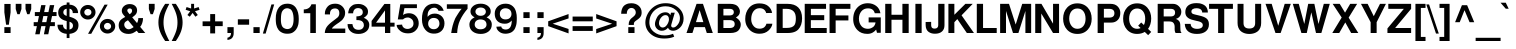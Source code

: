 SplineFontDB: 3.2
FontName: NeuveGrotesque-Bold
FullName: Neuve Grotesque Bold
FamilyName: Neuve Grotesque
Weight: Bold
Copyright: Copyleft Adam Coulombe 2020
Version: 1.000
ItalicAngle: 0
UnderlinePosition: -427
UnderlineWidth: 69
Ascent: 800
Descent: 200
InvalidEm: 0
sfntRevision: 0x00010000
LayerCount: 2
Layer: 0 1 "Back" 1
Layer: 1 1 "Fore" 0
XUID: [1021 546 857309995 11149]
StyleMap: 0x0020
FSType: 0
OS2Version: 1
OS2_WeightWidthSlopeOnly: 0
OS2_UseTypoMetrics: 0
CreationTime: 1203284335
ModificationTime: 1583462137
PfmFamily: 17
TTFWeight: 700
TTFWidth: 5
LineGap: 90
VLineGap: 0
Panose: 2 11 7 4 2 2 2 2 2 4
OS2TypoAscent: 800
OS2TypoAOffset: 0
OS2TypoDescent: -200
OS2TypoDOffset: 0
OS2TypoLinegap: 0
OS2WinAscent: 1000
OS2WinAOffset: 0
OS2WinDescent: 300
OS2WinDOffset: 0
HheadAscent: 1000
HheadAOffset: 0
HheadDescent: -300
HheadDOffset: 0
OS2SubXSize: 650
OS2SubYSize: 699
OS2SubXOff: 47
OS2SubYOff: 140
OS2SupXSize: 650
OS2SupYSize: 699
OS2SupXOff: -163
OS2SupYOff: 479
OS2StrikeYSize: 49
OS2StrikeYPos: 258
OS2Vendor: 'GNU '
OS2CodePages: 600001bf.00000000
OS2UnicodeRanges: e4020eff.4000e17f.00001020.00000000
Lookup: 258 0 0 "'kern' Horizontal Kerning in Latin lookup 0" { "'kern' Horizontal Kerning in Latin lookup 0 kerning class 0" [150,0,0] "'kern' Horizontal Kerning in Latin lookup 0 kerning class 1" [150,0,0] "'kern' Horizontal Kerning in Latin lookup 0 kerning class 2" [150,0,0] "'kern' Horizontal Kerning in Latin lookup 0 kerning class 3" [150,0,0] } ['kern' ('DFLT' <'dflt' > 'latn' <'dflt' > ) ]
Lookup: 258 0 0 "'kern' Horizontal Kerning in Cyrillic lookup 1" { "'kern' Horizontal Kerning in Cyrillic lookup 1 kerning class 0"  "'kern' Horizontal Kerning in Cyrillic lookup 1 kerning class 1"  } ['kern' ('cyrl' <'dflt' > ) ]
MarkAttachClasses: 1
DEI: 91125
KernClass2: 18 26 "'kern' Horizontal Kerning in Latin lookup 0 kerning class 0"
 50 A Agrave Aacute Acircumflex Atilde Adieresis Aring
 1 B
 24 C D G Ccedilla Eth Thorn
 40 E AE Egrave Eacute Ecircumflex Edieresis
 1 F
 39 H I Igrave Iacute Icircumflex Idieresis
 1 J
 1 L
 3 M N
 1 P
 53 O Q Ograve Oacute Ocircumflex Otilde Odieresis Oslash
 1 R
 1 S
 1 T
 12 V W Y Yacute
 5 K X Z
 1 U
 53 A Agrave Aacute Acircumflex Atilde Adieresis Aring AE
 12 V W Y Yacute
 66 C G O Q Ccedilla Ograve Oacute Ocircumflex Otilde Odieresis Oslash
 70 c d o q ccedilla eth ograve oacute ocircumflex otilde odieresis oslash
 55 a g agrave aacute acircumflex atilde adieresis aring ae
 12 v w y yacute
 1 T
 1 J
 1 j
 1 x
 12 m n z ntilde
 1 s
 3 f t
 3 X Z
 1 S
 1 r
 1 p
 37 u ugrave uacute ucircumflex udieresis
 37 e egrave eacute ecircumflex edieresis
 37 I Igrave Iacute Icircumflex Idieresis
 5 H M N
 39 E L Egrave Eacute Ecircumflex Edieresis
 3 F K
 1 U
 1 i
 0 {} 0 {} 0 {} 0 {} 0 {} 0 {} 0 {} 0 {} 0 {} 0 {} 0 {} 0 {} 0 {} 0 {} 0 {} 0 {} 0 {} 0 {} 0 {} 0 {} 0 {} 0 {} 0 {} 0 {} 0 {} 0 {} 0 {} 0 {} -62 {} -42 {} -21 {} -21 {} -98 {} -42 {} 0 {} 0 {} 0 {} -31 {} -48 {} -44 {} -10 {} -31 {} -31 {} -21 {} -39 {} -16 {} -31 {} -42 {} -52 {} -57 {} -67 {} -53 {} 0 {} -31 {} -52 {} -31 {} -67 {} -77 {} -71 {} -52 {} 0 {} -21 {} -31 {} -31 {} -63 {} -10 {} -52 {} -21 {} -21 {} -10 {} -61 {} -53 {} -31 {} -42 {} -52 {} -57 {} 0 {} -80 {} 0 {} -42 {} -52 {} -21 {} 0 {} -21 {} -10 {} -42 {} 0 {} -31 {} -31 {} -31 {} -21 {} -21 {} -42 {} -10 {} -21 {} -21 {} -31 {} 0 {} -31 {} -42 {} -47 {} -52 {} 0 {} 0 {} 0 {} -31 {} -52 {} -42 {} -31 {} -31 {} -42 {} -21 {} -21 {} -31 {} -31 {} -42 {} -21 {} -31 {} -31 {} -52 {} -31 {} -21 {} -47 {} -21 {} -31 {} -42 {} -47 {} -52 {} 0 {} -40 {} 0 {} -42 {} -21 {} -31 {} -31 {} -31 {} -10 {} 0 {} -31 {} -21 {} -42 {} -52 {} -42 {} -21 {} -31 {} -42 {} -42 {} -31 {} -52 {} -21 {} -31 {} -42 {} -52 {} -57 {} 0 {} -27 {} 0 {} -21 {} -21 {} -47 {} -31 {} -42 {} -31 {} -10 {} -21 {} -21 {} -57 {} -52 {} -52 {} -10 {} -62 {} -36 {} -36 {} -26 {} -47 {} -34 {} -10 {} -42 {} -47 {} -52 {} 0 {} -53 {} 0 {} -31 {} -52 {} -31 {} -21 {} -31 {} -31 {} 0 {} 0 {} -21 {} -52 {} -42 {} -21 {} 0 {} -52 {} -31 {} -31 {} -21 {} -42 {} -16 {} -21 {} -42 {} -47 {} -57 {} 0 {} 0 {} 0 {} 0 {} -62 {} -42 {} -31 {} -21 {} -42 {} -42 {} 0 {} -10 {} 0 {} -42 {} -21 {} -31 {} 0 {} -42 {} -31 {} 0 {} -42 {} -26 {} -31 {} -42 {} -52 {} -57 {} 0 {} 0 {} 0 {} -42 {} -42 {} -21 {} -21 {} -10 {} -31 {} -21 {} -10 {} -21 {} -42 {} -31 {} -31 {} -10 {} -52 {} -31 {} -31 {} -31 {} -31 {} -8 {} -21 {} -31 {} -42 {} -47 {} 0 {} -27 {} 0 {} -62 {} -42 {} -21 {} -42 {} -52 {} 0 {} -31 {} -42 {} 0 {} -42 {} -42 {} -31 {} 0 {} -62 {} -31 {} -31 {} -21 {} -42 {} -31 {} -21 {} -42 {} -47 {} -52 {} 0 {} -67 {} 0 {} -31 {} -42 {} 0 {} 0 {} -21 {} 0 {} -42 {} 0 {} 0 {} 0 {} -21 {} 0 {} 0 {} -52 {} -21 {} -21 {} -10 {} -16 {} 0 {} -10 {} -31 {} -31 {} -42 {} 0 {} -40 {} 0 {} -37 {} -52 {} -10 {} -37 {} -37 {} -10 {} -21 {} 0 {} -10 {} 0 {} -10 {} -50 {} 0 {} -21 {} -21 {} -21 {} -10 {} -42 {} -40 {} -10 {} -31 {} -42 {} -57 {} 0 {} -54 {} 0 {} -31 {} -52 {} -21 {} 0 {} 0 {} -21 {} -42 {} 0 {} -10 {} -42 {} -21 {} 0 {} -10 {} -52 {} -10 {} -21 {} -10 {} -26 {} 0 {} -21 {} -31 {} -36 {} -42 {} 0 {} -27 {} 0 {} -52 {} -10 {} -42 {} -135 {} -122 {} -21 {} 0 {} -42 {} 0 {} -31 {} -42 {} -109 {} -21 {} -42 {} -42 {} -42 {} -31 {} -82 {} -93 {} -21 {} -31 {} -36 {} -42 {} 0 {} -40 {} 0 {} -62 {} 0 {} -52 {} -105 {} -92 {} 0 {} 0 {} -31 {} 0 {} -31 {} -62 {} -42 {} -21 {} -31 {} -52 {} -62 {} -42 {} -52 {} -31 {} -42 {} -52 {} -57 {} -62 {} 0 {} -53 {} 0 {} 0 {} 0 {} -52 {} -42 {} -31 {} -31 {} 0 {} 0 {} -10 {} -21 {} -42 {} -21 {} -31 {} 0 {} -52 {} -42 {} -31 {} -42 {} -31 {} -42 {} -52 {} -52 {} -57 {} 0 {} -80 {} 0 {} 0 {} 0 {} 0 {} 0 {} 0 {} 0 {} 0 {} 0 {} 0 {} 0 {} -40 {} 0 {} 0 {} 0 {} 0 {} 0 {} 0 {} 0 {} 0 {} 0 {} 0 {} 0 {} 0 {} 0 {} -53 {}
KernClass2: 18 16 "'kern' Horizontal Kerning in Latin lookup 0 kerning class 1"
 50 a agrave aacute acircumflex atilde adieresis aring
 14 b c p ccedilla
 40 e ae egrave eacute ecircumflex edieresis
 3 d j
 1 f
 41 g q u ugrave uacute ucircumflex udieresis
 1 h
 10 m n ntilde
 3 i l
 3 k x
 51 o ograve oacute ocircumflex otilde odieresis oslash
 1 r
 1 s
 1 t
 1 v
 10 w y yacute
 1 z
 55 c o ccedilla ograve oacute ocircumflex otilde odieresis
 55 a g agrave aacute acircumflex atilde adieresis aring ae
 12 v w y yacute
 1 j
 1 x
 10 m n ntilde
 1 s
 3 f t
 1 r
 1 p
 37 u ugrave uacute ucircumflex udieresis
 12 h i l iacute
 1 z
 37 e egrave eacute ecircumflex edieresis
 3 d q
 0 {} 0 {} 0 {} 0 {} 0 {} 0 {} 0 {} 0 {} 0 {} 0 {} 0 {} 0 {} 0 {} 0 {} 0 {} 0 {} 0 {} -10 {} -10 {} -21 {} 0 {} -16 {} -10 {} -10 {} -21 {} -10 {} 0 {} -10 {} -16 {} 0 {} 0 {} 0 {} 0 {} -5 {} -10 {} -10 {} 0 {} -26 {} -21 {} -16 {} -16 {} -10 {} -5 {} -10 {} -16 {} -10 {} 0 {} 0 {} 0 {} -5 {} -5 {} -16 {} 0 {} -26 {} -16 {} -10 {} -5 {} -5 {} 0 {} -5 {} -10 {} -5 {} 0 {} 0 {} 0 {} -26 {} -10 {} -21 {} -5 {} -21 {} -5 {} -21 {} -10 {} -10 {} -10 {} -10 {} -21 {} -10 {} -21 {} -21 {} 0 {} -21 {} -16 {} 0 {} 0 {} -21 {} -10 {} -21 {} 0 {} -5 {} 0 {} -5 {} -16 {} 0 {} -5 {} -10 {} 0 {} 0 {} -16 {} 0 {} 0 {} 0 {} 0 {} -10 {} -16 {} -10 {} -5 {} 0 {} -21 {} 0 {} -10 {} -16 {} 0 {} -21 {} -16 {} -31 {} -21 {} -21 {} -26 {} -26 {} -5 {} -21 {} -10 {} -21 {} -26 {} 0 {} -10 {} -16 {} 0 {} -5 {} -10 {} -36 {} -16 {} -16 {} -21 {} -16 {} -10 {} -16 {} -5 {} -16 {} -21 {} 0 {} -5 {} -10 {} 0 {} -21 {} -26 {} -26 {} 0 {} 0 {} 0 {} -10 {} -26 {} 0 {} 0 {} 0 {} -16 {} 0 {} -10 {} -16 {} 0 {} -26 {} -16 {} -21 {} 0 {} 0 {} -21 {} -10 {} -10 {} -21 {} -10 {} -21 {} -36 {} 0 {} -26 {} -31 {} 0 {} -10 {} -16 {} -16 {} -10 {} -31 {} -31 {} -21 {} -21 {} -16 {} -10 {} -16 {} -31 {} -16 {} 0 {} -5 {} 0 {} -16 {} -21 {} 0 {} 0 {} -10 {} -5 {} -10 {} 5 {} 0 {} 0 {} -5 {} 0 {} 0 {} 0 {} -5 {} 0 {} -10 {} -10 {} -21 {} -21 {} -42 {} -21 {} -10 {} -21 {} -21 {} -10 {} -16 {} -21 {} 0 {} 0 {} -5 {} 0 {} -26 {} -10 {} 0 {} 0 {} -21 {} -10 {} -10 {} -16 {} -10 {} 0 {} 0 {} -16 {} 0 {} -5 {} -16 {} 0 {} -21 {} -26 {} 0 {} -21 {} -21 {} -42 {} -21 {} -10 {} -26 {} -31 {} -31 {} -26 {} -10 {} -16 {} -26 {} 0 {} -10 {} -21 {} -16 {} -16 {} -16 {} -31 {} -21 {} -5 {} -26 {} -16 {} -26 {} -21 {} -5 {} -10 {} -21 {} 0 {} -21 {} -21 {} -21 {} -10 {} -21 {} -31 {} -21 {} -10 {} -31 {} -21 {} -26 {} -21 {} 0 {} 0 {} 0 {}
KernClass2: 22 5 "'kern' Horizontal Kerning in Latin lookup 0 kerning class 2"
 50 A Agrave Aacute Acircumflex Atilde Adieresis Aring
 1 B
 68 C D G O Q Ccedilla Ograve Oacute Ocircumflex Otilde Odieresis Oslash
 1 F
 1 L
 1 P
 1 S
 1 T
 12 V W Y Yacute
 5 K X Z
 50 a agrave aacute acircumflex atilde adieresis aring
 97 b c e o p ccedilla egrave eacute ecircumflex edieresis ograve oacute ocircumflex otilde odieresis
 1 f
 12 v w y yacute
 12 h m n ntilde
 39 g u ugrave uacute ucircumflex udieresis
 3 k x
 1 r
 1 s
 1 t
 1 z
 12 comma period
 20 hyphen guillemotleft
 0 
 14 guillemotright
 0 {} 0 {} 0 {} 0 {} 0 {} 0 {} -21 {} -42 {} -62 {} -42 {} 0 {} -62 {} -21 {} -62 {} -21 {} 0 {} -31 {} 0 {} -42 {} -21 {} 0 {} -62 {} -31 {} 0 {} -52 {} 0 {} -21 {} -52 {} -62 {} -42 {} 0 {} -83 {} -52 {} -21 {} -62 {} 0 {} -52 {} -21 {} -62 {} -31 {} 0 {} -52 {} -42 {} 0 {} -42 {} 0 {} -62 {} -52 {} 0 {} -83 {} 0 {} -31 {} -42 {} -31 {} -42 {} 0 {} -21 {} -42 {} -62 {} -42 {} 0 {} -21 {} 0 {} -42 {} -21 {} 0 {} -62 {} -42 {} 0 {} -21 {} 0 {} -52 {} -21 {} -21 {} -42 {} 0 {} -31 {} -42 {} -62 {} -31 {} 0 {} -42 {} -42 {} -42 {} -31 {} 0 {} -42 {} -42 {} -62 {} -62 {} 0 {} -62 {} -42 {} 0 {} -31 {} 0 {} -42 {} -42 {} -73 {} -31 {} 0 {} 0 {} -42 {} 0 {} -42 {} 0 {} -42 {} -52 {} -42 {} -62 {}
KernClass2: 6 16 "'kern' Horizontal Kerning in Latin lookup 0 kerning class 3"
 0 
 21 hyphen guillemotright
 13 guillemotleft
 0 
 0 
 47 A Agrave Aacute Acircumflex Atilde Adieresis AE
 12 V W Y Yacute
 66 C G O Q Ccedilla Ograve Oacute Ocircumflex Otilde Odieresis Oslash
 97 c d e o q ccedilla egrave eacute ecircumflex edieresis ograve oacute ocircumflex otilde odieresis
 55 a g agrave aacute acircumflex atilde adieresis aring ae
 12 v w y yacute
 1 T
 1 J
 1 j
 1 x
 54 m n p r u z ntilde ugrave uacute ucircumflex udieresis
 1 s
 3 f t
 3 X Z
 1 S
 0 {} 0 {} 0 {} 0 {} 0 {} 0 {} 0 {} 0 {} 0 {} 0 {} 0 {} 0 {} 0 {} 0 {} 0 {} 0 {} 0 {} -94 {} -10 {} -62 {} -52 {} -62 {} -21 {} 0 {} 0 {} 0 {} -42 {} -62 {} -62 {} 0 {} 0 {} -62 {} 0 {} -62 {} -62 {} -21 {} 0 {} -21 {} -42 {} -42 {} -21 {} -21 {} -47 {} -21 {} -31 {} -42 {} -42 {} -42 {} 0 {} -42 {} -62 {} -31 {} -21 {} -31 {} -42 {} -52 {} 0 {} -10 {} -42 {} -31 {} 0 {} -21 {} -52 {} -31 {} 0 {} -62 {} 0 {} -31 {} -42 {} -31 {} 0 {} 0 {} -31 {} 0 {} 0 {} -21 {} -21 {} 0 {} -31 {} -31 {} 0 {} 0 {} -52 {} -31 {} -10 {} -10 {} -31 {} -31 {} 0 {} 0 {} -21 {} -31 {} -21 {} -42 {} -31 {} -42 {}
KernClass2: 3 2 "'kern' Horizontal Kerning in Cyrillic lookup 1 kerning class 0"
 0 
 0 
 0 
 0 {} 0 {} 0 {} -42 {} 0 {} -21 {}
KernClass2: 6 6 "'kern' Horizontal Kerning in Cyrillic lookup 1 kerning class 1"
 0 
 0 
 0 
 0 
 0 
 0 
 0 
 0 
 0 
 0 
 0 {} 0 {} 0 {} 0 {} 0 {} 0 {} 0 {} -31 {} -21 {} -31 {} 0 {} -21 {} 0 {} -31 {} -31 {} -42 {} 0 {} -31 {} 0 {} -21 {} -10 {} -31 {} 0 {} -10 {} 0 {} 0 {} 0 {} 0 {} -21 {} -21 {} 0 {} -21 {} -42 {} 0 {} -21 {} -21 {}
TtTable: prep
PUSHW_1
 511
SCANCTRL
PUSHB_1
 1
SCANTYPE
SVTCA[y-axis]
MPPEM
PUSHB_1
 8
LT
IF
PUSHB_2
 1
 1
INSTCTRL
EIF
PUSHB_2
 70
 6
CALL
IF
POP
PUSHB_1
 16
EIF
MPPEM
PUSHB_1
 20
GT
IF
POP
PUSHB_1
 128
EIF
SCVTCI
PUSHB_1
 6
CALL
NOT
IF
SVTCA[y-axis]
PUSHB_1
 4
DUP
RCVT
PUSHB_1
 3
CALL
WCVTP
PUSHB_1
 10
DUP
RCVT
PUSHB_3
 4
 76
 2
CALL
PUSHB_1
 3
CALL
WCVTP
PUSHB_1
 9
DUP
RCVT
PUSHW_3
 10
 32767
 2
CALL
PUSHB_1
 3
CALL
WCVTP
PUSHB_1
 8
DUP
RCVT
PUSHB_3
 9
 52
 2
CALL
PUSHB_1
 3
CALL
WCVTP
PUSHB_1
 7
DUP
RCVT
PUSHB_3
 8
 28
 2
CALL
PUSHB_1
 3
CALL
WCVTP
PUSHB_1
 6
DUP
RCVT
PUSHB_3
 7
 12
 2
CALL
PUSHB_1
 3
CALL
WCVTP
PUSHB_1
 5
DUP
RCVT
PUSHW_3
 6
 374
 2
CALL
PUSHB_1
 3
CALL
WCVTP
PUSHB_1
 11
DUP
RCVT
PUSHW_3
 4
 315
 2
CALL
PUSHB_1
 3
CALL
WCVTP
SVTCA[x-axis]
PUSHB_1
 12
DUP
RCVT
PUSHB_1
 3
CALL
WCVTP
PUSHB_1
 13
DUP
RCVT
PUSHB_3
 12
 63
 2
CALL
PUSHB_2
 3
 70
SROUND
CALL
WCVTP
PUSHB_1
 14
DUP
RCVT
PUSHW_3
 12
 32767
 2
CALL
PUSHB_2
 3
 70
SROUND
CALL
WCVTP
EIF
PUSHB_1
 20
CALL
EndTTInstrs
TtTable: fpgm
PUSHB_1
 0
FDEF
PUSHB_1
 0
SZP0
MPPEM
PUSHB_1
 42
LT
IF
PUSHB_1
 74
SROUND
EIF
PUSHB_1
 0
SWAP
MIAP[rnd]
RTG
PUSHB_1
 6
CALL
IF
RTDG
EIF
MPPEM
PUSHB_1
 42
LT
IF
RDTG
EIF
DUP
MDRP[rp0,rnd,grey]
PUSHB_1
 1
SZP0
MDAP[no-rnd]
RTG
ENDF
PUSHB_1
 1
FDEF
DUP
MDRP[rp0,min,white]
PUSHB_1
 12
CALL
ENDF
PUSHB_1
 2
FDEF
MPPEM
GT
IF
RCVT
SWAP
EIF
POP
ENDF
PUSHB_1
 3
FDEF
ROUND[Black]
RTG
DUP
PUSHB_1
 64
LT
IF
POP
PUSHB_1
 64
EIF
ENDF
PUSHB_1
 4
FDEF
PUSHB_1
 6
CALL
IF
POP
SWAP
POP
ROFF
IF
MDRP[rp0,min,rnd,black]
ELSE
MDRP[min,rnd,black]
EIF
ELSE
MPPEM
GT
IF
IF
MIRP[rp0,min,rnd,black]
ELSE
MIRP[min,rnd,black]
EIF
ELSE
SWAP
POP
PUSHB_1
 5
CALL
IF
PUSHB_1
 70
SROUND
EIF
IF
MDRP[rp0,min,rnd,black]
ELSE
MDRP[min,rnd,black]
EIF
EIF
EIF
RTG
ENDF
PUSHB_1
 5
FDEF
GFV
NOT
AND
ENDF
PUSHB_1
 6
FDEF
PUSHB_2
 34
 1
GETINFO
LT
IF
PUSHB_1
 32
GETINFO
NOT
NOT
ELSE
PUSHB_1
 0
EIF
ENDF
PUSHB_1
 7
FDEF
PUSHB_2
 36
 1
GETINFO
LT
IF
PUSHB_1
 64
GETINFO
NOT
NOT
ELSE
PUSHB_1
 0
EIF
ENDF
PUSHB_1
 8
FDEF
SRP2
SRP1
DUP
IP
MDAP[rnd]
ENDF
PUSHB_1
 9
FDEF
DUP
RDTG
PUSHB_1
 6
CALL
IF
MDRP[rnd,grey]
ELSE
MDRP[min,rnd,black]
EIF
DUP
PUSHB_1
 3
CINDEX
MD[grid]
SWAP
DUP
PUSHB_1
 4
MINDEX
MD[orig]
PUSHB_1
 0
LT
IF
ROLL
NEG
ROLL
SUB
DUP
PUSHB_1
 0
LT
IF
SHPIX
ELSE
POP
POP
EIF
ELSE
ROLL
ROLL
SUB
DUP
PUSHB_1
 0
GT
IF
SHPIX
ELSE
POP
POP
EIF
EIF
RTG
ENDF
PUSHB_1
 10
FDEF
PUSHB_1
 6
CALL
IF
POP
SRP0
ELSE
SRP0
POP
EIF
ENDF
PUSHB_1
 11
FDEF
DUP
MDRP[rp0,white]
PUSHB_1
 12
CALL
ENDF
PUSHB_1
 12
FDEF
DUP
MDAP[rnd]
PUSHB_1
 7
CALL
NOT
IF
DUP
DUP
GC[orig]
SWAP
GC[cur]
SUB
ROUND[White]
DUP
IF
DUP
ABS
DIV
SHPIX
ELSE
POP
POP
EIF
ELSE
POP
EIF
ENDF
PUSHB_1
 13
FDEF
SRP2
SRP1
DUP
DUP
IP
MDAP[rnd]
DUP
ROLL
DUP
GC[orig]
ROLL
GC[cur]
SUB
SWAP
ROLL
DUP
ROLL
SWAP
MD[orig]
PUSHB_1
 0
LT
IF
SWAP
PUSHB_1
 0
GT
IF
PUSHB_1
 64
SHPIX
ELSE
POP
EIF
ELSE
SWAP
PUSHB_1
 0
LT
IF
PUSHB_1
 64
NEG
SHPIX
ELSE
POP
EIF
EIF
ENDF
PUSHB_1
 14
FDEF
PUSHB_1
 6
CALL
IF
RTDG
MDRP[rp0,rnd,white]
RTG
POP
POP
ELSE
DUP
MDRP[rp0,rnd,white]
ROLL
MPPEM
GT
IF
DUP
ROLL
SWAP
MD[grid]
DUP
PUSHB_1
 0
NEQ
IF
SHPIX
ELSE
POP
POP
EIF
ELSE
POP
POP
EIF
EIF
ENDF
PUSHB_1
 15
FDEF
SWAP
DUP
MDRP[rp0,rnd,white]
DUP
MDAP[rnd]
PUSHB_1
 7
CALL
NOT
IF
SWAP
DUP
IF
MPPEM
GTEQ
ELSE
POP
PUSHB_1
 1
EIF
IF
ROLL
PUSHB_1
 4
MINDEX
MD[grid]
SWAP
ROLL
SWAP
DUP
ROLL
MD[grid]
ROLL
SWAP
SUB
SHPIX
ELSE
POP
POP
POP
POP
EIF
ELSE
POP
POP
POP
POP
POP
EIF
ENDF
PUSHB_1
 16
FDEF
DUP
MDRP[rp0,min,white]
PUSHB_1
 18
CALL
ENDF
PUSHB_1
 17
FDEF
DUP
MDRP[rp0,white]
PUSHB_1
 18
CALL
ENDF
PUSHB_1
 18
FDEF
DUP
MDAP[rnd]
PUSHB_1
 7
CALL
NOT
IF
DUP
DUP
GC[orig]
SWAP
GC[cur]
SUB
ROUND[White]
ROLL
DUP
GC[orig]
SWAP
GC[cur]
SWAP
SUB
ROUND[White]
ADD
DUP
IF
DUP
ABS
DIV
SHPIX
ELSE
POP
POP
EIF
ELSE
POP
POP
EIF
ENDF
PUSHB_1
 19
FDEF
DUP
ROLL
DUP
ROLL
SDPVTL[orthog]
DUP
PUSHB_1
 3
CINDEX
MD[orig]
ABS
SWAP
ROLL
SPVTL[orthog]
PUSHB_1
 32
LT
IF
ALIGNRP
ELSE
MDRP[grey]
EIF
ENDF
PUSHB_1
 20
FDEF
PUSHB_4
 0
 64
 1
 64
WS
WS
SVTCA[x-axis]
MPPEM
PUSHW_1
 4096
MUL
SVTCA[y-axis]
MPPEM
PUSHW_1
 4096
MUL
DUP
ROLL
DUP
ROLL
NEQ
IF
DUP
ROLL
DUP
ROLL
GT
IF
SWAP
DIV
DUP
PUSHB_1
 0
SWAP
WS
ELSE
DIV
DUP
PUSHB_1
 1
SWAP
WS
EIF
DUP
PUSHB_1
 64
GT
IF
PUSHB_3
 0
 32
 0
RS
MUL
WS
PUSHB_3
 1
 32
 1
RS
MUL
WS
PUSHB_1
 32
MUL
PUSHB_1
 25
NEG
JMPR
POP
EIF
ELSE
POP
POP
EIF
ENDF
PUSHB_1
 21
FDEF
PUSHB_1
 1
RS
MUL
SWAP
PUSHB_1
 0
RS
MUL
SWAP
ENDF
EndTTInstrs
ShortTable: cvt  17
  -205
  0
  540
  730
  125
  2
  4
  106
  114
  118
  118
  127
  151
  141
  151
  33
  633
EndShort
ShortTable: maxp 16
  1
  0
  225
  73
  5
  54
  4
  2
  1
  2
  22
  0
  256
  46
  2
  1
EndShort
LangName: 1066 "" "" "+AREA4gMj-m" "" "Free Sans +AREA4gMj-m"
LangName: 1058 "" "" "+BDYEOARABD0EOAQ5" "" "Free Sans +BDYEOARABD0EOAQ5"
LangName: 1055 "" "" "Kal+ATEA-n" "" "Free Sans Kal+ATEA-n"
LangName: 1053 "" "" "Fet" "" "Free Sans Fet"
LangName: 1034 "" "" "Negrita" "" "Free Sans Negrita"
LangName: 1060 "" "" "Krepko" "" "Free Sans Krepko"
LangName: 1051 "" "" "Tu+AQ0A-n+AOkA" "" "Free Sans Tu+AQ0A-n+AOkA"
LangName: 1049 "" "" "+BB8EPgQ7BEMENgQ4BEAEPQRLBDkA" "" "Free Sans +BB8EPgQ7BEMENgQ4BEAEPQRLBDkA"
LangName: 1048 "" "" "gros" "" "Free Sans gros"
LangName: 1046 "" "" "Negrito" "" "Free Sans Negrito"
LangName: 1045 "" "" "Pogrubiony" "" "Free Sans Pogrubiony"
LangName: 1044 "" "" "Halvfet" "" "Free Sans Halvfet"
LangName: 1063 "" "" "pusjuodis" "" "Free Sans pusjuodis"
LangName: 1062 "" "" "treknraksts" "" "Free Sans treknraksts"
LangName: 1040 "" "" "Grassetto" "" "Free Sans Grassetto"
LangName: 1057 "" "" "huruf tebal" "" "Free Sans huruf tebal"
LangName: 1038 "" "" "F+AOkA-lk+APYA-v+AOkA-r" "" "Free Sans F+AOkA-lk+APYA-v+AOkA-r"
LangName: 1032 "" "" "+A4gDvQPEA78DvQOx" "" "Free Sans +A4gDvQPEA78DvQOx"
LangName: 1031 "" "" "Fett" "" "Free Sans Fett"
LangName: 1036 "" "" "Gras" "" "Free Sans Gras"
LangName: 1035 "" "" "Lihavoitu" "" "Free Sans Lihavoitu"
LangName: 1043 "" "" "Vet" "" "Free Sans Vet"
LangName: 1030 "" "" "fed" "" "Free Sans fed"
LangName: 1029 "" "" "tu+AQ0A-n+AOkA" "" "Free Sans tu+AQ0A-n+AOkA"
LangName: 1026 "" "" "+BD8EPgQ7BEMERwQ1BEAENQQ9" "" "Free Sans +BD8EPgQ7BEMERwQ1BEAENQQ9"
LangName: 1069 "" "" "Lodia" "" "Free Sans Lodia"
LangName: 1033 "" "" "" "FontForge 2.0 : Neuve Grotesque Bold: 5-28-2020" "" "" "" "" "GNU" "" "" "https://savannah.gnu.org/projects/freefont/" "" "This computer font is part of Neuve Grotesque, a derivative of GNU FreeFont. It is free software: you can redistribute it and/or modify it under the terms of the GNU General Public License as published by the Free Software Foundation, either version 3 of the License, or (at your option) any later version.+AAoACgAA-This program is distributed in the hope that it will be useful, but WITHOUT ANY WARRANTY; without even the implied warranty of MERCHANTABILITY or FITNESS FOR A PARTICULAR PURPOSE.  See the GNU General Public License for more details.+AAoACgAA-You should have received a copy of the GNU General Public License along with this program.  If not, see <http://www.gnu.org/licenses/>.+AAoACgAA-As a special exception, if you create a document which uses this font, and embed this font or unaltered portions of this font into the document, this font does not by itself cause the resulting document to be covered by the GNU General Public License. This exception does not however invalidate any other reasons why the document might be covered by the GNU General Public License. If you modify this font, you may extend this exception to your version of the font, but you are not obligated to do so. If you do not wish to do so, delete this exception statement from your version." "http://www.gnu.org/copyleft/gpl.html"
GaspTable: 3 9 2 22 1 65535 3 0
Encoding: UnicodeBmp
UnicodeInterp: none
NameList: AGL For New Fonts
DisplaySize: -48
AntiAlias: 1
FitToEm: 0
WinInfo: 0 29 11
BeginPrivate: 0
EndPrivate
BeginChars: 65539 225

StartChar: .notdef
Encoding: 65536 -1 0
Width: 364
Flags: W
TtInstrs:
PUSHB_2
 1
 0
MDAP[rnd]
ALIGNRP
PUSHB_3
 7
 4
 15
MIRP[min,rnd,black]
SHP[rp2]
PUSHB_2
 6
 5
MDRP[rp0,min,rnd,grey]
ALIGNRP
PUSHB_3
 3
 2
 15
MIRP[min,rnd,black]
SHP[rp2]
SVTCA[y-axis]
PUSHB_2
 3
 0
MDAP[rnd]
ALIGNRP
PUSHB_3
 5
 4
 15
MIRP[min,rnd,black]
SHP[rp2]
PUSHB_3
 7
 6
 16
MIRP[rp0,min,rnd,grey]
ALIGNRP
PUSHB_3
 1
 2
 15
MIRP[min,rnd,black]
SHP[rp2]
EndTTInstrs
LayerCount: 2
Fore
SplineSet
33 0 m 1,0,-1
 33 666 l 1,1,-1
 298 666 l 1,2,-1
 298 0 l 1,3,-1
 33 0 l 1,0,-1
66 33 m 1,4,-1
 265 33 l 1,5,-1
 265 633 l 1,6,-1
 66 633 l 1,7,-1
 66 33 l 1,4,-1
EndSplineSet
Validated: 1
EndChar

StartChar: .null
Encoding: 65537 -1 1
Width: 0
Flags: W
LayerCount: 2
Fore
Validated: 1
EndChar

StartChar: nonmarkingreturn
Encoding: 65538 -1 2
Width: 333
Flags: W
LayerCount: 2
Fore
Validated: 1
EndChar

StartChar: space
Encoding: 32 32 3
Width: 290
GlyphClass: 2
Flags: W
LayerCount: 2
Fore
Validated: 1
EndChar

StartChar: exclam
Encoding: 33 33 4
Width: 347
GlyphClass: 2
Flags: W
LayerCount: 2
Fore
SplineSet
265 726 m 1,0,-1
 265 516 l 1,1,-1
 221 207 l 1,2,-1
 152 207 l 1,3,-1
 109 516 l 1,4,-1
 109 726 l 1,5,-1
 265 726 l 1,0,-1
265 146 m 1,6,-1
 265 0 l 1,7,-1
 109 0 l 1,8,-1
 109 146 l 1,9,-1
 265 146 l 1,6,-1
EndSplineSet
Validated: 1
EndChar

StartChar: quotedbl
Encoding: 34 34 5
Width: 495
GlyphClass: 2
Flags: W
LayerCount: 2
Fore
SplineSet
186 729 m 1,0,-1
 186 599 l 1,1,-1
 142 470 l 1,2,-1
 84 470 l 1,3,-1
 43 599 l 1,4,-1
 43 729 l 1,5,-1
 186 729 l 1,0,-1
431 729 m 1,6,-1
 431 599 l 1,7,-1
 388 470 l 1,8,-1
 330 470 l 1,9,-1
 288 599 l 1,10,-1
 288 729 l 1,11,-1
 431 729 l 1,6,-1
EndSplineSet
Validated: 1
EndChar

StartChar: numbersign
Encoding: 35 35 6
Width: 582
GlyphClass: 2
Flags: W
LayerCount: 2
Fore
SplineSet
141 -32 m 1,0,-1
 30 -32 l 1,1,-1
 72 172 l 1,2,-1
 -8 172 l 1,3,-1
 -8 271 l 1,4,-1
 93 271 l 1,5,-1
 124 424 l 1,6,-1
 21 424 l 1,7,-1
 21 523 l 1,8,-1
 145 523 l 1,9,-1
 180 697 l 1,10,-1
 289 697 l 1,11,-1
 254 523 l 1,12,-1
 361 523 l 1,13,-1
 397 697 l 1,14,-1
 506 697 l 1,15,-1
 470 523 l 1,16,-1
 564 523 l 1,17,-1
 564 424 l 1,18,-1
 451 424 l 1,19,-1
 418 271 l 1,20,-1
 522 271 l 1,21,-1
 522 172 l 1,22,-1
 399 172 l 1,23,-1
 357 -32 l 1,24,-1
 248 -32 l 1,25,-1
 289 172 l 1,26,-1
 182 172 l 1,27,-1
 141 -32 l 1,0,-1
202 271 m 1,28,-1
 309 271 l 1,29,-1
 340 424 l 1,30,-1
 233 424 l 1,31,-1
 202 271 l 1,28,-1
EndSplineSet
Validated: 1
EndChar

StartChar: dollar
Encoding: 36 36 7
Width: 582
GlyphClass: 2
Flags: W
LayerCount: 2
Fore
SplineSet
242 -21 m 1,0,1
 132 -11 132 -11 72 48 c 128,-1,2
 12 107 12 107 12 198 c 2,3,-1
 12 207 l 1,4,-1
 148 207 l 1,5,6
 153 101 153 101 242 86 c 1,7,-1
 242 299 l 1,8,9
 30 346 30 346 30 512 c 0,10,11
 30 596 30 596 85.5 648 c 128,-1,12
 141 700 141 700 242 709 c 1,13,-1
 242 763 l 1,14,-1
 312 763 l 1,15,-1
 312 709 l 1,16,17
 411 704 411 704 468.5 648 c 128,-1,18
 526 592 526 592 527 498 c 1,19,-1
 394 498 l 1,20,-1
 394 504 l 2,21,22
 394 548 394 548 372.5 575.5 c 128,-1,23
 351 603 351 603 312 608 c 1,24,-1
 312 407 l 1,25,26
 433 375 433 375 485 326 c 128,-1,27
 537 277 537 277 537 195 c 0,28,29
 537 99 537 99 478.5 44.5 c 128,-1,30
 420 -10 420 -10 312 -21 c 1,31,-1
 312 -126 l 1,32,-1
 242 -126 l 1,33,-1
 242 -21 l 1,0,1
242 427 m 1,34,-1
 242 608 l 1,35,36
 158 592 158 592 158 516 c 0,37,38
 158 453 158 453 242 427 c 1,34,-1
312 282 m 1,39,-1
 312 86 l 1,40,41
 400 107 400 107 400 183 c 0,42,43
 400 256 400 256 312 282 c 1,39,-1
EndSplineSet
Validated: 1
EndChar

StartChar: percent
Encoding: 37 37 8
Width: 933
GlyphClass: 2
Flags: W
LayerCount: 2
Fore
SplineSet
197 701 m 0,0,1
 277 701 277 701 332.5 647.5 c 128,-1,2
 388 594 388 594 388 517 c 0,3,4
 388 444 388 444 331.5 390.5 c 128,-1,5
 275 337 275 337 197 337 c 0,6,7
 118 337 118 337 61.5 390.5 c 128,-1,8
 5 444 5 444 5 519 c 128,-1,9
 5 594 5 594 61.5 647.5 c 128,-1,10
 118 701 118 701 197 701 c 0,0,1
196.5 602 m 128,-1,12
 160 602 160 602 134 577.5 c 128,-1,13
 108 553 108 553 108 519 c 0,14,15
 108 484 108 484 134 459.5 c 128,-1,16
 160 435 160 435 196.5 435 c 128,-1,17
 233 435 233 435 259 459.5 c 128,-1,18
 285 484 285 484 285 518 c 0,19,20
 285 553 285 553 259 577.5 c 128,-1,11
 233 602 233 602 196.5 602 c 128,-1,12
613 709 m 1,21,-1
 692 709 l 1,22,-1
 281 -20 l 1,23,-1
 201 -20 l 1,24,-1
 613 709 l 1,21,-1
688 352 m 0,25,26
 769 352 769 352 824.5 298.5 c 128,-1,27
 880 245 880 245 880 167 c 0,28,29
 880 94 880 94 823 40.5 c 128,-1,30
 766 -13 766 -13 688 -13 c 0,31,32
 609 -13 609 -13 553 40.5 c 128,-1,33
 497 94 497 94 497 170 c 0,34,35
 497 245 497 245 553 298.5 c 128,-1,36
 609 352 609 352 688 352 c 0,25,26
688.5 253 m 128,-1,38
 652 253 652 253 626 228.5 c 128,-1,39
 600 204 600 204 600 169 c 128,-1,40
 600 134 600 134 626 109.5 c 128,-1,41
 652 85 652 85 688.5 85 c 128,-1,42
 725 85 725 85 751 109.5 c 128,-1,43
 777 134 777 134 777 168 c 0,44,45
 777 203 777 203 751 228 c 128,-1,37
 725 253 725 253 688.5 253 c 128,-1,38
EndSplineSet
Validated: 1
EndChar

StartChar: ampersand
Encoding: 38 38 9
Width: 756
GlyphClass: 2
Flags: W
LayerCount: 2
Fore
SplineSet
532 373 m 1,0,-1
 650 373 l 1,1,-1
 650 357 l 2,2,3
 648 299 648 299 629 243.5 c 128,-1,4
 610 188 610 188 579 154 c 1,5,-1
 707 0 l 1,6,-1
 539 0 l 1,7,-1
 492 56 l 1,8,9
 429 11 429 11 385.5 -6 c 128,-1,10
 342 -23 342 -23 289 -23 c 0,11,12
 177 -23 177 -23 109.5 36.5 c 128,-1,13
 42 96 42 96 42 193 c 0,14,15
 42 264 42 264 78 309.5 c 128,-1,16
 114 355 114 355 206 401 c 1,17,18
 196 413 196 413 193 416 c 2,19,-1
 164 450 l 2,20,21
 120 500 120 500 120 556 c 0,22,23
 120 627 120 627 177 675 c 128,-1,24
 234 723 234 723 317 723 c 128,-1,25
 400 723 400 723 451 680.5 c 128,-1,26
 502 638 502 638 502 568 c 0,27,28
 502 514 502 514 476 476 c 128,-1,29
 450 438 450 438 380 392 c 1,30,-1
 501 248 l 1,31,32
 532 305 532 305 532 363 c 2,33,-1
 532 373 l 1,0,-1
274 319 m 1,34,-1
 225 290 l 2,35,36
 181 261 181 261 181 210 c 0,37,38
 181 165 181 165 214.5 129 c 128,-1,39
 248 93 248 93 291 93 c 0,40,41
 341 93 341 93 416 148 c 1,42,-1
 274 319 l 1,34,-1
315 470 m 1,43,44
 377 503 377 503 377 556 c 0,45,46
 377 584 377 584 361.5 599 c 128,-1,47
 346 614 346 614 318 614 c 0,48,49
 292 614 292 614 275 600.5 c 128,-1,50
 258 587 258 587 258 566 c 0,51,52
 258 547 258 547 266.5 532.5 c 128,-1,53
 275 518 275 518 315 470 c 1,43,44
EndSplineSet
Validated: 1
EndChar

StartChar: quotesingle
Encoding: 39 39 10
Width: 248
GlyphClass: 2
Flags: W
LayerCount: 2
Fore
SplineSet
191 729 m 1,0,-1
 191 599 l 1,1,-1
 147 470 l 1,2,-1
 89 470 l 1,3,-1
 47 599 l 1,4,-1
 47 729 l 1,5,-1
 191 729 l 1,0,-1
EndSplineSet
Validated: 1
EndChar

StartChar: parenleft
Encoding: 40 40 11
Width: 348
GlyphClass: 2
Flags: W
LayerCount: 2
Fore
SplineSet
204 729 m 1,0,-1
 308 729 l 1,1,2
 226 576 226 576 194.5 475.5 c 128,-1,3
 163 375 163 375 163 265 c 128,-1,4
 163 155 163 155 194 55 c 128,-1,5
 225 -45 225 -45 308 -200 c 1,6,-1
 204 -200 l 1,7,8
 115 -70 115 -70 75 39.5 c 128,-1,9
 35 149 35 149 35 265 c 0,10,11
 35 380 35 380 75 490 c 128,-1,12
 115 600 115 600 204 729 c 1,0,-1
EndSplineSet
Validated: 1
EndChar

StartChar: parenright
Encoding: 41 41 12
Width: 349
GlyphClass: 2
Flags: W
LayerCount: 2
Fore
SplineSet
121 -200 m 1,0,-1
 17 -200 l 1,1,2
 99 -47 99 -47 130.5 53.5 c 128,-1,3
 162 154 162 154 162 264 c 128,-1,4
 162 374 162 374 131 474 c 128,-1,5
 100 574 100 574 17 729 c 1,6,-1
 121 729 l 1,7,8
 210 599 210 599 250 489.5 c 128,-1,9
 290 380 290 380 290 264 c 0,10,11
 290 149 290 149 250 39 c 128,-1,12
 210 -71 210 -71 121 -200 c 1,0,-1
EndSplineSet
Validated: 1
EndChar

StartChar: asterisk
Encoding: 42 42 13
Width: 406
GlyphClass: 2
Flags: W
LayerCount: 2
Fore
SplineSet
130 544 m 1,0,-1
 16 580 l 1,1,-1
 39 649 l 1,2,-1
 153 613 l 1,3,-1
 153 729 l 1,4,-1
 227 729 l 1,5,-1
 227 613 l 1,6,-1
 341 649 l 1,7,-1
 364 579 l 1,8,-1
 250 544 l 1,9,-1
 320 450 l 1,10,-1
 260 407 l 1,11,-1
 190 501 l 1,12,-1
 120 407 l 1,13,-1
 60 450 l 1,14,-1
 130 544 l 1,0,-1
EndSplineSet
Validated: 1
EndChar

StartChar: plus
Encoding: 43 43 14
Width: 612
GlyphClass: 2
Flags: W
LayerCount: 2
Fore
SplineSet
543 291 m 1,0,-1
 543 172 l 1,1,-1
 353 172 l 1,2,-1
 353 -10 l 1,3,-1
 230 -10 l 1,4,-1
 230 172 l 1,5,-1
 40 172 l 1,6,-1
 40 291 l 1,7,-1
 230 291 l 1,8,-1
 230 473 l 1,9,-1
 353 473 l 1,10,-1
 353 291 l 1,11,-1
 543 291 l 1,0,-1
EndSplineSet
Validated: 1
EndChar

StartChar: comma
Encoding: 44 44 15
Width: 289
GlyphClass: 2
Flags: W
LayerCount: 2
Fore
SplineSet
61 146 m 1,0,-1
 217 146 l 1,1,-1
 217 9 l 2,2,3
 217 -26 217 -26 212.5 -51 c 128,-1,4
 208 -76 208 -76 192.5 -104 c 128,-1,5
 177 -132 177 -132 144.5 -150 c 128,-1,6
 112 -168 112 -168 61 -174 c 1,7,-1
 61 -118 l 1,8,9
 150 -101 150 -101 150 -3 c 2,10,-1
 150 0 l 1,11,-1
 61 0 l 1,12,-1
 61 146 l 1,0,-1
EndSplineSet
Validated: 1
EndChar

StartChar: hyphen
Encoding: 45 45 16
Width: 348
GlyphClass: 2
Flags: W
LayerCount: 2
Fore
SplineSet
303 342 m 1,0,-1
 303 207 l 1,1,-1
 21 207 l 1,2,-1
 21 342 l 1,3,-1
 303 342 l 1,0,-1
EndSplineSet
Validated: 1
EndChar

StartChar: period
Encoding: 46 46 17
Width: 289
GlyphClass: 2
Flags: W
LayerCount: 2
Fore
SplineSet
217 146 m 1,0,-1
 217 0 l 1,1,-1
 61 0 l 1,2,-1
 61 146 l 1,3,-1
 217 146 l 1,0,-1
EndSplineSet
Validated: 1
EndChar

StartChar: slash
Encoding: 47 47 18
Width: 289
GlyphClass: 2
Flags: W
LayerCount: 2
Fore
SplineSet
211 714 m 1,0,-1
 280 714 l 1,1,-1
 66 -14 l 1,2,-1
 -3 -14 l 1,3,-1
 211 714 l 1,0,-1
EndSplineSet
Validated: 1
EndChar

StartChar: zero
Encoding: 48 48 19
Width: 651
GlyphClass: 2
Flags: W
LayerCount: 2
Fore
SplineSet
431.548828125 6.322265625 m 0,0,1
 381.456054688 -19 381.456054688 -19 300.090820312 -17.626953125 c 0,2,3
 227.456054688 -17 227.456054688 -17 172.92578125 10.669921875 c 0,4,5
 114.456054688 40 114.456054688 40 81.88671875 87.734375 c 0,6,7
 46.4560546875 138 46.4560546875 138 31.900390625 206.087890625 c 0,8,9
 19.4560546875 265 19.4560546875 265 18.912109375 354.359375 c 0,10,11
 17.4560546875 539 17.4560546875 539 99.2236328125 640.817382812 c 0,12,13
 172.456054688 732 172.456054688 732 306.353515625 732.958984375 c 0,14,15
 452.456054688 734 452.456054688 734 525.4296875 626.666992188 c 0,16,17
 595.456054688 523 595.456054688 523 593.794921875 350.30078125 c 0,18,19
 592.456054688 257 592.456054688 257 580.806640625 206.029296875 c 0,20,21
 565.456054688 139 565.456054688 139 527.633789062 88.6064453125 c 0,22,23
 486.456054688 34 486.456054688 34 431.548828125 6.322265625 c 0,0,1
465.064453125 353.375976562 m 0,24,25
 463.456054688 449 463.456054688 449 441.291015625 512.431640625 c 0,26,27
 418.456054688 576 418.456054688 576 382.026367188 596.8046875 c 0,28,29
 344.456054688 618 344.456054688 618 306.353515625 618.549804688 c 0,30,31
 230.456054688 619 230.456054688 619 184 548.905273438 c 0,32,33
 150.456054688 498 150.456054688 498 147.642578125 355.345703125 c 0,34,35
 145.456054688 262 145.456054688 262 165.272460938 200.80859375 c 0,36,37
 183.456054688 145 183.456054688 145 227.026367188 121.250976562 c 0,38,39
 269.456054688 98 269.456054688 98 306.353515625 98.23046875 c 0,40,41
 394.456054688 99 394.456054688 99 432.301757812 170.712890625 c 0,42,43
 466.456054688 237 466.456054688 237 465.064453125 353.375976562 c 0,24,25
EndSplineSet
Validated: 524321
EndChar

StartChar: one
Encoding: 49 49 20
Width: 584
GlyphClass: 2
Flags: W
LayerCount: 2
Fore
SplineSet
231.76953125 495.03515625 m 1,0,-1
 69 495.03515625 l 1,1,-1
 69 589.147460938 l 1,2,3
 217.491210938 591.999023438 217.491210938 591.999023438 261.16796875 717.70703125 c 1,4,-1
 370.880859375 717.70703125 l 1,5,-1
 370.880859375 0 l 1,6,-1
 231.76953125 0 l 1,7,-1
 231.76953125 495.03515625 l 1,0,-1
EndSplineSet
Validated: 524289
EndChar

StartChar: two
Encoding: 50 50 21
Width: 582
GlyphClass: 2
Flags: W
LayerCount: 2
Fore
SplineSet
527.846679688 505.186523438 m 0,0,1
 525.73046875 438 525.73046875 438 503.375 396.864257812 c 0,2,3
 473.73046875 343 473.73046875 343 441.559570312 315.392578125 c 0,4,5
 375.73046875 260 375.73046875 260 361.481445312 252.303710938 c 0,6,7
 341.73046875 241 341.73046875 241 275.776367188 192.635742188 c 0,8,9
 211.73046875 146 211.73046875 146 196.624023438 110.930664062 c 1,10,-1
 531.73046875 110.930664062 l 1,11,-1
 531.73046875 0 l 1,12,-1
 19.818359375 0 l 1,13,14
 23.73046875 89 23.73046875 89 71.1953125 156.103515625 c 0,15,16
 112.73046875 215 112.73046875 215 209.263671875 287.905273438 c 0,17,18
 338.73046875 386 338.73046875 386 350 398.833984375 c 0,19,20
 384.73046875 442 384.73046875 442 383.400390625 498.515625 c 0,21,22
 381.73046875 553 381.73046875 553 355.564453125 583.060546875 c 0,23,24
 327.73046875 613 327.73046875 613 278.270507812 613.908203125 c 0,25,26
 218.73046875 615 218.73046875 615 183.344726562 580.509765625 c 0,27,28
 149.654296875 545.921875 149.654296875 545.921875 149.654296875 487.3828125 c 2,29,-1
 149.654296875 464.071289062 l 1,30,-1
 22.486328125 464.825195312 l 1,31,-1
 22.486328125 492.950195312 l 2,32,33
 22.73046875 591 22.73046875 591 99.03125 669.577148438 c 0,34,35
 159.73046875 731 159.73046875 731 278.443359375 732.840820312 c 0,36,37
 389.73046875 734 389.73046875 734 459.942382812 662.965820312 c 0,38,39
 529.73046875 591 529.73046875 591 527.846679688 505.186523438 c 0,0,1
EndSplineSet
Validated: 524321
EndChar

StartChar: three
Encoding: 51 51 22
Width: 594
GlyphClass: 2
Flags: W
LayerCount: 2
Fore
SplineSet
53.455078125 599.47265625 m 0,0,1
 74.779296875 655 74.779296875 655 152.557617188 701.76171875 c 0,2,3
 169.779296875 712 169.779296875 712 218.369140625 720.837890625 c 0,4,5
 247.779296875 726 247.779296875 726 283.141601562 725.709960938 c 0,6,7
 383.779296875 726 383.779296875 726 452 673.345703125 c 0,8,9
 526.779296875 615 526.779296875 615 525.064453125 538.120117188 c 0,10,11
 523.779296875 481 523.779296875 481 503.610351562 454.098632812 c 0,12,13
 471.779296875 411 471.779296875 411 420.109375 379.698242188 c 1,14,15
 491.779296875 349 491.779296875 349 523.962890625 305.475585938 c 0,16,17
 557.779296875 258 557.779296875 258 557.24609375 204.114257812 c 0,18,19
 555.779296875 98 555.779296875 98 482.330078125 39.0263671875 c 0,20,21
 403.779296875 -24 403.779296875 -24 283.083007812 -23.2509765625 c 0,22,23
 162.779296875 -23 162.779296875 -23 90.7412109375 40.0126953125 c 0,24,25
 12.779296875 108 12.779296875 108 13.560546875 222.671875 c 1,26,-1
 136.028320312 223.365234375 l 1,27,28
 145.779296875 146 145.779296875 146 185.240234375 112.690429688 c 0,29,30
 224.779296875 78 224.779296875 78 295.7265625 80.0810546875 c 0,31,32
 354.779296875 81 354.779296875 81 386.766601562 113.248046875 c 0,33,34
 422.779296875 149 422.779296875 149 422.138671875 198.315429688 c 0,35,36
 420.779296875 242 420.779296875 242 396.625 272.88671875 c 0,37,38
 370.779296875 305 370.779296875 305 329.357421875 315.392578125 c 0,39,40
 293.779296875 324 293.779296875 324 235.126953125 323.106445312 c 1,41,-1
 235.126953125 416.000976562 l 1,42,43
 397.779296875 417 397.779296875 417 393.837890625 524.318359375 c 0,44,45
 391.779296875 570 391.779296875 570 363.9765625 593.674804688 c 0,46,47
 328.779296875 622 328.779296875 622 280.649414062 623.072265625 c 0,48,49
 218.779296875 624 218.779296875 624 186.477539062 587.0625 c 0,50,51
 152.779296875 549 152.779296875 549 152.728515625 491.904296875 c 1,52,-1
 29.1025390625 491.904296875 l 2,53,54
 29.779296875 492 29.779296875 492 29.5068359375 495.26953125 c 0,55,56
 29.779296875 539 29.779296875 539 53.455078125 599.47265625 c 0,0,1
EndSplineSet
Validated: 524321
EndChar

StartChar: four
Encoding: 52 52 23
Width: 620
GlyphClass: 2
Flags: W
LayerCount: 2
Fore
SplineSet
589.07421875 257.638671875 m 1,0,-1
 589.07421875 159 l 1,1,-1
 481.565429688 159 l 1,2,-1
 481.565429688 0.0595703125 l 1,3,-1
 349.588867188 0.0595703125 l 1,4,-1
 349.588867188 159 l 1,5,-1
 15 159 l 1,6,-1
 15 302.229492188 l 1,7,-1
 335.901367188 725.709960938 l 1,8,-1
 481.565429688 725.709960938 l 1,9,-1
 481.565429688 257.638671875 l 1,10,-1
 589.07421875 257.638671875 l 1,0,-1
349.529296875 257.638671875 m 1,11,-1
 349.529296875 564.969726562 l 1,12,-1
 125.69921875 257.638671875 l 1,13,-1
 349.529296875 257.638671875 l 1,11,-1
EndSplineSet
Validated: 524289
EndChar

StartChar: five
Encoding: 53 53 24
Width: 616
GlyphClass: 2
Flags: W
LayerCount: 2
Fore
SplineSet
522.870117188 717.766601562 m 1,0,-1
 522.870117188 621.970703125 l 1,1,-1
 210.552734375 621.970703125 l 1,2,-1
 175.526367188 449.921875 l 1,3,4
 230.85546875 493 230.85546875 493 322.7578125 494.22265625 c 0,5,6
 433.85546875 495 433.85546875 495 502.750976562 418.66796875 c 0,7,8
 569.85546875 344 569.85546875 344 568.391601562 236.821289062 c 0,9,10
 566.85546875 141 566.85546875 141 498.140625 68.703125 c 0,11,12
 423.85546875 -10 423.85546875 -10 298.576171875 -8.5810546875 c 0,13,14
 179.85546875 -8 179.85546875 -8 108.783203125 49.7548828125 c 0,15,16
 15.85546875 124 15.85546875 124 16.177734375 202.43359375 c 1,17,-1
 152.970703125 210.435546875 l 1,18,19
 153.85546875 166 153.85546875 166 194.390625 132.615234375 c 0,20,21
 232.85546875 101 232.85546875 101 289.646484375 101.536132812 c 0,22,23
 339.85546875 102 339.85546875 102 387.239257812 134.682617188 c 0,24,25
 437.85546875 170 437.85546875 170 437.338867188 238.965820312 c 0,26,27
 435.85546875 312 435.85546875 312 389.530273438 349.302734375 c 0,28,29
 340.85546875 387 340.85546875 387 297.823242188 387.759765625 c 0,30,31
 221.85546875 388 221.85546875 388 175.236328125 339.629882812 c 1,32,-1
 45 338.993164062 l 1,33,-1
 108.3203125 717.822265625 l 1,34,-1
 522.870117188 717.766601562 l 1,0,-1
EndSplineSet
Validated: 524321
EndChar

StartChar: six
Encoding: 54 54 25
Width: 636
GlyphClass: 2
Flags: W
LayerCount: 2
Fore
SplineSet
23.9443359375 341.254882812 m 0,0,1
 22.30078125 532 22.30078125 532 103.462890625 633.500976562 c 0,2,3
 182.30078125 733 182.30078125 733 326.92578125 733.015625 c 0,4,5
 336.30078125 733 336.30078125 733 366.299804688 730.985351562 c 0,6,7
 379.30078125 730 379.30078125 730 418.604492188 718.868164062 c 0,8,9
 444.30078125 711 444.30078125 711 474.965820312 689.815429688 c 0,10,11
 541.30078125 642 541.30078125 642 568.266601562 554.877929688 c 1,12,-1
 438.259765625 554.877929688 l 1,13,14
 423.30078125 596 423.30078125 596 394.415039062 614.243164062 c 0,15,16
 363.30078125 633 363.30078125 633 335.741210938 633.392578125 c 0,17,18
 246.30078125 634 246.30078125 634 193.90234375 555.459960938 c 0,19,20
 161.30078125 507 161.30078125 507 164.6796875 403.995117188 c 1,21,22
 227.30078125 484 227.30078125 484 343.220703125 485.122070312 c 0,23,24
 450.30078125 486 450.30078125 486 521.760742188 413.681640625 c 0,25,26
 587.30078125 347 587.30078125 347 586.708984375 239.953125 c 0,27,28
 585.30078125 120 585.30078125 120 510.686523438 49.63671875 c 0,29,30
 432.30078125 -24 432.30078125 -24 298.91796875 -15.1328125 c 0,31,32
 185.30078125 -8 185.30078125 -8 109.823242188 78.1669921875 c 0,33,34
 25.30078125 175 25.30078125 175 23.9443359375 341.254882812 c 0,0,1
423.182617188 339.051757812 m 0,35,36
 385.30078125 376 385.30078125 376 321.2421875 377.090820312 c 0,37,38
 258.30078125 378 258.30078125 378 218.025390625 337.426757812 c 0,39,40
 180.30078125 300 180.30078125 300 179 233.631835938 c 0,41,42
 177.30078125 175 177.30078125 175 218.025390625 133.661132812 c 0,43,44
 256.30078125 94 256.30078125 94 319.965820312 94.51953125 c 0,45,46
 383.30078125 95 383.30078125 95 421.327148438 134.762695312 c 0,47,48
 462.30078125 178 462.30078125 178 460.991210938 236.936523438 c 0,49,50
 459.30078125 302 459.30078125 302 423.182617188 339.051757812 c 0,35,36
EndSplineSet
Validated: 524321
EndChar

StartChar: seven
Encoding: 55 55 26
Width: 582
GlyphClass: 2
Flags: W
LayerCount: 2
Fore
SplineSet
538.899414062 717.70703125 m 1,0,-1
 538.899414062 606.370117188 l 1,1,2
 413.943359375 460.940429688 413.943359375 460.940429688 346.786132812 311.274414062 c 0,3,4
 287.943359375 180.940429688 287.943359375 180.940429688 279 0 c 1,5,-1
 130.20703125 0 l 1,6,7
 153.943359375 190.940429688 153.943359375 190.940429688 228.377929688 359.633789062 c 0,8,9
 240.943359375 387.940429688 240.943359375 387.940429688 304.803710938 488.134765625 c 0,10,11
 356.943359375 569.940429688 356.943359375 569.940429688 392.365234375 605.266601562 c 1,12,-1
 20.8427734375 605.266601562 l 1,13,-1
 20.8427734375 717.647460938 l 1,14,-1
 538.899414062 717.70703125 l 1,0,-1
EndSplineSet
Validated: 524289
EndChar

StartChar: eight
Encoding: 56 56 27
Width: 616
GlyphClass: 2
Flags: W
LayerCount: 2
Fore
SplineSet
543.221679688 538.643554688 m 0,0,1
 541.85546875 483 541.85546875 483 512.4296875 448.06640625 c 0,2,3
 481.85546875 412 481.85546875 412 440.465820312 390.891601562 c 1,4,5
 509.85546875 357 509.85546875 357 539.453125 313.94140625 c 0,6,7
 570.85546875 268 570.85546875 268 569.953125 206.666992188 c 0,8,9
 567.85546875 103 567.85546875 103 491.786132812 41.1708984375 c 0,10,11
 410.85546875 -24 410.85546875 -24 290.5703125 -23.076171875 c 0,12,13
 164.85546875 -22 164.85546875 -22 88.2548828125 40.7060546875 c 0,14,15
 11.85546875 103 11.85546875 103 10.1435546875 206.7265625 c 0,16,17
 8.85546875 267 8.85546875 267 40.6474609375 314.001953125 c 0,18,19
 69.85546875 358 69.85546875 358 139.631835938 390.951171875 c 1,20,21
 91.85546875 414 91.85546875 414 65 451.662109375 c 0,22,23
 37.85546875 488 37.85546875 488 36.87890625 537.71484375 c 0,24,25
 34.85546875 619 34.85546875 619 108.608398438 677.928710938 c 0,26,27
 176.85546875 732 176.85546875 732 290.5703125 733.07421875 c 0,28,29
 397.85546875 734 397.85546875 734 471.48828125 677.928710938 c 0,30,31
 544.85546875 621 544.85546875 621 543.221679688 538.643554688 c 0,0,1
289.46875 339.456054688 m 0,32,33
 225.85546875 340 225.85546875 340 182.65625 305.594726562 c 0,34,35
 143.85546875 274 143.85546875 274 142.35546875 214.610351562 c 0,36,37
 140.85546875 161 140.85546875 161 182.018554688 125.717773438 c 0,38,39
 222.85546875 91 222.85546875 91 289.46875 92.8955078125 c 0,40,41
 359.85546875 94 359.85546875 94 397.555664062 125.717773438 c 0,42,43
 438.85546875 161 438.85546875 161 437.858398438 212.465820312 c 0,44,45
 435.85546875 273 435.85546875 273 398.194335938 305.01171875 c 0,46,47
 358.85546875 338 358.85546875 338 289.46875 339.456054688 c 0,32,33
385.205078125 608.458007812 m 0,48,49
 350.85546875 636 350.85546875 636 291.671875 637.396484375 c 0,50,51
 234.85546875 638 234.85546875 638 197.559570312 608.981445312 c 0,52,53
 162.85546875 582 162.85546875 582 161.435546875 534.932617188 c 0,54,55
 159.85546875 492 159.85546875 492 197.559570312 459.779296875 c 0,56,57
 233.85546875 429 233.85546875 429 291.671875 430.265625 c 0,58,59
 350.85546875 431 350.85546875 431 384.567382812 459.200195312 c 0,60,61
 421.85546875 491 421.85546875 491 420.6953125 533.771484375 c 0,62,63
 418.85546875 580 418.85546875 580 385.205078125 608.458007812 c 0,48,49
EndSplineSet
Validated: 524321
EndChar

StartChar: nine
Encoding: 57 57 28
Width: 621
GlyphClass: 2
Flags: W
LayerCount: 2
Fore
SplineSet
551.1171875 528.49609375 m 0,0,1
 570.557617188 456 570.557617188 456 570.020507812 374.712890625 c 0,2,3
 568.557617188 246 568.557617188 246 555.057617188 199.069335938 c 0,4,5
 531.557617188 117 531.557617188 117 506.641601562 82.6328125 c 0,6,7
 452.557617188 8 452.557617188 8 358.192382812 -10.146484375 c 0,8,9
 319.557617188 -18 319.557617188 -18 287.16015625 -17.5703125 c 0,10,11
 194.557617188 -17 194.557617188 -17 134.59375 29.052734375 c 0,12,13
 62.5576171875 83 62.5576171875 83 58.9794921875 158.248046875 c 1,14,-1
 182.260742188 163.059570312 l 1,15,16
 184.557617188 130 184.557617188 130 213.862304688 109.190429688 c 0,17,18
 245.557617188 86 245.557617188 86 291.913085938 86.98046875 c 0,19,20
 442.557617188 88 442.557617188 88 444.247070312 313.3046875 c 1,21,22
 442.557617188 311 442.557617188 311 434.271484375 302.8671875 c 0,23,24
 420.557617188 289 420.557617188 289 419.311523438 288.602539062 c 0,25,26
 412.557617188 284 412.557617188 284 401.21875 274.337890625 c 0,27,28
 397.557617188 271 397.557617188 271 377.50390625 259.204101562 c 0,29,30
 364.557617188 251 364.557617188 251 349.376953125 245.458007812 c 0,31,32
 325.557617188 237 325.557617188 237 311.91796875 234.962890625 c 0,33,34
 288.557617188 232 288.557617188 232 268.198242188 231.716796875 c 0,35,36
 150.557617188 232 150.557617188 232 84.4931640625 299.736328125 c 0,37,38
 19.5576171875 366 19.5576171875 366 17.634765625 479.90234375 c 0,39,40
 15.5576171875 589 15.5576171875 589 93.25 662.62109375 c 0,41,42
 168.557617188 733 168.557617188 733 288.493164062 732.958984375 c 0,43,44
 319.557617188 733 319.557617188 733 361.90234375 725.361328125 c 0,45,46
 395.557617188 719 395.557617188 719 435.836914062 693.989257812 c 0,47,48
 475.557617188 669 475.557617188 669 503.27734375 632.755859375 c 0,49,50
 532.557617188 594 532.557617188 594 551.1171875 528.49609375 c 0,0,1
395.653320312 377.499023438 m 0,51,52
 437.557617188 419 437.557617188 419 436.592773438 475.610351562 c 0,53,54
 434.557617188 543 434.557617188 543 396.350585938 578.944335938 c 0,55,56
 355.557617188 617 355.557617188 617 286.229492188 617.5625 c 0,57,58
 224.557617188 618 224.557617188 618 184 579.46484375 c 0,59,60
 147.557617188 545 147.557617188 545 146.424804688 477.69921875 c 0,61,62
 144.557617188 415 144.557617188 415 184.638671875 376.974609375 c 0,63,64
 223.557617188 339 223.557617188 339 288.840820312 339.919921875 c 0,65,66
 358.557617188 341 358.557617188 341 395.653320312 377.499023438 c 0,51,52
EndSplineSet
Validated: 524321
EndChar

StartChar: colon
Encoding: 58 58 29
Width: 347
GlyphClass: 2
Flags: W
LayerCount: 2
Fore
SplineSet
266 146 m 1,0,-1
 266 0 l 1,1,-1
 110 0 l 1,2,-1
 110 146 l 1,3,-1
 266 146 l 1,0,-1
266 520 m 1,4,-1
 266 374 l 1,5,-1
 110 374 l 1,6,-1
 110 520 l 1,7,-1
 266 520 l 1,4,-1
EndSplineSet
Validated: 1
EndChar

StartChar: semicolon
Encoding: 59 59 30
Width: 347
GlyphClass: 2
Flags: W
LayerCount: 2
Fore
SplineSet
110 146 m 1,0,-1
 266 146 l 1,1,-1
 266 9 l 2,2,3
 266 -26 266 -26 261.5 -51 c 128,-1,4
 257 -76 257 -76 241.5 -104 c 128,-1,5
 226 -132 226 -132 193.5 -150 c 128,-1,6
 161 -168 161 -168 110 -174 c 1,7,-1
 110 -118 l 1,8,9
 199 -101 199 -101 199 -3 c 2,10,-1
 199 0 l 1,11,-1
 110 0 l 1,12,-1
 110 146 l 1,0,-1
266 520 m 1,13,-1
 266 374 l 1,14,-1
 110 374 l 1,15,-1
 110 520 l 1,16,-1
 266 520 l 1,13,-1
EndSplineSet
Validated: 1
EndChar

StartChar: less
Encoding: 60 60 31
Width: 612
GlyphClass: 2
Flags: W
LayerCount: 2
Fore
SplineSet
539 474 m 1,0,-1
 539 365 l 1,1,-1
 142 232 l 1,2,-1
 539 101 l 1,3,-1
 539 -10 l 1,4,-1
 30 172 l 1,5,-1
 30 293 l 1,6,-1
 539 474 l 1,0,-1
EndSplineSet
Validated: 1
EndChar

StartChar: equal
Encoding: 61 61 32
Width: 612
GlyphClass: 2
Flags: W
LayerCount: 2
Fore
SplineSet
544 411 m 1,0,-1
 544 292 l 1,1,-1
 40 292 l 1,2,-1
 40 411 l 1,3,-1
 544 411 l 1,0,-1
544 171 m 1,4,-1
 544 52 l 1,5,-1
 40 52 l 1,6,-1
 40 171 l 1,7,-1
 544 171 l 1,4,-1
EndSplineSet
Validated: 1
EndChar

StartChar: greater
Encoding: 62 62 33
Width: 612
GlyphClass: 2
Flags: W
LayerCount: 2
Fore
SplineSet
30 -10 m 1,0,-1
 30 99 l 1,1,-1
 428 232 l 1,2,-1
 30 363 l 1,3,-1
 30 474 l 1,4,-1
 539 292 l 1,5,-1
 539 171 l 1,6,-1
 30 -10 l 1,0,-1
EndSplineSet
Validated: 1
EndChar

StartChar: question
Encoding: 63 63 34
Width: 641
GlyphClass: 2
Flags: W
LayerCount: 2
Fore
SplineSet
54 481 m 1,0,1
 55 546 55 546 72.5 595 c 128,-1,2
 90 644 90 644 115 671.5 c 128,-1,3
 140 699 140 699 175.5 716 c 128,-1,4
 211 733 211 733 242 738.5 c 128,-1,5
 273 744 273 744 307 744 c 0,6,7
 421 744 421 744 493.5 680 c 128,-1,8
 566 616 566 616 566 514 c 0,9,10
 566 451 566 451 540 410 c 128,-1,11
 514 369 514 369 441 320 c 0,12,13
 394 288 394 288 382.5 269 c 128,-1,14
 371 250 371 250 371 201 c 1,15,-1
 242 201 l 1,16,-1
 242 215 l 2,17,18
 242 265 242 265 260.5 302.5 c 128,-1,19
 279 340 279 340 305 363 c 128,-1,20
 331 386 331 386 357 406 c 128,-1,21
 383 426 383 426 401 452 c 128,-1,22
 419 478 419 478 419 511 c 0,23,24
 419 560 419 560 388 593 c 128,-1,25
 357 626 357 626 310 626 c 0,26,27
 261 626 261 626 228.5 588 c 128,-1,28
 196 550 196 550 196 492 c 2,29,-1
 196 483 l 1,30,-1
 196 481 l 1,31,-1
 54 481 l 1,0,1
388 146 m 1,32,-1
 388 0 l 1,33,-1
 232 0 l 1,34,-1
 232 146 l 1,35,-1
 388 146 l 1,32,-1
EndSplineSet
Validated: 1
EndChar

StartChar: at
Encoding: 64 64 35
Width: 1023
GlyphClass: 2
Flags: W
LayerCount: 2
Fore
SplineSet
249 227 m 0,0,1
 249 256 249 256 262 299.5 c 128,-1,2
 275 343 275 343 302.5 394.5 c 128,-1,3
 330 446 330 446 386 482 c 128,-1,4
 442 518 442 518 515 518 c 0,5,6
 597 518 597 518 634 446 c 1,7,-1
 650 508 l 1,8,-1
 744 508 l 1,9,-1
 663 228 l 2,10,11
 654 198 654 198 654 186 c 0,12,13
 654 164 654 164 667.5 150.5 c 128,-1,14
 681 137 681 137 705 137 c 0,15,16
 761 137 761 137 817 207.5 c 128,-1,17
 873 278 873 278 873 370 c 0,18,19
 873 488 873 488 771 576 c 0,20,21
 663 668 663 668 512 668 c 0,22,23
 395 668 395 668 301.5 611.5 c 128,-1,24
 208 555 208 555 158.5 463.5 c 128,-1,25
 109 372 109 372 109 266 c 0,26,27
 109 120 109 120 220 30 c 128,-1,28
 331 -60 331 -60 486 -60 c 0,29,30
 607 -60 607 -60 701 -19 c 1,31,-1
 730 -92 l 1,32,33
 625 -138 625 -138 484 -138 c 0,34,35
 270 -138 270 -138 139.5 -22.5 c 128,-1,36
 9 93 9 93 9 264 c 0,37,38
 9 351 9 351 49 442 c 128,-1,39
 89 533 89 533 157 601 c 0,40,41
 302 745 302 745 517 745 c 0,42,43
 705 745 705 745 835 634.5 c 128,-1,44
 965 524 965 524 965 355 c 0,45,46
 965 288 965 288 940 230 c 128,-1,47
 915 172 915 172 876 135 c 128,-1,48
 837 98 837 98 792 77 c 128,-1,49
 747 56 747 56 705 56 c 0,50,51
 654 56 654 56 620.5 77.5 c 128,-1,52
 587 99 587 99 575 131 c 1,53,54
 511 56 511 56 419 56 c 0,55,56
 349 56 349 56 299 106 c 128,-1,57
 249 156 249 156 249 227 c 0,0,1
442 137 m 0,58,59
 505 137 505 137 552 207.5 c 128,-1,60
 599 278 599 278 599 345 c 0,61,62
 599 392 599 392 576 419.5 c 128,-1,63
 553 447 553 447 512 447 c 0,64,65
 451 447 451 447 400.5 383.5 c 128,-1,66
 350 320 350 320 350 244 c 0,67,68
 350 199 350 199 377 168 c 128,-1,69
 404 137 404 137 442 137 c 0,58,59
EndSplineSet
Validated: 1
EndChar

StartChar: A
Encoding: 65 65 36
Width: 714
GlyphClass: 2
Flags: W
LayerCount: 2
Fore
SplineSet
472.997070312 147.0546875 m 1,0,-1
 208.924804688 147.0546875 l 1,1,-1
 161.31640625 0 l 1,2,-1
 12 0 l 1,3,-1
 263.954101562 729.360351562 l 1,4,-1
 424.461914062 729.360351562 l 1,5,-1
 669.864257812 0 l 1,6,-1
 519.674804688 0 l 1,7,-1
 472.997070312 147.0546875 l 1,0,-1
433.799804688 272.133789062 m 1,8,-1
 341.423828125 572.389648438 l 1,9,-1
 249.05078125 272.133789062 l 1,10,-1
 433.799804688 272.133789062 l 1,8,-1
EndSplineSet
EndChar

StartChar: B
Encoding: 66 66 37
Width: 756
GlyphClass: 2
Flags: W
LayerCount: 2
Fore
SplineSet
643.685546875 210.087890625 m 0,0,1
 643.685546875 173.973632812 643.685546875 173.973632812 631.625 140.038085938 c 128,-1,2
 619.500976562 105.942382812 619.500976562 105.942382812 593.0625 73.005859375 c 128,-1,3
 566.579101562 40.005859375 566.579101562 40.005859375 513.096679688 20.0048828125 c 128,-1,4
 459.611328125 0 459.611328125 0 386.395507812 0 c 2,5,-1
 69.033203125 0 l 1,6,-1
 69.033203125 729.360351562 l 1,7,-1
 383.499023438 729.360351562 l 2,8,9
 451.895507812 729.360351562 451.895507812 729.360351562 501.559570312 709.35546875 c 128,-1,10
 551.174804688 689.368164062 551.174804688 689.368164062 575.78125 657.805664062 c 128,-1,11
 600.287109375 626.349609375 600.287109375 626.349609375 611.4453125 596.282226562 c 128,-1,12
 622.51953125 566.193359375 622.51953125 566.193359375 622.51953125 537.249023438 c 0,13,14
 622.51953125 490.1953125 622.51953125 490.1953125 599.384765625 456.18359375 c 128,-1,15
 576.245117188 422.176757812 576.245117188 422.176757812 522.31640625 387.122070312 c 1,16,17
 643.685546875 316.127929688 643.685546875 316.127929688 643.685546875 210.087890625 c 0,0,1
210 604.28515625 m 1,18,-1
 210 439.19140625 l 1,19,-1
 359.546875 439.19140625 l 2,20,21
 469.577148438 439.19140625 469.577148438 439.19140625 469.607421875 521.24609375 c 0,22,23
 469.607421875 604.3125 469.607421875 604.3125 359.546875 604.28515625 c 2,24,-1
 210 604.28515625 l 1,18,-1
210 321.884765625 m 1,25,-1
 210 125.020507812 l 1,26,-1
 366.391601562 125.020507812 l 2,27,28
 491.5859375 125.020507812 491.5859375 125.020507812 491.5859375 222.901367188 c 0,29,30
 491.5859375 321.826171875 491.5859375 321.826171875 366.391601562 321.826171875 c 2,31,-1
 210 321.884765625 l 1,25,-1
EndSplineSet
Validated: 524321
EndChar

StartChar: C
Encoding: 67 67 38
Width: 757
GlyphClass: 2
Flags: W
LayerCount: 2
Fore
SplineSet
560.249023438 231.831054688 m 1,0,-1
 708.6953125 231.658203125 l 1,1,2
 699.559570312 144.51953125 699.559570312 144.51953125 615.5703125 64.8876953125 c 0,3,4
 528.08203125 -17.919921875 528.08203125 -17.919921875 388.0859375 -17.919921875 c 0,5,6
 232.227539062 -17.919921875 232.227539062 -17.919921875 132.072265625 87.0966796875 c 0,7,8
 93.517578125 127.520507812 93.517578125 127.520507812 64.9794921875 186.369140625 c 0,9,10
 30.8251953125 256.822265625 30.8251953125 256.822265625 30.8251953125 352.444335938 c 0,11,12
 30.8251953125 518.206054688 30.8251953125 518.206054688 127.02734375 630.26171875 c 0,13,14
 221.328125 740.030273438 221.328125 740.030273438 385.244140625 740.030273438 c 0,15,16
 521.831054688 740.030273438 521.831054688 740.030273438 599.794921875 677.056640625 c 0,17,18
 686.887695312 606.791015625 686.887695312 606.791015625 701.620117188 502.284179688 c 1,19,-1
 554.680664062 499.499023438 l 1,20,21
 519.735351562 620.111328125 519.735351562 620.111328125 390 620.111328125 c 0,22,23
 294.559570312 620.111328125 294.559570312 620.111328125 238.24609375 544.381835938 c 0,24,25
 179.912109375 465.83203125 179.912109375 465.83203125 179.912109375 346.471679688 c 0,26,27
 179.912109375 236.748046875 179.912109375 236.748046875 247.17578125 166.189453125 c 0,28,29
 288.791992188 122.499023438 288.791992188 122.499023438 346.354492188 112.115234375 c 128,-1,30
 403.916992188 101.73046875 403.916992188 101.73046875 445.260742188 113.701171875 c 128,-1,31
 486.602539062 125.668945312 486.602539062 125.668945312 507.018554688 144.446289062 c 0,32,33
 550.284179688 184.169921875 550.284179688 184.169921875 560.249023438 231.831054688 c 1,0,-1
EndSplineSet
Validated: 524321
EndChar

StartChar: D
Encoding: 68 68 39
Width: 752
GlyphClass: 2
Flags: W
LayerCount: 2
Fore
SplineSet
65 0 m 1,0,-1
 65 729.360351562 l 1,1,-1
 340.208984375 729.360351562 l 2,2,3
 512.323242188 729.360351562 512.323242188 729.360351562 603.52734375 641.046875 c 0,4,5
 701.813476562 545.860351562 701.813476562 545.860351562 701.813476562 365.318359375 c 0,6,7
 701.813476562 193.356445312 701.813476562 193.356445312 609.790039062 91.79296875 c 0,8,9
 528.045898438 0.0556640625 528.045898438 0.0556640625 340.208984375 0.0556640625 c 2,10,-1
 65 0 l 1,0,-1
217.391601562 127.049804688 m 1,11,-1
 318.291015625 127.049804688 l 2,12,13
 460.40625 127.049804688 460.40625 127.049804688 510.168945312 195.9375 c 0,14,15
 545.774414062 245.228515625 545.774414062 245.228515625 545.774414062 364.215820312 c 0,16,17
 545.774414062 480.25390625 545.774414062 480.25390625 495.440429688 535.682617188 c 0,18,19
 433.138671875 604.33984375 433.138671875 604.33984375 318.345703125 604.33984375 c 2,20,-1
 217.448242188 604.33984375 l 1,21,-1
 217.391601562 127.049804688 l 1,11,-1
EndSplineSet
EndChar

StartChar: E
Encoding: 69 69 40
Width: 679
GlyphClass: 2
Flags: W
LayerCount: 2
Fore
SplineSet
221.494140625 320.783203125 m 1,0,-1
 221.494140625 125.076171875 l 1,1,-1
 617.891601562 125.076171875 l 1,2,-1
 617.891601562 0 l 1,3,-1
 68 0 l 1,4,-1
 68 729.360351562 l 1,5,-1
 601.482421875 729.360351562 l 1,6,-1
 601.482421875 604.28515625 l 1,7,-1
 221.549804688 604.28515625 l 1,8,-1
 221.549804688 445.803710938 l 1,9,-1
 555.555664062 445.803710938 l 1,10,-1
 555.555664062 320.727539062 l 1,11,-1
 221.494140625 320.783203125 l 1,0,-1
EndSplineSet
EndChar

StartChar: F
Encoding: 70 70 41
Width: 640
GlyphClass: 2
Flags: W
LayerCount: 2
Fore
SplineSet
215.520507812 314.116210938 m 1,0,-1
 215.520507812 -0.0595703125 l 1,1,-1
 64 -0.0595703125 l 1,2,-1
 64 729.360351562 l 1,3,-1
 585.130859375 729.360351562 l 1,4,-1
 585.130859375 604.28515625 l 1,5,-1
 215.520507812 604.28515625 l 1,6,-1
 215.520507812 439.19140625 l 1,7,-1
 534.5078125 439.19140625 l 1,8,-1
 534.5078125 314.116210938 l 1,9,-1
 215.520507812 314.116210938 l 1,0,-1
EndSplineSet
Validated: 524289
EndChar

StartChar: G
Encoding: 71 71 42
Width: 817
GlyphClass: 2
Flags: W
LayerCount: 2
Fore
SplineSet
568.993164062 493.875 m 0,0,1
 538.94140625 615.708007812 538.94140625 615.708007812 399.262695312 615.708007812 c 0,2,3
 296.399414062 615.708007812 296.399414062 615.708007812 235.799804688 543.91796875 c 0,4,5
 173 469.431640625 173 469.431640625 173 358.821289062 c 0,6,7
 173 242.708007812 173 242.708007812 238.87109375 168.68359375 c 0,8,9
 295.52734375 105.072265625 295.52734375 105.072265625 399.380859375 105.072265625 c 0,10,11
 437.274414062 105.072265625 437.274414062 105.072265625 476.211914062 120.1484375 c 0,12,13
 503.131835938 130.62109375 503.131835938 130.62109375 526.256835938 147.633789062 c 128,-1,14
 549.249023438 164.708984375 549.249023438 164.708984375 566.7890625 195.184570312 c 128,-1,15
 584.3046875 225.768554688 584.3046875 225.768554688 588.302734375 264.709960938 c 1,16,-1
 416.196289062 264.709960938 l 1,17,-1
 416.196289062 389.790039062 l 1,18,-1
 719.352539062 389.790039062 l 1,19,-1
 719.352539062 4.5224609375 l 1,20,-1
 625.298828125 4.5224609375 l 1,21,-1
 602.797851562 85.3564453125 l 1,22,23
 572.859375 43.81640625 572.859375 43.81640625 520.807617188 12.9296875 c 0,24,25
 461.770507812 -21.978515625 461.770507812 -21.978515625 382.505859375 -21.978515625 c 0,26,27
 229.362304688 -21.978515625 229.362304688 -21.978515625 137.334960938 71.669921875 c 0,28,29
 29.7705078125 181.141601562 29.7705078125 181.141601562 29.7705078125 345.25390625 c 0,30,31
 29.7705078125 528.03515625 29.7705078125 528.03515625 134.9609375 637.915039062 c 0,32,33
 236.936523438 744.438476562 236.936523438 744.438476562 396.829101562 744.438476562 c 0,34,35
 515.147460938 744.438476562 515.147460938 744.438476562 603.032226562 678.911132812 c 0,36,37
 690.299804688 613.844726562 690.299804688 613.844726562 710.770507812 493.758789062 c 1,38,-1
 568.993164062 493.875 l 0,0,1
EndSplineSet
Validated: 524289
EndChar

StartChar: H
Encoding: 72 72 43
Width: 757
GlyphClass: 2
Flags: W
LayerCount: 2
Fore
SplineSet
485.98828125 330.924804688 m 1,0,-1
 212 330.924804688 l 1,1,-1
 212 -0.2392578125 l 1,2,-1
 55.900390625 -0.2392578125 l 1,3,-1
 55.900390625 729.12109375 l 1,4,-1
 212 729.12109375 l 1,5,-1
 212 456 l 1,6,-1
 484.9453125 456 l 1,7,-1
 484.9453125 729.12109375 l 1,8,-1
 642.032226562 729.12109375 l 1,9,-1
 642.032226562 -0.2392578125 l 1,10,-1
 485.932617188 -0.2392578125 l 1,11,-1
 485.98828125 330.924804688 l 1,0,-1
554.935546875 347.44921875 m 1,12,-1
 555.284179688 346.522460938 l 1,13,-1
 554.935546875 347.44921875 l 1,12,-1
EndSplineSet
Validated: 524289
EndChar

StartChar: I
Encoding: 73 73 44
Width: 321
GlyphClass: 2
Flags: W
LayerCount: 2
Fore
SplineSet
216.099609375 729.360351562 m 1,0,-1
 216.099609375 0 l 1,1,-1
 60 0 l 1,2,-1
 60 729.360351562 l 1,3,-1
 216.099609375 729.360351562 l 1,0,-1
EndSplineSet
EndChar

StartChar: J
Encoding: 74 74 45
Width: 583
GlyphClass: 2
Flags: W
LayerCount: 2
Fore
SplineSet
330.900390625 729.360351562 m 1,0,-1
 487 729.419921875 l 1,1,-1
 487 195.243164062 l 2,2,3
 487 93.125 487 93.125 424.608398438 37.6337890625 c 128,-1,4
 362.185546875 -17.919921875 362.185546875 -17.919921875 248.268554688 -17.919921875 c 0,5,6
 205.890625 -17.919921875 205.890625 -17.919921875 167.723632812 -7.947265625 c 128,-1,7
 129.416015625 2.0673828125 129.416015625 2.0673828125 93.5595703125 25.5732421875 c 128,-1,8
 57.70703125 49.1484375 57.70703125 49.1484375 36.615234375 94.634765625 c 128,-1,9
 15.5087890625 140.059570312 15.5087890625 140.059570312 15.5087890625 203.186523438 c 2,10,-1
 15.5087890625 274.916015625 l 1,11,-1
 154.095703125 277.583984375 l 1,12,-1
 154.095703125 205.157226562 l 2,13,14
 154.095703125 155.143554688 154.095703125 155.143554688 174.452148438 132.614257812 c 128,-1,15
 194.77734375 110.1171875 194.77734375 110.1171875 241.774414062 110.1171875 c 0,16,17
 284.538085938 110.1171875 284.538085938 110.1171875 307.0078125 132.151367188 c 0,18,19
 330.900390625 155.579101562 330.900390625 155.579101562 330.900390625 195.184570312 c 2,20,-1
 330.900390625 729.360351562 l 1,0,-1
EndSplineSet
Validated: 524289
EndChar

StartChar: K
Encoding: 75 75 46
Width: 756
GlyphClass: 2
Flags: W
LayerCount: 2
Fore
SplineSet
209 270.16015625 m 1,0,-1
 209 -0.0595703125 l 1,1,-1
 60.1494140625 -0.0595703125 l 1,2,-1
 60.1494140625 729.360351562 l 1,3,-1
 209 729.360351562 l 1,4,-1
 209 455.950195312 l 1,5,-1
 485.077148438 729.360351562 l 1,6,-1
 667.970703125 729.360351562 l 1,7,-1
 389.166015625 442.44140625 l 1,8,-1
 698.529296875 0 l 1,9,-1
 521.030273438 0 l 1,10,-1
 283.456054688 348.2109375 l 1,11,-1
 209 270.16015625 l 1,0,-1
EndSplineSet
Validated: 524289
EndChar

StartChar: L
Encoding: 76 76 47
Width: 640
GlyphClass: 2
Flags: W
LayerCount: 2
Fore
SplineSet
226 729.360351562 m 1,0,-1
 226 125.020507812 l 1,1,-1
 567.952148438 125.020507812 l 1,2,-1
 567.952148438 -0.0595703125 l 1,3,-1
 69.900390625 -0.0595703125 l 1,4,-1
 69.900390625 729.360351562 l 1,5,-1
 226 729.360351562 l 1,0,-1
EndSplineSet
Validated: 524289
EndChar

StartChar: M
Encoding: 77 77 48
Width: 903
GlyphClass: 2
Flags: W
LayerCount: 2
Fore
SplineSet
200.48828125 551.16796875 m 1,0,-1
 200.48828125 0.115234375 l 1,1,-1
 52.5625 0.115234375 l 1,2,-1
 52.5625 729.474609375 l 1,3,-1
 275 729.474609375 l 1,4,-1
 442.352539062 211.8828125 l 1,5,-1
 605.525390625 729.474609375 l 1,6,-1
 828.661132812 729.474609375 l 1,7,-1
 828.661132812 0.0556640625 l 1,8,-1
 684.853515625 0.0556640625 l 1,9,-1
 684.853515625 551.109375 l 1,10,-1
 509.5 0.0556640625 l 1,11,-1
 374.622070312 0.0556640625 l 1,12,-1
 200.48828125 551.16796875 l 1,0,-1
EndSplineSet
Validated: 524289
EndChar

StartChar: N
Encoding: 78 78 49
Width: 757
GlyphClass: 2
Flags: W
LayerCount: 2
Fore
SplineSet
500.63671875 0 m 1,0,-1
 206.759765625 487.036132812 l 1,1,-1
 206.759765625 0 l 1,2,-1
 56.458984375 0 l 1,3,-1
 56.458984375 729.418945312 l 1,4,-1
 210.643554688 729.418945312 l 1,5,-1
 500.697265625 233.16796875 l 1,6,-1
 500.697265625 729.418945312 l 1,7,-1
 651 729.418945312 l 1,8,-1
 651 0 l 1,9,-1
 500.63671875 0 l 1,0,-1
EndSplineSet
Validated: 524289
EndChar

StartChar: O
Encoding: 79 79 50
Width: 816
GlyphClass: 2
Flags: W
LayerCount: 2
Fore
SplineSet
125.822265625 83.849609375 m 128,-1,1
 28 190.891601562 28 190.891601562 28 359 c 128,-1,2
 28 527.072265625 28 527.072265625 126.286132812 634.145507812 c 128,-1,3
 224.575195312 741.221679688 224.575195312 741.221679688 383.98046875 741.190429688 c 0,4,5
 544.375976562 741.190429688 544.375976562 741.190429688 643.184570312 634.609375 c 128,-1,6
 741.93359375 528.122070312 741.93359375 528.122070312 741.93359375 353.953125 c 0,7,8
 741.93359375 191.787109375 741.93359375 191.787109375 644.635742188 84.3134765625 c 128,-1,9
 547.3046875 -23.279296875 547.3046875 -23.279296875 384.967773438 -23.2509765625 c 0,10,0
 223.540039062 -23.1669921875 223.540039062 -23.1669921875 125.822265625 83.849609375 c 128,-1,1
384.563476562 613.155273438 m 0,11,12
 291.458007812 613.155273438 291.458007812 613.155273438 235.594726562 543.62890625 c 128,-1,13
 179.748046875 474.04296875 179.748046875 474.04296875 179.751953125 359.0546875 c 0,14,15
 179.751953125 251.357421875 179.751953125 251.357421875 239.828125 174.830078125 c 0,16,17
 294.71875 104.899414062 294.71875 104.899414062 384.563476562 104.899414062 c 0,18,19
 479.225585938 104.899414062 479.225585938 104.899414062 534.284179688 173.961914062 c 128,-1,20
 589.342773438 243.024414062 589.342773438 243.024414062 589.37109375 355.0546875 c 0,21,22
 589.37109375 473.143554688 589.37109375 473.143554688 535.270507812 543.1640625 c 128,-1,23
 481.123046875 613.155273438 481.123046875 613.155273438 384.563476562 613.155273438 c 0,11,12
EndSplineSet
Validated: 524321
EndChar

StartChar: P
Encoding: 80 80 51
Width: 697
GlyphClass: 2
Flags: W
LayerCount: 2
Fore
SplineSet
222 260.131835938 m 1,0,-1
 222 0 l 1,1,-1
 65.900390625 0 l 1,2,-1
 65.900390625 729.418945312 l 1,3,-1
 389.350585938 729.418945312 l 2,4,5
 506.198242188 729.418945312 506.198242188 729.418945312 569.837890625 661.790039062 c 128,-1,6
 633.478515625 594.161132812 633.478515625 594.161132812 633.478515625 503.330078125 c 0,7,8
 633.478515625 392.317382812 633.478515625 392.317382812 570.967773438 326.237304688 c 128,-1,9
 508.401367188 260.19140625 508.401367188 260.19140625 404.369140625 260.19140625 c 2,10,-1
 222 260.131835938 l 1,0,-1
222 385.211914062 m 1,11,-1
 355.311523438 385.211914062 l 2,12,13
 485.028320312 385.211914062 485.028320312 385.211914062 485.028320312 494.282226562 c 0,14,15
 485.028320312 604.34375 485.028320312 604.34375 355.311523438 604.34375 c 2,16,-1
 222 604.34375 l 1,17,-1
 222 385.211914062 l 1,11,-1
EndSplineSet
Validated: 524289
EndChar

StartChar: Q
Encoding: 81 81 52
Width: 816
GlyphClass: 2
Flags: W
LayerCount: 2
Fore
SplineSet
379.157226562 741.481445312 m 0,0,1
 537.893554688 741.481445312 537.893554688 741.481445312 634.184570312 633.392578125 c 128,-1,2
 730.385742188 525.360351562 730.385742188 525.360351562 730.385742188 361.259765625 c 0,3,4
 730.385742188 287.08984375 730.385742188 287.08984375 708.756835938 217.681640625 c 128,-1,5
 687.143554688 148.25390625 687.143554688 148.25390625 650.538085938 103.1015625 c 1,6,-1
 730.385742188 27.0791015625 l 1,7,-1
 654.364257812 -53.98828125 l 1,8,-1
 568.717773438 27.0791015625 l 1,9,10
 484.899414062 -22.96484375 484.899414062 -22.96484375 379.157226562 -22.96484375 c 0,11,12
 221.353515625 -22.96484375 221.353515625 -22.96484375 124.650390625 84.603515625 c 128,-1,13
 27.9296875 192.109375 27.9296875 192.109375 27.9296875 359.229492188 c 128,-1,14
 27.9296875 526.3203125 27.9296875 526.3203125 124.650390625 633.857421875 c 128,-1,15
 221.288085938 741.453125 221.288085938 741.453125 379.157226562 741.481445312 c 0,0,1
479.881835938 263.204101562 m 1,16,-1
 547.551757812 200.170898438 l 1,17,18
 580.254882812 266.185546875 580.254882812 266.185546875 580.254882812 358.244140625 c 0,19,20
 580.254882812 474.239257812 580.254882812 474.239257812 525.86328125 543.859375 c 128,-1,21
 471.48046875 613.384765625 471.48046875 613.384765625 379.098632812 613.384765625 c 0,22,23
 287.677734375 613.384765625 287.677734375 613.384765625 232.856445312 543.859375 c 128,-1,24
 178 474.313476562 178 474.313476562 178 359.286132812 c 128,-1,25
 178 244.171875 178 244.171875 232.856445312 174.715820312 c 128,-1,26
 287.6953125 105.186523438 287.6953125 105.186523438 378.170898438 105.186523438 c 0,27,28
 430.209960938 105.186523438 430.209960938 105.186523438 465.73046875 124.208007812 c 1,29,-1
 403.859375 182.250976562 l 1,30,-1
 479.881835938 263.204101562 l 1,16,-1
EndSplineSet
Validated: 524289
EndChar

StartChar: R
Encoding: 82 82 53
Width: 756
GlyphClass: 2
Flags: W
LayerCount: 2
Fore
SplineSet
491.362304688 125.134765625 m 0,0,1
 491.362304688 136.216796875 491.362304688 136.216796875 491.853515625 138.37890625 c 128,-1,2
 492.349609375 140.537109375 492.349609375 140.537109375 492.349609375 145.139648438 c 0,3,4
 492.349609375 229.450195312 492.349609375 229.450195312 447.815429688 264.536132812 c 0,5,6
 416.65234375 289.181640625 416.65234375 289.181640625 348.192382812 289.181640625 c 2,7,-1
 216.67578125 289.181640625 l 1,8,-1
 216.67578125 0 l 1,9,-1
 67.36328125 0 l 1,10,-1
 67.36328125 729.474609375 l 1,11,-1
 453.61328125 729.474609375 l 2,12,13
 535.73046875 729.474609375 535.73046875 729.474609375 598 667.19921875 c 0,14,15
 657.727539062 607.471679688 657.727539062 607.471679688 657.727539062 532.3203125 c 0,16,17
 657.727539062 466.010742188 657.727539062 466.010742188 620.717773438 417.59765625 c 128,-1,18
 583.704101562 369.184570312 583.704101562 369.184570312 519.139648438 352.21484375 c 1,19,20
 535.396484375 348.071289062 535.396484375 348.071289062 558.977539062 334.583984375 c 0,21,22
 590.833984375 316.397460938 590.833984375 316.397460938 609.657226562 287.500976562 c 0,23,24
 632.737304688 252.059570312 632.737304688 252.059570312 632.737304688 179.119140625 c 0,25,26
 632.737304688 168.934570312 632.737304688 168.934570312 633.55859375 144.809570312 c 128,-1,27
 634.3828125 120.682617188 634.3828125 120.682617188 634.70703125 100.025390625 c 0,28,29
 634.70703125 18.00390625 634.70703125 18.00390625 667.759765625 0 c 1,30,-1
 515.426757812 0 l 1,31,32
 500.38671875 25.9990234375 500.38671875 25.9990234375 495.944335938 50.041015625 c 128,-1,33
 491.362304688 73.9716796875 491.362304688 73.9716796875 491.362304688 125.134765625 c 0,0,1
501.62890625 511.329101562 m 0,34,35
 501.62890625 604.399414062 501.62890625 604.399414062 390.581054688 604.399414062 c 2,36,-1
 216.736328125 604.399414062 l 1,37,-1
 216.736328125 414.31640625 l 1,38,-1
 390.581054688 414.31640625 l 2,39,40
 501.62890625 414.237304688 501.62890625 414.237304688 501.62890625 511.329101562 c 0,34,35
EndSplineSet
Validated: 524321
EndChar

StartChar: S
Encoding: 83 83 54
Width: 680
GlyphClass: 2
Flags: W
LayerCount: 2
Fore
SplineSet
597.041992188 511.50390625 m 1,0,-1
 456.016601562 511.50390625 l 1,1,2
 448.756835938 619.358398438 448.756835938 619.358398438 307.686523438 619.358398438 c 0,3,4
 251.655273438 619.358398438 251.655273438 619.358398438 218.561523438 597.03515625 c 128,-1,5
 185.448242188 574.698242188 185.448242188 574.698242188 185.448242188 537.421875 c 0,6,7
 185.448242188 500.969726562 185.448242188 500.969726562 213.922851562 483.262695312 c 0,8,9
 234.733398438 470.282226562 234.733398438 470.282226562 319.806640625 450.963867188 c 0,10,11
 410.909179688 430.276367188 410.909179688 430.276367188 447.03125 419.247070312 c 0,12,13
 535.63671875 392.177734375 535.63671875 392.177734375 576.689453125 349.662109375 c 0,14,15
 623.01953125 301.76953125 623.01953125 301.76953125 623.01953125 215.014648438 c 0,16,17
 623.01953125 103.017578125 623.01953125 103.017578125 543.810546875 40.0673828125 c 128,-1,18
 464.497070312 -22.96484375 464.497070312 -22.96484375 322.646484375 -22.96484375 c 0,19,20
 181.553710938 -22.96484375 181.553710938 -22.96484375 103.921875 39.544921875 c 0,21,22
 26.619140625 101.716796875 26.619140625 101.716796875 19.43359375 228.41015625 c 1,23,-1
 166.197265625 228.41015625 l 1,24,25
 170.323242188 164.32421875 170.323242188 164.32421875 211.890625 135.051757812 c 0,26,27
 256.470703125 103.564453125 256.470703125 103.564453125 325.951171875 103.564453125 c 0,28,29
 392.666992188 103.564453125 392.666992188 103.564453125 431.200195312 127.744140625 c 128,-1,30
 469.703125 151.904296875 469.703125 151.904296875 469.703125 194.719726562 c 0,31,32
 469.703125 235.607421875 469.703125 235.607421875 439.666992188 257.984375 c 0,33,34
 403.764648438 284.651367188 403.764648438 284.651367188 337.084960938 298.169921875 c 0,35,36
 331.29296875 299.338867188 331.29296875 299.338867188 299.279296875 307.401367188 c 128,-1,37
 267.26953125 315.458984375 267.26953125 315.458984375 229.924804688 323.68359375 c 0,38,39
 133.431640625 344.9375 133.431640625 344.9375 79.853515625 396.920898438 c 0,40,41
 33 442.299804688 33 442.299804688 33 521.591796875 c 0,42,43
 33 629.529296875 33 629.529296875 105.427734375 688.48046875 c 128,-1,44
 177.885742188 747.453125 177.885742188 747.453125 310.1796875 747.453125 c 0,45,46
 347.8203125 747.453125 347.8203125 747.453125 383.590820312 742.408203125 c 0,47,48
 419.125 737.390625 419.125 737.390625 459.381835938 721.766601562 c 128,-1,49
 499.477539062 706.10546875 499.477539062 706.10546875 528.443359375 681.405273438 c 128,-1,50
 557.381835938 656.727539062 557.381835938 656.727539062 577.211914062 612.805664062 c 128,-1,51
 597.041992188 569.048828125 597.041992188 569.048828125 597.041992188 511.50390625 c 1,0,-1
EndSplineSet
EndChar

StartChar: T
Encoding: 84 84 55
Width: 641
GlyphClass: 2
Flags: W
LayerCount: 2
Fore
SplineSet
380.65625 604.399414062 m 1,0,-1
 380.65625 0.0556640625 l 1,1,-1
 227.62890625 0.0556640625 l 1,2,-1
 227.62890625 604.399414062 l 1,3,-1
 2 604.399414062 l 1,4,-1
 2 729.474609375 l 1,5,-1
 598.45703125 729.474609375 l 1,6,-1
 598.45703125 604.399414062 l 1,7,-1
 380.65625 604.399414062 l 1,0,-1
EndSplineSet
Validated: 524289
EndChar

StartChar: U
Encoding: 85 85 56
Width: 757
GlyphClass: 2
Flags: W
LayerCount: 2
Fore
SplineSet
438.07421875 -16.1796875 m 0,0,1
 399.71484375 -23.6025390625 399.71484375 -23.6025390625 358.74609375 -23.6025390625 c 128,-1,2
 317.775390625 -23.6025390625 317.775390625 -23.6025390625 279.422851562 -16.1796875 c 128,-1,3
 241.125 -8.7626953125 241.125 -8.7626953125 201.08203125 10.2626953125 c 128,-1,4
 161.061523438 29.234375 161.061523438 29.234375 131.551757812 58.9150390625 c 128,-1,5
 102.143554688 88.501953125 102.143554688 88.501953125 83.0771484375 137.775390625 c 128,-1,6
 64 186.850585938 64 186.850585938 64 249.40234375 c 2,7,-1
 64 728.78125 l 1,8,-1
 213.143554688 728.78125 l 1,9,-1
 213.143554688 249.40234375 l 2,10,11
 213.143554688 111.797851562 213.143554688 111.797851562 358.805664062 111.857421875 c 128,-1,12
 504.5 111.857421875 504.5 111.857421875 504.46875 249.40234375 c 2,13,-1
 504.46875 728.78125 l 1,14,-1
 653.611328125 728.78125 l 1,15,-1
 653.611328125 249.40234375 l 2,16,17
 653.611328125 186.993164062 653.611328125 186.993164062 634.53515625 137.775390625 c 128,-1,18
 615.377929688 88.498046875 615.377929688 88.498046875 586.056640625 58.9150390625 c 128,-1,19
 556.790039062 29.3876953125 556.790039062 29.3876953125 516.529296875 10.2626953125 c 128,-1,20
 476.127929688 -8.8076171875 476.127929688 -8.8076171875 438.07421875 -16.1796875 c 0,0,1
EndSplineSet
Validated: 524321
EndChar

StartChar: V
Encoding: 86 86 57
Width: 698
GlyphClass: 2
Flags: W
LayerCount: 2
Fore
SplineSet
391.190429688 -0.3642578125 m 1,0,-1
 262.344726562 -0.3642578125 l 1,1,-1
 13.46484375 729 l 1,2,-1
 166.72265625 729 l 1,3,-1
 330.708984375 179.686523438 l 1,4,-1
 491.7421875 729 l 1,5,-1
 645 729 l 1,6,-1
 391.190429688 -0.3642578125 l 1,0,-1
EndSplineSet
Validated: 524289
EndChar

StartChar: W
Encoding: 87 87 58
Width: 989
GlyphClass: 2
Flags: W
LayerCount: 2
Fore
SplineSet
708.6484375 0 m 1,0,-1
 574.583984375 0 l 1,1,-1
 457.681640625 516.780273438 l 1,2,-1
 343.793945312 0 l 1,3,-1
 209.728515625 0 l 1,4,-1
 -5 729.360351562 l 1,5,-1
 144.493164062 729.360351562 l 1,6,-1
 282.4453125 226.20703125 l 1,7,-1
 379.57421875 729.360351562 l 1,8,-1
 533.643554688 729.360351562 l 1,9,-1
 636.918945312 225.280273438 l 1,10,-1
 769.767578125 729.360351562 l 1,11,-1
 919.258789062 729.360351562 l 1,12,-1
 708.6484375 0 l 1,0,-1
EndSplineSet
Validated: 524289
EndChar

StartChar: X
Encoding: 88 88 59
Width: 698
GlyphClass: 2
Flags: W
LayerCount: 2
Fore
SplineSet
415.614257812 383.52734375 m 1,0,-1
 658.061523438 0.0556640625 l 1,1,-1
 479.400390625 0.0556640625 l 1,2,-1
 332.057617188 264.479492188 l 1,3,-1
 180.826171875 0.0556640625 l 1,4,-1
 6.9814453125 0.0556640625 l 1,5,-1
 242 387.122070312 l 1,6,-1
 15.6181640625 729.419921875 l 1,7,-1
 193.350585938 729.419921875 l 1,8,-1
 325.620117188 509.184570312 l 1,9,-1
 454.640625 729.419921875 l 1,10,-1
 628.484375 729.419921875 l 1,11,-1
 415.614257812 383.52734375 l 1,0,-1
EndSplineSet
Validated: 524289
EndChar

StartChar: Y
Encoding: 89 89 60
Width: 698
GlyphClass: 2
Flags: W
LayerCount: 2
Fore
SplineSet
416.41796875 270 m 1,0,-1
 416.41796875 -0.16015625 l 1,1,-1
 266 -0.16015625 l 1,2,-1
 266 270 l 1,3,-1
 23.9609375 729.259765625 l 1,4,-1
 190.7890625 729.259765625 l 1,5,-1
 344.280273438 419.55078125 l 1,6,-1
 499.8046875 729.259765625 l 1,7,-1
 647.846679688 729.259765625 l 1,8,-1
 416.41796875 270 l 1,0,-1
EndSplineSet
Validated: 524289
EndChar

StartChar: Z
Encoding: 90 90 61
Width: 641
GlyphClass: 2
Flags: W
LayerCount: 2
Fore
SplineSet
603 729.419921875 m 1,0,-1
 603 604.33984375 l 1,1,-1
 203.00390625 125.076171875 l 1,2,-1
 603 125.076171875 l 1,3,-1
 603 0 l 1,4,-1
 11.1845703125 0 l 1,5,-1
 11.1845703125 114.235351562 l 1,6,-1
 420.919921875 604.33984375 l 1,7,-1
 32.6953125 604.33984375 l 1,8,-1
 32.6953125 729.419921875 l 1,9,-1
 603 729.419921875 l 1,0,-1
EndSplineSet
Validated: 524289
EndChar

StartChar: bracketleft
Encoding: 91 91 62
Width: 347
GlyphClass: 2
Flags: W
LayerCount: 2
Fore
SplineSet
313 729 m 1,0,-1
 313 627 l 1,1,-1
 196 627 l 1,2,-1
 196 -98 l 1,3,-1
 313 -98 l 1,4,-1
 313 -200 l 1,5,-1
 61 -200 l 1,6,-1
 61 729 l 1,7,-1
 313 729 l 1,0,-1
EndSplineSet
Validated: 1
EndChar

StartChar: backslash
Encoding: 92 92 63
Width: 289
GlyphClass: 2
Flags: W
LayerCount: 2
Fore
SplineSet
52 714 m 1,0,-1
 295 -14 l 1,1,-1
 225 -14 l 1,2,-1
 -18 714 l 1,3,-1
 52 714 l 1,0,-1
EndSplineSet
Validated: 1
EndChar

StartChar: bracketright
Encoding: 93 93 64
Width: 349
GlyphClass: 2
Flags: W
LayerCount: 2
Fore
SplineSet
13 -200 m 1,0,-1
 13 -98 l 1,1,-1
 130 -98 l 1,2,-1
 130 627 l 1,3,-1
 13 627 l 1,4,-1
 13 729 l 1,5,-1
 265 729 l 1,6,-1
 265 -200 l 1,7,-1
 13 -200 l 1,0,-1
EndSplineSet
Validated: 1
EndChar

StartChar: asciicircum
Encoding: 94 94 65
Width: 612
GlyphClass: 2
Flags: W
LayerCount: 2
Fore
SplineSet
531 270 m 1,0,-1
 414 270 l 1,1,-1
 288 570 l 1,2,-1
 168 270 l 1,3,-1
 52 270 l 1,4,-1
 223 695 l 1,5,-1
 353 695 l 1,6,-1
 531 270 l 1,0,-1
EndSplineSet
Validated: 1
EndChar

StartChar: underscore
Encoding: 95 95 66
Width: 582
GlyphClass: 2
Flags: W
LayerCount: 2
Fore
SplineSet
590 -120 m 1,0,-1
 590 -200 l 1,1,-1
 -34 -200 l 1,2,-1
 -34 -120 l 1,3,-1
 590 -120 l 1,0,-1
EndSplineSet
Validated: 1
EndChar

StartChar: grave
Encoding: 96 96 67
Width: 350
GlyphClass: 2
Flags: W
LayerCount: 2
Fore
SplineSet
13 757 m 1,0,-1
 144 757 l 1,1,-1
 217 607 l 1,2,-1
 144 607 l 1,3,-1
 13 757 l 1,0,-1
EndSplineSet
Validated: 1
EndChar

StartChar: a
Encoding: 97 97 68
Width: 582
GlyphClass: 2
Flags: W
LayerCount: 2
Fore
SplineSet
501.174804688 62.3349609375 m 2,0,1
 501.174804688 24.892578125 501.174804688 24.892578125 518.047851562 0.462890625 c 1,2,-1
 384.969726562 0.462890625 l 1,3,4
 372.674804688 20.78125 372.674804688 20.78125 372.674804688 52.7666015625 c 1,5,6
 334.129882812 6.892578125 334.129882812 6.892578125 291.55078125 -9.1044921875 c 0,7,8
 200.259765625 -43.3603515625 200.259765625 -43.3603515625 109.93359375 -2.95703125 c 0,9,10
 18.89453125 37.765625 18.89453125 37.765625 18.89453125 134.297851562 c 0,11,12
 18.89453125 197.233398438 18.89453125 197.233398438 61.69921875 244.073242188 c 128,-1,13
 104.501953125 290.91015625 104.501953125 290.91015625 185.317382812 304.895507812 c 0,14,15
 256.23828125 317.139648438 256.23828125 317.139648438 320.71875 326.29296875 c 0,16,17
 361.540039062 332.0703125 361.540039062 332.0703125 361.540039062 375.234375 c 0,18,19
 361.540039062 431.3359375 361.540039062 431.3359375 279.547851562 431.30859375 c 0,20,21
 226.8515625 431.30859375 226.8515625 431.30859375 205.322265625 414.665039062 c 0,22,23
 184.286132812 398.395507812 184.286132812 398.395507812 178.940429688 353.430664062 c 1,24,-1
 42.263671875 353.430664062 l 1,25,26
 54.962890625 536.00390625 54.962890625 536.00390625 276.591796875 536.03125 c 0,27,28
 501.174804688 536.03125 501.174804688 536.03125 501.174804688 362.709960938 c 2,29,-1
 501.174804688 62.3349609375 l 2,0,1
368.674804688 214.549804688 m 2,30,-1
 368.674804688 257.868164062 l 1,31,32
 353.342773438 250.688476562 353.342773438 250.688476562 299.783203125 239.139648438 c 2,33,-1
 251.133789062 229.397460938 l 2,34,35
 158.064453125 209.114257812 158.064453125 209.114257812 158.064453125 148.444335938 c 0,36,37
 158.064453125 120.548828125 158.064453125 120.548828125 185.376953125 97.9404296875 c 0,38,39
 205.049804688 81.5869140625 205.049804688 81.5869140625 248.1171875 81.5869140625 c 0,40,41
 311.202148438 81.5869140625 311.202148438 81.5869140625 343.624023438 117.077148438 c 0,42,43
 368.674804688 144.504882812 368.674804688 144.504882812 368.674804688 214.549804688 c 2,30,-1
EndSplineSet
Validated: 524321
EndChar

StartChar: b
Encoding: 98 98 69
Width: 640
GlyphClass: 2
Flags: W
LayerCount: 2
Fore
SplineSet
190.608398438 59.4931640625 m 1,0,-1
 183.9375 0 l 1,1,-1
 49 0 l 1,2,-1
 49 726.287109375 l 1,3,-1
 190.608398438 726.287109375 l 1,4,-1
 190.608398438 464.708984375 l 1,5,6
 241.436523438 541.829101562 241.436523438 541.829101562 341.954101562 541.829101562 c 0,7,8
 440.508789062 541.829101562 440.508789062 541.829101562 506.459960938 463.2578125 c 128,-1,9
 572.39453125 384.631835938 572.39453125 384.631835938 572.39453125 262.625 c 0,10,11
 572.39453125 143.461914062 572.39453125 143.461914062 506.459960938 63.4365234375 c 128,-1,12
 440.553710938 -16.6435546875 440.553710938 -16.6435546875 341.954101562 -16.6435546875 c 0,13,14
 241.276367188 -16.6435546875 241.276367188 -16.6435546875 190.608398438 59.4931640625 c 1,0,-1
220.065429688 384.454101562 m 128,-1,16
 185.645507812 338.744140625 185.645507812 338.744140625 185.736328125 265.87109375 c 0,17,18
 185.736328125 189.998046875 185.736328125 189.998046875 219.6015625 143.807617188 c 128,-1,19
 253.439453125 97.533203125 253.439453125 97.533203125 308.264648438 97.533203125 c 0,20,21
 362.1015625 97.533203125 362.1015625 97.533203125 396.461914062 143.807617188 c 128,-1,22
 430.846679688 190.124023438 430.846679688 190.124023438 430.846679688 262.9140625 c 0,23,24
 430.846679688 336.71875 430.846679688 336.71875 396.461914062 383.466796875 c 128,-1,25
 361.990234375 430.205078125 361.990234375 430.205078125 308.264648438 430.205078125 c 128,-1,15
 254.421875 430.205078125 254.421875 430.205078125 220.065429688 384.454101562 c 128,-1,16
EndSplineSet
Validated: 524321
EndChar

StartChar: c
Encoding: 99 99 70
Width: 564
GlyphClass: 2
Flags: WO
LayerCount: 2
Fore
SplineSet
444.221679688 32.703125 m 0,0,1
 379.833007812 -22.3828125 379.833007812 -22.3828125 280.176757812 -22.5576171875 c 0,2,3
 168.8203125 -22.5576171875 168.8203125 -22.5576171875 91.25390625 57.0009765625 c 0,4,5
 23.4091796875 126.67578125 23.4091796875 126.67578125 23.4091796875 252.822265625 c 0,6,7
 23.4091796875 382.4765625 23.4091796875 382.4765625 91.77734375 453.98046875 c 0,8,9
 170.075195312 535.974609375 170.075195312 535.974609375 282.150390625 535.974609375 c 0,10,11
 384.640625 535.974609375 384.640625 535.974609375 448.106445312 481.29296875 c 0,12,13
 506.819335938 430.666015625 506.819335938 430.666015625 517.866210938 344.036132812 c 1,14,-1
 386.698242188 335.51171875 l 1,15,16
 374.754882812 382.944335938 374.754882812 382.944335938 352.602539062 403.705078125 c 0,17,18
 329.146484375 425.682617188 329.146484375 425.682617188 284.060546875 425.682617188 c 0,19,20
 166.03125 425.682617188 166.03125 425.682617188 166 252.880859375 c 0,21,22
 166 175.768554688 166 175.768554688 196.733398438 131.805664062 c 128,-1,23
 227.45703125 87.849609375 227.45703125 87.849609375 284.060546875 87.849609375 c 0,24,25
 327.12109375 87.849609375 327.12109375 87.849609375 351.092773438 109.827148438 c 0,26,27
 373.959960938 130.700195312 373.959960938 130.700195312 386.873046875 178.076171875 c 1,28,-1
 518.213867188 173.439453125 l 1,29,30
 505.411132812 85.0380859375 505.411132812 85.0380859375 444.221679688 32.703125 c 0,0,1
EndSplineSet
EndChar

StartChar: d
Encoding: 100 100 71
Width: 641
GlyphClass: 2
Flags: W
LayerCount: 2
Fore
SplineSet
401.786132812 53.6943359375 m 1,0,1
 349.07421875 -22.4150390625 349.07421875 -22.4150390625 250.379882812 -22.4990234375 c 0,2,3
 148.875976562 -22.4990234375 148.875976562 -22.4990234375 84.423828125 57.580078125 c 128,-1,4
 20 137.565429688 20 137.565429688 20 255.779296875 c 0,5,6
 20 374.885742188 20 374.885742188 85.9306640625 455.4296875 c 128,-1,7
 151.860351562 535.974609375 151.860351562 535.974609375 250.439453125 535.974609375 c 0,8,9
 350.030273438 535.974609375 350.030273438 535.974609375 401.786132812 458.850585938 c 1,10,-1
 401.786132812 725.58984375 l 1,11,-1
 543.33203125 725.58984375 l 1,12,-1
 543.33203125 0 l 1,13,-1
 407.815429688 0 l 1,14,-1
 401.786132812 53.6943359375 l 1,0,1
195.293945312 138.356445312 m 128,-1,16
 228.89453125 91.82421875 228.89453125 91.82421875 281.751953125 91.734375 c 128,-1,17
 334.491210938 91.734375 334.491210938 91.734375 368.154296875 137.314453125 c 128,-1,18
 401.842773438 182.934570312 401.842773438 182.934570312 401.842773438 256.243164062 c 0,19,20
 401.842773438 332.463867188 401.842773438 332.463867188 368.618164062 379.641601562 c 128,-1,21
 335.3671875 426.725585938 335.3671875 426.725585938 281.693359375 426.725585938 c 0,22,23
 228.978515625 426.725585938 228.978515625 426.725585938 195.293945312 379.641601562 c 128,-1,24
 161.603515625 332.543945312 161.603515625 332.543945312 161.603515625 258.2734375 c 0,25,15
 161.603515625 184.931640625 161.603515625 184.931640625 195.293945312 138.356445312 c 128,-1,16
EndSplineSet
Validated: 524289
EndChar

StartChar: e
Encoding: 101 101 72
Width: 582
GlyphClass: 2
Flags: W
LayerCount: 2
Fore
SplineSet
279.55078125 97.8125 m 0,0,1
 364.852539062 97.8125 364.852539062 97.8125 391.119140625 162.002929688 c 1,2,-1
 533.416992188 160.147460938 l 1,3,4
 508.123046875 78.6513671875 508.123046875 78.6513671875 435.420898438 29.966796875 c 0,5,6
 369.696289062 -13.9892578125 369.696289062 -13.9892578125 277.34765625 -13.9892578125 c 0,7,8
 155.0234375 -13.9892578125 155.0234375 -13.9892578125 83.3212890625 60.0029296875 c 0,9,10
 12 133.755859375 12 133.755859375 12 256 c 0,11,12
 12 393.7890625 12 393.7890625 88.13671875 468.754882812 c 0,13,14
 169.692382812 549.065429688 169.692382812 549.065429688 274.158203125 549.065429688 c 0,15,16
 355.946289062 549.065429688 355.946289062 549.065429688 416.982421875 510.0390625 c 0,17,18
 487.735351562 464.703125 487.735351562 464.703125 514.86328125 371.162109375 c 0,19,20
 534.114257812 304.642578125 534.114257812 304.642578125 534.114257812 250.0859375 c 0,21,22
 534.114257812 238.763671875 534.114257812 238.763671875 533.127929688 226.658203125 c 2,23,-1
 150.703125 226.658203125 l 1,24,25
 150.703125 152.692382812 150.703125 152.692382812 200.3984375 118.977539062 c 0,26,27
 231.549804688 97.8125 231.549804688 97.8125 279.55078125 97.8125 c 0,0,1
275.374023438 441.326171875 m 0,28,29
 167.526367188 441.326171875 167.526367188 441.326171875 152.90625 325.236328125 c 1,30,-1
 393.1484375 325.236328125 l 1,31,32
 387.91796875 380.999023438 387.91796875 380.999023438 358.237304688 411.115234375 c 128,-1,33
 328.462890625 441.326171875 328.462890625 441.326171875 275.374023438 441.326171875 c 0,28,29
EndSplineSet
Validated: 524289
EndChar

StartChar: f
Encoding: 102 102 73
Width: 348
GlyphClass: 2
Flags: W
LayerCount: 2
Fore
SplineSet
328.14453125 520.782226562 m 1,0,-1
 328.203125 429.97265625 l 1,1,-1
 227.655273438 429.97265625 l 1,2,-1
 227.655273438 0 l 1,3,-1
 85.1220703125 0 l 1,4,-1
 85.1220703125 429.97265625 l 1,5,-1
 8 429.97265625 l 1,6,-1
 8 520.782226562 l 1,7,-1
 85.1220703125 520.782226562 l 1,8,-1
 85.1220703125 567.346679688 l 2,9,10
 85.1220703125 631.349609375 85.1220703125 631.349609375 123.7578125 674.391601562 c 128,-1,11
 162.389648438 717.434570312 162.389648438 717.434570312 222.319335938 727.73828125 c 0,12,13
 264.270507812 734.970703125 264.270507812 734.970703125 328.203125 731.912109375 c 1,14,-1
 328.203125 624.8671875 l 1,15,16
 265.700195312 621.286132812 265.700195312 621.286132812 265.169921875 621.216796875 c 0,17,18
 227.594726562 616.216796875 227.594726562 616.216796875 227.594726562 575.51953125 c 2,19,-1
 227.594726562 520.782226562 l 1,20,-1
 328.14453125 520.782226562 l 1,0,-1
EndSplineSet
Validated: 524321
EndChar

StartChar: g
Encoding: 103 103 74
Width: 641
GlyphClass: 2
Flags: W
LayerCount: 2
Fore
SplineSet
253.584960938 30.4443359375 m 0,0,1
 150.1640625 30.4443359375 150.1640625 30.4443359375 87.625 99.390625 c 128,-1,2
 25 168.271484375 25 168.271484375 25 277.697265625 c 0,3,4
 25 396.700195312 25 396.700195312 86.8134765625 466.564453125 c 0,5,6
 154.1875 542.81640625 154.1875 542.81640625 256.54296875 542.81640625 c 0,7,8
 347.380859375 542.81640625 347.380859375 542.81640625 411.599609375 470.274414062 c 1,9,-1
 411.599609375 527.219726562 l 1,10,-1
 546.362304688 527.219726562 l 1,11,-1
 546.362304688 24.9892578125 l 2,12,13
 546.362304688 -81.3818359375 546.362304688 -81.3818359375 477.994140625 -132.615234375 c 128,-1,14
 409.587890625 -183.876953125 409.587890625 -183.876953125 285.651367188 -183.876953125 c 0,15,16
 191.298828125 -183.876953125 191.298828125 -183.876953125 126.362304688 -144.212890625 c 0,17,18
 58.130859375 -102.596679688 58.130859375 -102.596679688 47.5576171875 -20.9326171875 c 1,19,-1
 189.799804688 -16.9921875 l 1,20,21
 208.478515625 -82.458984375 208.478515625 -82.458984375 290.5234375 -82.458984375 c 0,22,23
 344.176757812 -82.458984375 344.176757812 -82.458984375 377.908203125 -52.6533203125 c 128,-1,24
 411.599609375 -22.7939453125 411.599609375 -22.7939453125 411.599609375 24.9892578125 c 2,25,-1
 411.599609375 96.837890625 l 1,26,27
 377.469726562 63.8037109375 377.469726562 63.8037109375 336.564453125 45.63671875 c 0,28,29
 302.168945312 30.4443359375 302.168945312 30.4443359375 253.584960938 30.4443359375 c 0,0,1
191.016601562 388.9765625 m 128,-1,31
 157.384765625 347.702148438 157.384765625 347.702148438 157.384765625 281.412109375 c 0,32,33
 157.384765625 224.7734375 157.384765625 224.7734375 193.858398438 181.092773438 c 0,34,35
 225.956054688 142.645507812 225.956054688 142.645507812 277.416015625 142.645507812 c 0,36,37
 337.374023438 142.645507812 337.374023438 142.645507812 371.123046875 179.123046875 c 0,38,39
 407.771484375 218.724609375 407.771484375 218.724609375 407.771484375 281.467773438 c 0,40,41
 407.771484375 345.979492188 407.771484375 345.979492188 371.123046875 388.107421875 c 128,-1,42
 334.528320312 430.265625 334.528320312 430.265625 278.517578125 430.265625 c 0,43,30
 224.63671875 430.265625 224.63671875 430.265625 191.016601562 388.9765625 c 128,-1,31
EndSplineSet
Validated: 524289
EndChar

StartChar: h
Encoding: 104 104 75
Width: 641
GlyphClass: 2
Flags: W
LayerCount: 2
Fore
SplineSet
200.608398438 293.587890625 m 2,0,-1
 200.608398438 0 l 1,1,-1
 59 0 l 1,2,-1
 59 734.46484375 l 1,3,-1
 200.608398438 734.46484375 l 1,4,-1
 200.608398438 460.880859375 l 1,5,6
 257.130859375 542.81640625 257.130859375 542.81640625 351.256835938 542.81640625 c 0,7,8
 388.138671875 542.81640625 388.138671875 542.81640625 413.244140625 534.5234375 c 0,9,10
 464.3515625 517.727539062 464.3515625 517.727539062 501.888671875 466.323242188 c 128,-1,11
 539.424804688 414.922851562 539.424804688 414.922851562 539.424804688 342.875976562 c 2,12,-1
 539.424804688 0 l 1,13,-1
 397.8203125 0 l 1,14,-1
 397.8203125 312.201171875 l 2,15,16
 397.8203125 363.169921875 397.8203125 363.169921875 375.385742188 395.120117188 c 128,-1,17
 352.951171875 427.07421875 352.951171875 427.07421875 311.0703125 427.07421875 c 0,18,19
 264.794921875 427.07421875 264.794921875 427.07421875 233.950195312 395.528320312 c 0,20,21
 200.608398438 361.440429688 200.608398438 361.440429688 200.608398438 293.587890625 c 2,0,-1
EndSplineSet
Validated: 524289
EndChar

StartChar: i
Encoding: 105 105 76
Width: 289
GlyphClass: 2
Flags: W
LayerCount: 2
Fore
SplineSet
66 0 m 1,0,-1
 66 527.216796875 l 1,1,-1
 208.532226562 527.216796875 l 1,2,-1
 208.532226562 0 l 1,3,-1
 66 0 l 1,0,-1
66 612.342773438 m 1,4,-1
 66 734.40625 l 1,5,-1
 208.532226562 734.40625 l 1,6,-1
 208.532226562 612.342773438 l 1,7,-1
 66 612.342773438 l 1,4,-1
EndSplineSet
Validated: 524289
EndChar

StartChar: j
Encoding: 106 106 77
Width: 290
GlyphClass: 2
Flags: W
LayerCount: 2
Fore
SplineSet
170.059570312 -146.243164062 m 0,0,1
 127.55078125 -187.241210938 127.55078125 -187.241210938 -18.919921875 -173.151367188 c 1,2,-1
 -18.919921875 -63.7861328125 l 1,3,4
 37.978515625 -65.6904296875 37.978515625 -65.6904296875 52.3486328125 -54.4482421875 c 0,5,6
 69.3955078125 -41.111328125 69.3955078125 -41.111328125 69.3955078125 -21.8037109375 c 2,7,-1
 69.3955078125 527.275390625 l 1,8,-1
 211 527.275390625 l 1,9,-1
 211 -52.07421875 l 2,10,11
 211 -106.637695312 211 -106.637695312 170.059570312 -146.243164062 c 0,0,1
69.4521484375 612.401367188 m 1,12,-1
 69.4521484375 734.46484375 l 1,13,-1
 211.055664062 734.46484375 l 1,14,-1
 211.055664062 612.401367188 l 1,15,-1
 69.4521484375 612.401367188 l 1,12,-1
EndSplineSet
Validated: 524321
EndChar

StartChar: k
Encoding: 107 107 78
Width: 581
GlyphClass: 2
Flags: W
LayerCount: 2
Fore
SplineSet
190.587890625 172.801757812 m 1,0,-1
 190.587890625 0 l 1,1,-1
 48 0 l 1,2,-1
 48 734.46484375 l 1,3,-1
 190.587890625 734.46484375 l 1,4,-1
 190.587890625 322.233398438 l 1,5,-1
 370.233398438 527.275390625 l 1,6,-1
 531.319335938 527.275390625 l 1,7,-1
 344.8359375 328.091796875 l 1,8,-1
 569.302734375 0 l 1,9,-1
 402.359375 0 l 1,10,-1
 247.184570312 232.41015625 l 1,11,-1
 190.587890625 172.801757812 l 1,0,-1
EndSplineSet
Validated: 524289
EndChar

StartChar: l
Encoding: 108 108 79
Width: 289
GlyphClass: 2
Flags: W
LayerCount: 2
Fore
SplineSet
65 0 m 1,0,-1
 65 734.46484375 l 1,1,-1
 207.536132812 734.46484375 l 1,2,-1
 207.536132812 0 l 1,3,-1
 65 0 l 1,0,-1
EndSplineSet
Validated: 524289
EndChar

StartChar: m
Encoding: 109 109 80
Width: 933
GlyphClass: 2
Flags: W
LayerCount: 2
Fore
SplineSet
188.8984375 294.865234375 m 1,0,-1
 188.953125 -0.115234375 l 1,1,-1
 46.5966796875 -0.115234375 l 1,2,-1
 46.5966796875 527.104492188 l 1,3,-1
 187.970703125 527.104492188 l 1,4,-1
 187.970703125 461.693359375 l 1,5,6
 220.59375 506.528320312 220.59375 506.528320312 258.133789062 528.436523438 c 0,7,8
 292.103515625 548.2109375 292.103515625 548.2109375 339.143554688 548.2109375 c 0,9,10
 440.500976562 548.2109375 440.500976562 548.2109375 489.328125 457.80859375 c 1,11,12
 559.694335938 548.2109375 559.694335938 548.2109375 650.298828125 548.2109375 c 0,13,14
 733.772460938 548.2109375 733.772460938 548.2109375 779.900390625 498.515625 c 128,-1,15
 826.060546875 448.885742188 826.060546875 448.885742188 826.060546875 372.916015625 c 2,16,-1
 826.060546875 -0.056640625 l 1,17,-1
 683.700195312 -0.056640625 l 1,18,-1
 683.700195312 344.095703125 l 2,19,20
 683.700195312 383.241210938 683.700195312 383.241210938 662.59375 406.432617188 c 128,-1,21
 641.494140625 429.627929688 641.494140625 429.627929688 606.171875 429.627929688 c 0,22,23
 560.064453125 429.627929688 560.064453125 429.627929688 534.038085938 394.022460938 c 128,-1,24
 508 358.529296875 508 358.529296875 508 294.80859375 c 2,25,-1
 508 0 l 1,26,-1
 364.657226562 0 l 1,27,-1
 364.657226562 344.15625 l 2,28,29
 364.657226562 383.233398438 364.657226562 383.233398438 344.013671875 406.491210938 c 128,-1,30
 323.33984375 429.686523438 323.33984375 429.686523438 287.068359375 429.686523438 c 0,31,32
 240.96484375 429.686523438 240.96484375 429.686523438 214.931640625 394.08203125 c 128,-1,33
 188.8984375 358.58203125 188.8984375 358.58203125 188.8984375 294.865234375 c 1,0,-1
EndSplineSet
Validated: 524289
EndChar

StartChar: n
Encoding: 110 110 81
Width: 605
GlyphClass: 2
Flags: W
LayerCount: 2
Fore
SplineSet
484.950195312 483.901367188 m 0,0,1
 532.065429688 432.526367188 532.065429688 432.526367188 532.149414062 339.282226562 c 2,2,-1
 532.149414062 -0.05859375 l 1,3,-1
 393.038085938 -0.05859375 l 1,4,-1
 393.038085938 314.870117188 l 2,5,6
 393.038085938 363.481445312 393.038085938 363.481445312 367.790039062 394.438476562 c 128,-1,7
 342.540039062 425.391601562 342.540039062 425.391601562 298.810546875 425.391601562 c 0,8,9
 259.025390625 425.391601562 259.025390625 425.391601562 222.5 391.469726562 c 0,10,11
 192 363.139648438 192 363.139648438 192 297.125 c 2,12,-1
 192 0 l 1,13,-1
 52.888671875 0 l 1,14,-1
 52.888671875 527.216796875 l 1,15,-1
 192 527.216796875 l 1,16,-1
 192 462.272460938 l 1,17,18
 242.239257812 546.237304688 242.239257812 546.237304688 352.04296875 546.237304688 c 0,19,20
 427.677734375 546.237304688 427.677734375 546.237304688 484.950195312 483.901367188 c 0,0,1
EndSplineSet
EndChar

StartChar: o
Encoding: 111 111 82
Width: 625
GlyphClass: 2
Flags: W
LayerCount: 2
Fore
SplineSet
294.2265625 539.162109375 m 0,0,1
 417.3125 539.162109375 417.3125 539.162109375 489.701171875 462.446289062 c 0,2,3
 566.650390625 380.995117188 566.650390625 380.995117188 566.650390625 255.954101562 c 0,4,5
 566.650390625 137.555664062 566.650390625 137.555664062 488.250976562 56.76953125 c 0,6,7
 414.373046875 -19.3671875 414.373046875 -19.3671875 295.2109375 -19.3671875 c 0,8,9
 174.1171875 -19.3671875 174.1171875 -19.3671875 101.247070312 57.2900390625 c 0,10,11
 23.775390625 138.678710938 23.775390625 138.678710938 23.775390625 259.897460938 c 128,-1,12
 23.775390625 381.012695312 23.775390625 381.012695312 101.247070312 462.504882812 c 0,13,14
 174.026367188 539.162109375 174.026367188 539.162109375 294.2265625 539.162109375 c 0,0,1
390.369140625 134.647460938 m 128,-1,16
 427.420898438 182.048828125 427.420898438 182.048828125 427.420898438 257.868164062 c 0,17,18
 427.420898438 337.78125 427.420898438 337.78125 391.35546875 385.151367188 c 128,-1,19
 355.322265625 432.584960938 355.322265625 432.584960938 295.2109375 432.584960938 c 0,20,21
 236.044921875 432.584960938 236.044921875 432.584960938 199.533203125 384.684570312 c 128,-1,22
 163 336.752929688 163 336.752929688 163 259.897460938 c 128,-1,23
 163 182.922851562 163 182.922851562 199.533203125 135.110351562 c 128,-1,24
 236.131835938 87.2099609375 236.131835938 87.2099609375 295.2109375 87.2099609375 c 0,25,15
 353.295898438 87.2099609375 353.295898438 87.2099609375 390.369140625 134.647460938 c 128,-1,16
EndSplineSet
EndChar

StartChar: p
Encoding: 112 112 83
Width: 640
GlyphClass: 2
Flags: W
LayerCount: 2
Fore
SplineSet
341.9375 539.162109375 m 0,0,1
 445.375976562 539.162109375 445.375976562 539.162109375 508.416992188 459.139648438 c 0,2,3
 569.650390625 381.24609375 569.650390625 381.24609375 569.650390625 255.549804688 c 0,4,5
 569.650390625 147.474609375 569.650390625 147.474609375 505.978515625 59.4931640625 c 0,6,7
 447.909179688 -20.6435546875 447.909179688 -20.6435546875 341.9375 -20.6435546875 c 0,8,9
 232.580078125 -20.6435546875 232.580078125 -20.6435546875 189.602539062 48.94140625 c 1,10,-1
 189.602539062 -182.66015625 l 1,11,-1
 48 -182.66015625 l 1,12,-1
 48 526.986328125 l 1,13,-1
 189.602539062 526.986328125 l 1,14,-1
 189.602539062 458.91015625 l 1,15,16
 242.7265625 539.162109375 242.7265625 539.162109375 341.9375 539.162109375 c 0,0,1
395.631835938 144.560546875 m 128,-1,18
 429.758789062 190.416992188 429.758789062 190.416992188 429.842773438 261.752929688 c 0,19,20
 429.842773438 336.895507812 429.842773438 336.895507812 396.151367188 383.291992188 c 128,-1,21
 362.384765625 429.682617188 362.384765625 429.682617188 307.897460938 429.682617188 c 0,22,23
 255.799804688 429.682617188 255.799804688 429.682617188 216.971679688 382.309570312 c 0,24,25
 185.94921875 344.381835938 185.94921875 344.381835938 185.94921875 263.666015625 c 128,-1,26
 185.94921875 183.021484375 185.94921875 183.021484375 216.971679688 145.606445312 c 0,27,28
 255.866210938 98.693359375 255.866210938 98.693359375 307.897460938 98.693359375 c 0,29,17
 361.48828125 98.693359375 361.48828125 98.693359375 395.631835938 144.560546875 c 128,-1,18
EndSplineSet
Validated: 524289
EndChar

StartChar: q
Encoding: 113 113 84
Width: 642
GlyphClass: 2
Flags: W
LayerCount: 2
Fore
SplineSet
400.395507812 461.633789062 m 1,0,-1
 400.395507812 526.9296875 l 1,1,-1
 542 526.9296875 l 1,2,-1
 542 -182.66015625 l 1,3,-1
 400.395507812 -182.66015625 l 1,4,-1
 400.395507812 47.6064453125 l 1,5,6
 348.545898438 -17.3974609375 348.545898438 -17.3974609375 247.075195312 -17.3974609375 c 0,7,8
 144.068359375 -17.3974609375 144.068359375 -17.3974609375 82.0458984375 59.841796875 c 0,9,10
 18.6083984375 138.939453125 18.6083984375 138.939453125 18.6083984375 255.549804688 c 0,11,12
 18.6083984375 385.706054688 18.6083984375 385.706054688 84.0166015625 465.288085938 c 128,-1,13
 149.47265625 544.845703125 149.47265625 544.845703125 248.0625 544.845703125 c 0,14,15
 351.48828125 544.845703125 351.48828125 544.845703125 400.395507812 461.633789062 c 1,0,-1
370.763671875 145.024414062 m 0,16,17
 400.360351562 182.208007812 400.360351562 182.208007812 400.451171875 260.765625 c 0,18,19
 400.451171875 344.403320312 400.451171875 344.403320312 371.283203125 382.365234375 c 0,20,21
 334.866210938 429.682617188 334.866210938 429.682617188 280.361328125 429.682617188 c 0,22,23
 226.600585938 429.682617188 226.600585938 429.682617188 193.439453125 383.81640625 c 128,-1,24
 160.26953125 337.84375 160.26953125 337.84375 160.26953125 263.7265625 c 128,-1,25
 160.26953125 189.422851562 160.26953125 189.422851562 193.439453125 144.096679688 c 128,-1,26
 226.663085938 98.693359375 226.663085938 98.693359375 280.361328125 98.693359375 c 0,27,28
 333.784179688 98.693359375 333.784179688 98.693359375 370.763671875 145.024414062 c 0,16,17
EndSplineSet
Validated: 524289
EndChar

StartChar: r
Encoding: 114 114 85
Width: 395
GlyphClass: 2
Flags: W
LayerCount: 2
Fore
SplineSet
263.044921875 527.68359375 m 0,0,1
 293.1328125 543.465820312 293.1328125 543.465820312 356.115234375 537.66015625 c 1,2,-1
 356.115234375 411.07421875 l 2,3,4
 346.041015625 412.1171875 346.041015625 412.1171875 324.393554688 412.1171875 c 0,5,6
 271.399414062 412.1171875 271.399414062 412.1171875 230.776367188 371.5078125 c 128,-1,7
 190.153320312 330.895507812 190.153320312 330.895507812 190.153320312 272.251953125 c 2,8,-1
 190.153320312 0 l 1,9,-1
 58 0 l 1,10,-1
 58 527.220703125 l 1,11,-1
 190.153320312 527.220703125 l 1,12,-1
 190.153320312 452.997070312 l 1,13,14
 209.71484375 499.788085938 209.71484375 499.788085938 263.044921875 527.68359375 c 0,0,1
EndSplineSet
EndChar

StartChar: s
Encoding: 115 115 86
Width: 562
GlyphClass: 2
Flags: W
LayerCount: 2
Fore
SplineSet
306.831054688 329.249023438 m 0,0,1
 419.329101562 309.373046875 419.329101562 309.373046875 453.420898438 277.00390625 c 0,2,3
 501.375976562 231.94921875 501.375976562 231.94921875 501.375976562 155.345703125 c 0,4,5
 501.375976562 90.2548828125 501.375976562 90.2548828125 451.509765625 42.2158203125 c 0,6,7
 414.3984375 6.466796875 414.3984375 6.466796875 355.134765625 -7.0751953125 c 0,8,9
 312.995117188 -16.7001953125 312.995117188 -16.7001953125 278.939453125 -16.7001953125 c 0,10,11
 231.708007812 -16.7001953125 231.708007812 -16.7001953125 183.665039062 -5.1015625 c 0,12,13
 127.344726562 8.3955078125 127.344726562 8.3955078125 90.830078125 42.2158203125 c 0,14,15
 24.583984375 103.546875 24.583984375 103.546875 22.2861328125 174.715820312 c 1,16,-1
 142.090820312 178.366210938 l 1,17,18
 147.543945312 151.370117188 147.543945312 151.370117188 158.7890625 132.150390625 c 0,19,20
 185.642578125 86.1083984375 185.642578125 86.1083984375 271.518554688 86.1083984375 c 0,21,22
 333.26171875 86.1083984375 333.26171875 86.1083984375 360.700195312 115.51171875 c 0,23,24
 404.639648438 162.361328125 404.639648438 162.361328125 347.827148438 195.881835938 c 0,25,26
 329.872070312 206.5234375 329.872070312 206.5234375 296.97265625 211.94140625 c 0,27,28
 285.751953125 213.786132812 285.751953125 213.786132812 267.001953125 216.715820312 c 128,-1,29
 248.25390625 219.645507812 248.25390625 219.645507812 243.102539062 220.466796875 c 0,30,31
 217.540039062 224.560546875 217.540039062 224.560546875 159.891601562 242.616210938 c 0,32,33
 45.1435546875 278.388671875 45.1435546875 278.388671875 39.8017578125 363.34765625 c 0,34,35
 32.3564453125 483.07421875 32.3564453125 483.07421875 150.323242188 535.27734375 c 0,36,37
 189.32421875 552.5 189.32421875 552.5 252.846679688 552.5 c 0,38,39
 352.94140625 552.5 352.94140625 552.5 413.52734375 506.981445312 c 0,40,41
 479.669921875 457.19140625 479.669921875 457.19140625 481.545898438 378.655273438 c 1,42,-1
 356.640625 374.482421875 l 1,43,44
 355.529296875 457.2265625 355.529296875 457.2265625 255.627929688 457.2265625 c 0,45,46
 213.78515625 457.2265625 213.78515625 457.2265625 189.522460938 440.467773438 c 128,-1,47
 165.344726562 423.76953125 165.344726562 423.76953125 165.340820312 395.239257812 c 0,48,49
 165.340820312 375.004882812 165.340820312 375.004882812 176.0703125 365.258789062 c 0,50,51
 189.459960938 353.18359375 189.459960938 353.18359375 230 342.760742188 c 0,52,53
 239.122070312 340.442382812 239.122070312 340.442382812 250.87890625 338.374023438 c 128,-1,54
 262.640625 336.306640625 262.640625 336.306640625 279.416992188 333.711914062 c 128,-1,55
 296.1875 331.122070312 296.1875 331.122070312 306.831054688 329.249023438 c 0,0,1
EndSplineSet
Validated: 524321
EndChar

StartChar: t
Encoding: 116 116 87
Width: 349
GlyphClass: 2
Flags: W
LayerCount: 2
Fore
SplineSet
221.532226562 690.856445312 m 1,0,-1
 221.475585938 527.159179688 l 1,1,-1
 315.008789062 527.159179688 l 1,2,-1
 315.008789062 436.353515625 l 1,3,-1
 221.475585938 436.353515625 l 1,4,-1
 221.475585938 159 l 2,5,6
 221.475585938 122.770507812 221.475585938 122.770507812 227.853515625 115.046875 c 0,7,8
 243.984375 95.576171875 243.984375 95.576171875 315.065429688 99.216796875 c 1,9,-1
 315.065429688 -3.0166015625 l 1,10,11
 279.927734375 -7.19140625 279.927734375 -7.19140625 217.647460938 -7.19140625 c 0,12,13
 150.192382812 -7.19140625 150.192382812 -7.19140625 114.594726562 30.7919921875 c 128,-1,14
 79 68.779296875 79 68.779296875 79 132.7890625 c 2,15,-1
 79 436.353515625 l 1,16,-1
 8.720703125 436.353515625 l 1,17,-1
 8.720703125 527.159179688 l 1,18,-1
 79 527.159179688 l 1,19,-1
 79 690.856445312 l 1,20,-1
 221.532226562 690.856445312 l 1,0,-1
EndSplineSet
Validated: 524321
EndChar

StartChar: u
Encoding: 117 117 88
Width: 605
GlyphClass: 2
Flags: W
LayerCount: 2
Fore
SplineSet
383.01953125 208.520507812 m 1,0,-1
 383.078125 526.9296875 l 1,1,-1
 519.172851562 526.9296875 l 1,2,-1
 519.172851562 -0.2900390625 l 1,3,-1
 383.078125 -0.2900390625 l 1,4,-1
 383.078125 62.220703125 l 1,5,6
 331.216796875 -16.583984375 331.216796875 -16.583984375 226.453125 -16.583984375 c 0,7,8
 158.583984375 -16.583984375 158.583984375 -16.583984375 104.291992188 36.4169921875 c 128,-1,9
 50 89.4189453125 50 89.4189453125 50 173.08984375 c 2,10,-1
 50 526.986328125 l 1,11,-1
 192.532226562 526.986328125 l 1,12,-1
 192.532226562 199.765625 l 2,13,14
 192.532226562 105.0703125 192.532226562 105.0703125 273.9453125 105.0703125 c 0,15,16
 323.385742188 105.0703125 323.385742188 105.0703125 353.158203125 133.37109375 c 128,-1,17
 383.01953125 161.663085938 383.01953125 161.663085938 383.01953125 208.520507812 c 1,0,-1
EndSplineSet
Validated: 524289
EndChar

StartChar: v
Encoding: 118 118 89
Width: 582
GlyphClass: 2
Flags: W
LayerCount: 2
Fore
SplineSet
261 164.859375 m 1,0,-1
 370.189453125 527.219726562 l 1,1,-1
 513.299804688 527.219726562 l 1,2,-1
 332.788085938 0 l 1,3,-1
 194.0234375 0 l 1,4,-1
 10.669921875 527.219726562 l 1,5,-1
 153.779296875 527.219726562 l 1,6,-1
 261 164.859375 l 1,0,-1
EndSplineSet
Validated: 524289
EndChar

StartChar: w
Encoding: 119 119 90
Width: 816
GlyphClass: 2
Flags: W
LayerCount: 2
Fore
SplineSet
530.091796875 184.110351562 m 1,0,-1
 618.869140625 527.219726562 l 1,1,-1
 766.271484375 527.219726562 l 1,2,-1
 611.040039062 0 l 1,3,-1
 472.857421875 0 l 1,4,-1
 377.1796875 353.141601562 l 1,5,-1
 285.616210938 0 l 1,6,-1
 148.245117188 0 l 1,7,-1
 -6 527.219726562 l 1,8,-1
 141.403320312 527.219726562 l 1,9,-1
 221.655273438 186.313476562 l 1,10,-1
 311.3046875 527.219726562 l 1,11,-1
 444.211914062 527.219726562 l 1,12,-1
 530.091796875 184.110351562 l 1,0,-1
EndSplineSet
Validated: 524289
EndChar

StartChar: x
Encoding: 120 120 91
Width: 582
GlyphClass: 2
Flags: W
LayerCount: 2
Fore
SplineSet
364.856445312 527.219726562 m 1,0,-1
 513.073242188 527.219726562 l 1,1,-1
 353.783203125 284.424804688 l 1,2,-1
 539.802734375 0 l 1,3,-1
 368.916015625 0 l 1,4,-1
 270.685546875 169.611328125 l 1,5,-1
 165.265625 0 l 1,6,-1
 1.279296875 0 l 1,7,-1
 196 281.119140625 l 1,8,-1
 30.6220703125 527.219726562 l 1,9,-1
 200.461914062 527.219726562 l 1,10,-1
 281.819335938 383.119140625 l 1,11,-1
 364.856445312 527.219726562 l 1,0,-1
EndSplineSet
Validated: 524289
EndChar

StartChar: y
Encoding: 121 121 92
Width: 582
GlyphClass: 2
Flags: W
LayerCount: 2
Fore
SplineSet
268 188.399414062 m 1,0,-1
 372.028320312 527.219726562 l 1,1,-1
 518.504882812 527.219726562 l 1,2,-1
 315.610351562 -53.9873046875 l 2,3,4
 313.307617188 -59 313.307617188 -59 307.806640625 -74.4072265625 c 0,5,6
 300.307617188 -93 300.307617188 -93 280.619140625 -118.036132812 c 0,7,8
 261.307617188 -144 261.307617188 -144 238.0234375 -155.349609375 c 0,9,10
 196.307617188 -176 196.307617188 -176 118.626953125 -171.176757812 c 0,11,12
 60.69921875 -168.021484375 60.69921875 -168.021484375 60.69921875 -167.291992188 c 2,13,-1
 60.69921875 -62.39453125 l 1,14,15
 92.3076171875 -64 92.3076171875 -64 102.911132812 -63.4375 c 0,16,17
 147.307617188 -64 147.307617188 -64 165.536132812 -45.228515625 c 0,18,19
 176.307617188 -35 176.307617188 -35 182.587890625 -21.455078125 c 0,20,21
 190.262695312 -4.1015625 190.262695312 -4.1015625 184.791015625 22.9619140625 c 2,22,-1
 178.120117188 55.9580078125 l 1,23,-1
 5.0888671875 526.2890625 l 1,24,-1
 161.942382812 527.219726562 l 1,25,-1
 268 188.399414062 l 1,0,-1
EndSplineSet
Validated: 524321
EndChar

StartChar: z
Encoding: 122 122 93
Width: 525
GlyphClass: 2
Flags: W
LayerCount: 2
Fore
SplineSet
462.224609375 416.928710938 m 1,0,-1
 192.758789062 110.346679688 l 1,1,-1
 470.98046875 110.346679688 l 1,2,-1
 470.98046875 0 l 1,3,-1
 17 0 l 1,4,-1
 17 110.346679688 l 1,5,-1
 288.436523438 416.928710938 l 1,6,-1
 41.2978515625 416.928710938 l 1,7,-1
 41.2978515625 527.219726562 l 1,8,-1
 462.224609375 527.219726562 l 1,9,-1
 462.224609375 416.928710938 l 1,0,-1
EndSplineSet
Validated: 524289
EndChar

StartChar: braceleft
Encoding: 123 123 94
Width: 408
GlyphClass: 2
Flags: W
LayerCount: 2
Fore
SplineSet
116 150 m 2,0,1
 116 194 116 194 99.5 208 c 128,-1,2
 83 222 83 222 36 222 c 1,3,-1
 31 223 l 1,4,-1
 31 315 l 1,5,-1
 48 315 l 2,6,7
 116 316 116 316 116 378 c 2,8,-1
 116 589 l 2,9,10
 116 650 116 650 151.5 689.5 c 128,-1,11
 187 729 187 729 244 729 c 2,12,-1
 323 729 l 1,13,-1
 323 630 l 1,14,-1
 284 630 l 2,15,16
 237 630 237 630 237 573 c 2,17,-1
 237 378 l 2,18,19
 237 323 237 323 216 300 c 128,-1,20
 195 277 195 277 136 269 c 1,21,22
 195 260 195 260 216 237 c 128,-1,23
 237 214 237 214 237 159 c 2,24,-1
 237 -36 l 2,25,26
 237 -73 237 -73 247.5 -87 c 128,-1,27
 258 -101 258 -101 284 -101 c 2,28,-1
 323 -101 l 1,29,-1
 323 -200 l 1,30,-1
 244 -200 l 2,31,32
 187 -200 187 -200 151.5 -160.5 c 128,-1,33
 116 -121 116 -121 116 -60 c 2,34,-1
 116 150 l 2,0,1
EndSplineSet
Validated: 1
EndChar

StartChar: bar
Encoding: 124 124 95
Width: 291
GlyphClass: 2
Flags: W
LayerCount: 2
Fore
SplineSet
182 729 m 1,0,-1
 182 -200 l 1,1,-1
 98 -200 l 1,2,-1
 98 729 l 1,3,-1
 182 729 l 1,0,-1
EndSplineSet
Validated: 1
EndChar

StartChar: braceright
Encoding: 125 125 96
Width: 406
GlyphClass: 2
Flags: W
LayerCount: 2
Fore
SplineSet
273 379 m 2,0,1
 273 335 273 335 289.5 321 c 128,-1,2
 306 307 306 307 353 307 c 1,3,-1
 358 306 l 1,4,-1
 358 214 l 1,5,-1
 341 214 l 2,6,7
 273 213 273 213 273 151 c 2,8,-1
 273 -60 l 2,9,10
 273 -121 273 -121 237.5 -160.5 c 128,-1,11
 202 -200 202 -200 145 -200 c 2,12,-1
 66 -200 l 1,13,-1
 66 -101 l 1,14,-1
 105 -101 l 2,15,16
 152 -101 152 -101 152 -44 c 2,17,-1
 152 151 l 2,18,19
 152 206 152 206 173 229 c 128,-1,20
 194 252 194 252 253 260 c 1,21,22
 194 269 194 269 173 292 c 128,-1,23
 152 315 152 315 152 370 c 2,24,-1
 152 565 l 2,25,26
 152 602 152 602 141.5 616 c 128,-1,27
 131 630 131 630 105 630 c 2,28,-1
 66 630 l 1,29,-1
 66 729 l 1,30,-1
 145 729 l 2,31,32
 202 729 202 729 237.5 689.5 c 128,-1,33
 273 650 273 650 273 589 c 2,34,-1
 273 379 l 2,0,1
EndSplineSet
Validated: 1
EndChar

StartChar: asciitilde
Encoding: 126 126 97
Width: 612
GlyphClass: 2
Flags: W
LayerCount: 2
Fore
SplineSet
392 222 m 0,0,1
 426 222 426 222 436 237.5 c 128,-1,2
 446 253 446 253 447 288 c 1,3,-1
 528 288 l 1,4,5
 519 142 519 142 396 142 c 0,6,7
 349 142 349 142 310 168 c 2,8,-1
 250 210 l 2,9,10
 217 234 217 234 187 234 c 0,11,12
 154 234 154 234 144 219 c 128,-1,13
 134 204 134 204 132 169 c 1,14,-1
 51 169 l 1,15,16
 58 314 58 314 183 314 c 0,17,18
 233 314 233 314 269 289 c 2,19,-1
 328 247 l 2,20,21
 364 222 364 222 392 222 c 0,0,1
EndSplineSet
Validated: 1
EndChar

StartChar: uni007F
Encoding: 127 127 98
Width: 1030
GlyphClass: 2
Flags: W
LayerCount: 2
Fore
Validated: 1
EndChar

StartChar: uni0080
Encoding: 128 128 99
Width: 1030
GlyphClass: 2
Flags: W
LayerCount: 2
Fore
Validated: 1
EndChar

StartChar: uni0081
Encoding: 129 129 100
Width: 1030
GlyphClass: 2
Flags: W
LayerCount: 2
Fore
Validated: 1
EndChar

StartChar: uni0082
Encoding: 130 130 101
Width: 1030
GlyphClass: 2
Flags: W
LayerCount: 2
Fore
Validated: 1
EndChar

StartChar: uni0083
Encoding: 131 131 102
Width: 1030
GlyphClass: 2
Flags: W
LayerCount: 2
Fore
Validated: 1
EndChar

StartChar: uni0084
Encoding: 132 132 103
Width: 1030
GlyphClass: 2
Flags: W
LayerCount: 2
Fore
Validated: 1
EndChar

StartChar: uni0085
Encoding: 133 133 104
Width: 1030
GlyphClass: 2
Flags: W
LayerCount: 2
Fore
Validated: 1
EndChar

StartChar: uni0086
Encoding: 134 134 105
Width: 1030
GlyphClass: 2
Flags: W
LayerCount: 2
Fore
Validated: 1
EndChar

StartChar: uni0087
Encoding: 135 135 106
Width: 1030
GlyphClass: 2
Flags: W
LayerCount: 2
Fore
Validated: 1
EndChar

StartChar: uni0088
Encoding: 136 136 107
Width: 1030
GlyphClass: 2
Flags: W
LayerCount: 2
Fore
Validated: 1
EndChar

StartChar: uni0089
Encoding: 137 137 108
Width: 1030
GlyphClass: 2
Flags: W
LayerCount: 2
Fore
Validated: 1
EndChar

StartChar: uni008A
Encoding: 138 138 109
Width: 1030
GlyphClass: 2
Flags: W
LayerCount: 2
Fore
Validated: 1
EndChar

StartChar: uni008B
Encoding: 139 139 110
Width: 1030
GlyphClass: 2
Flags: W
LayerCount: 2
Fore
Validated: 1
EndChar

StartChar: uni008C
Encoding: 140 140 111
Width: 1030
GlyphClass: 2
Flags: W
LayerCount: 2
Fore
Validated: 1
EndChar

StartChar: uni008D
Encoding: 141 141 112
Width: 1030
GlyphClass: 2
Flags: W
LayerCount: 2
Fore
Validated: 1
EndChar

StartChar: uni008E
Encoding: 142 142 113
Width: 1030
GlyphClass: 2
Flags: W
LayerCount: 2
Fore
Validated: 1
EndChar

StartChar: uni008F
Encoding: 143 143 114
Width: 1030
GlyphClass: 2
Flags: W
LayerCount: 2
Fore
Validated: 1
EndChar

StartChar: uni0090
Encoding: 144 144 115
Width: 1030
GlyphClass: 2
Flags: W
LayerCount: 2
Fore
Validated: 1
EndChar

StartChar: uni0091
Encoding: 145 145 116
Width: 1030
GlyphClass: 2
Flags: W
LayerCount: 2
Fore
Validated: 1
EndChar

StartChar: uni0092
Encoding: 146 146 117
Width: 1030
GlyphClass: 2
Flags: W
LayerCount: 2
Fore
Validated: 1
EndChar

StartChar: uni0093
Encoding: 147 147 118
Width: 1030
GlyphClass: 2
Flags: W
LayerCount: 2
Fore
Validated: 1
EndChar

StartChar: uni0094
Encoding: 148 148 119
Width: 1030
GlyphClass: 2
Flags: W
LayerCount: 2
Fore
Validated: 1
EndChar

StartChar: uni0095
Encoding: 149 149 120
Width: 1030
GlyphClass: 2
Flags: W
LayerCount: 2
Fore
Validated: 1
EndChar

StartChar: uni0096
Encoding: 150 150 121
Width: 1030
GlyphClass: 2
Flags: W
LayerCount: 2
Fore
Validated: 1
EndChar

StartChar: uni0097
Encoding: 151 151 122
Width: 1030
GlyphClass: 2
Flags: W
LayerCount: 2
Fore
Validated: 1
EndChar

StartChar: uni0098
Encoding: 152 152 123
Width: 1030
GlyphClass: 2
Flags: W
LayerCount: 2
Fore
Validated: 1
EndChar

StartChar: uni0099
Encoding: 153 153 124
Width: 1030
GlyphClass: 2
Flags: W
LayerCount: 2
Fore
Validated: 1
EndChar

StartChar: uni009A
Encoding: 154 154 125
Width: 1030
GlyphClass: 2
Flags: W
LayerCount: 2
Fore
Validated: 1
EndChar

StartChar: uni009B
Encoding: 155 155 126
Width: 1030
GlyphClass: 2
Flags: W
LayerCount: 2
Fore
Validated: 1
EndChar

StartChar: uni009C
Encoding: 156 156 127
Width: 1030
GlyphClass: 2
Flags: W
LayerCount: 2
Fore
Validated: 1
EndChar

StartChar: uni009D
Encoding: 157 157 128
Width: 1030
GlyphClass: 2
Flags: W
LayerCount: 2
Fore
Validated: 1
EndChar

StartChar: uni009E
Encoding: 158 158 129
Width: 1030
GlyphClass: 2
Flags: W
LayerCount: 2
Fore
Validated: 1
EndChar

StartChar: uni009F
Encoding: 159 159 130
Width: 1030
GlyphClass: 2
Flags: W
LayerCount: 2
Fore
Validated: 1
EndChar

StartChar: nonbreakingspace
Encoding: 160 160 131
Width: 295
GlyphClass: 2
Flags: W
LayerCount: 2
Fore
Validated: 1
EndChar

StartChar: exclamdown
Encoding: 161 161 132
Width: 349
GlyphClass: 2
Flags: W
LayerCount: 2
Fore
Refer: 4 33 N -1 0 0 -1 341 540 0
Validated: 1
EndChar

StartChar: cent
Encoding: 162 162 133
Width: 582
GlyphClass: 2
Flags: W
LayerCount: 2
Fore
SplineSet
304 435 m 1,0,-1
 304 91 l 1,1,2
 339 96 339 96 360 118.5 c 128,-1,3
 381 141 381 141 392 187 c 1,4,-1
 532 187 l 1,5,6
 523 97 523 97 460 39 c 128,-1,7
 397 -19 397 -19 304 -23 c 1,8,-1
 304 -124 l 1,9,-1
 258 -124 l 1,10,-1
 258 -22 l 1,11,12
 150 -15 150 -15 88 59.5 c 128,-1,13
 26 134 26 134 26 259 c 0,14,15
 26 388 26 388 85.5 462.5 c 128,-1,16
 145 537 145 537 258 548 c 1,17,-1
 258 634 l 1,18,-1
 304 634 l 1,19,-1
 304 549 l 1,20,21
 400 548 400 548 462.5 489.5 c 128,-1,22
 525 431 525 431 532 338 c 1,23,-1
 392 338 l 1,24,25
 382 384 382 384 361 407 c 128,-1,26
 340 430 340 430 304 435 c 1,0,-1
258 94 m 1,27,-1
 258 433 l 1,28,29
 172 411 172 411 172 260 c 0,30,31
 172 119 172 119 258 94 c 1,27,-1
EndSplineSet
Validated: 1
EndChar

StartChar: sterling
Encoding: 163 163 134
Width: 581
GlyphClass: 2
Flags: W
LayerCount: 2
Fore
SplineSet
175 513 m 0,0,1
 175 497 175 497 183.5 476 c 128,-1,2
 192 455 192 455 208.5 423.5 c 128,-1,3
 225 392 225 392 234 371 c 1,4,-1
 379 371 l 1,5,-1
 379 316 l 1,6,-1
 252 316 l 1,7,8
 267 284 267 284 267 257 c 0,9,10
 267 213 267 213 240 174.5 c 128,-1,11
 213 136 213 136 147 86 c 1,12,13
 228 123 228 123 263 123 c 0,14,15
 286 123 286 123 327.5 112.5 c 128,-1,16
 369 102 369 102 395 102 c 0,17,18
 444 102 444 102 504 131 c 1,19,-1
 547 22 l 1,20,21
 468 -23 468 -23 396 -23 c 0,22,23
 360 -23 360 -23 294 -7 c 128,-1,24
 228 9 228 9 191 9 c 0,25,26
 140 9 140 9 78 -21 c 1,27,-1
 21 80 l 1,28,29
 86 123 86 123 110.5 155 c 128,-1,30
 135 187 135 187 135 231 c 0,31,32
 135 265 135 265 113 316 c 1,33,-1
 21 316 l 1,34,-1
 21 371 l 1,35,-1
 83 371 l 1,36,37
 48 430 48 430 38 456.5 c 128,-1,38
 28 483 28 483 28 516 c 0,39,40
 28 600 28 600 95.5 657.5 c 128,-1,41
 163 715 163 715 276 715 c 0,42,43
 338 715 338 715 385 699.5 c 128,-1,44
 432 684 432 684 458 662 c 128,-1,45
 484 640 484 640 500.5 606.5 c 128,-1,46
 517 573 517 573 522.5 546 c 128,-1,47
 528 519 528 519 532 484 c 1,48,-1
 394 484 l 1,49,-1
 393 495 l 2,50,51
 390 516 390 516 385 531.5 c 128,-1,52
 380 547 380 547 368.5 565.5 c 128,-1,53
 357 584 357 584 333.5 594 c 128,-1,54
 310 604 310 604 277 604 c 0,55,56
 232 604 232 604 203.5 578.5 c 128,-1,57
 175 553 175 553 175 513 c 0,0,1
EndSplineSet
Validated: 1
EndChar

StartChar: currency
Encoding: 164 164 135
Width: 582
GlyphClass: 2
Flags: W
LayerCount: 2
Fore
SplineSet
392 528 m 1,0,-1
 468 601 l 1,1,-1
 540 532 l 1,2,-1
 462 457 l 1,3,4
 490 403 490 403 490 354 c 0,5,6
 490 297 490 297 460 246 c 1,7,-1
 540 170 l 1,8,-1
 468 102 l 1,9,-1
 390 177 l 1,10,11
 355 158 355 158 334.5 152.5 c 128,-1,12
 314 147 314 147 286 147 c 0,13,14
 215 147 215 147 171 178 c 1,15,-1
 89 100 l 1,16,-1
 18 169 l 1,17,-1
 99 246 l 1,18,19
 68 301 68 301 68 352 c 0,20,21
 68 411 68 411 98 457 c 1,22,-1
 16 536 l 1,23,-1
 88 604 l 1,24,-1
 168 527 l 1,25,26
 221 558 221 558 281 558 c 0,27,28
 342 558 342 558 392 528 c 1,0,-1
280 460 m 0,29,30
 233 460 233 460 200.5 429 c 128,-1,31
 168 398 168 398 168 352 c 0,32,33
 168 308 168 308 200.5 276.5 c 128,-1,34
 233 245 233 245 279 245 c 128,-1,35
 325 245 325 245 357.5 276.5 c 128,-1,36
 390 308 390 308 390 353 c 0,37,38
 390 397 390 397 357.5 428.5 c 128,-1,39
 325 460 325 460 280 460 c 0,29,30
EndSplineSet
Validated: 1
EndChar

StartChar: yen
Encoding: 165 165 136
Width: 582
GlyphClass: 2
Flags: W
LayerCount: 2
Fore
SplineSet
506 351 m 1,0,-1
 506 292 l 1,1,-1
 358 292 l 1,2,-1
 358 239 l 1,3,-1
 506 239 l 1,4,-1
 506 180 l 1,5,-1
 358 180 l 1,6,-1
 358 0 l 1,7,-1
 212 0 l 1,8,-1
 212 180 l 1,9,-1
 62 180 l 1,10,-1
 62 239 l 1,11,-1
 212 239 l 1,12,-1
 212 292 l 1,13,-1
 62 292 l 1,14,-1
 62 351 l 1,15,-1
 205 351 l 1,16,-1
 -6 704 l 1,17,-1
 139 704 l 1,18,-1
 283 450 l 1,19,-1
 423 704 l 1,20,-1
 563 704 l 1,21,-1
 363 351 l 1,22,-1
 506 351 l 1,0,-1
EndSplineSet
Validated: 1
EndChar

StartChar: brokenbar
Encoding: 166 166 137
Width: 291
GlyphClass: 2
Flags: W
LayerCount: 2
Fore
SplineSet
182 729 m 1,0,-1
 182 340 l 1,1,-1
 98 340 l 1,2,-1
 98 729 l 1,3,-1
 182 729 l 1,0,-1
182 189 m 1,4,-1
 182 -200 l 1,5,-1
 98 -200 l 1,6,-1
 98 189 l 1,7,-1
 182 189 l 1,4,-1
EndSplineSet
Validated: 1
EndChar

StartChar: section
Encoding: 167 167 138
Width: 582
GlyphClass: 2
Flags: W
LayerCount: 2
Fore
SplineSet
119 428 m 1,0,1
 118 429 118 429 110 436 c 128,-1,2
 102 443 102 443 99.5 446 c 128,-1,3
 97 449 97 449 90 457 c 128,-1,4
 83 465 83 465 79.5 471 c 128,-1,5
 76 477 76 477 70.5 486.5 c 128,-1,6
 65 496 65 496 62.5 505 c 128,-1,7
 60 514 60 514 58 526 c 128,-1,8
 56 538 56 538 56 551 c 0,9,10
 56 626 56 626 117 674.5 c 128,-1,11
 178 723 178 723 273 723 c 0,12,13
 311 723 311 723 343.5 715.5 c 128,-1,14
 376 708 376 708 407.5 690 c 128,-1,15
 439 672 439 672 459 634.5 c 128,-1,16
 479 597 479 597 481 544 c 1,17,-1
 349 544 l 1,18,19
 338 621 338 621 268 621 c 0,20,21
 238 621 238 621 219.5 607 c 128,-1,22
 201 593 201 593 201 570 c 0,23,24
 201 549 201 549 220.5 531.5 c 128,-1,25
 240 514 240 514 295 485 c 2,26,-1
 427 415 l 2,27,28
 528 361 528 361 528 262 c 0,29,30
 528 212 528 212 505 179.5 c 128,-1,31
 482 147 482 147 430 124 c 1,32,33
 503 75 503 75 503 -10 c 128,-1,34
 503 -95 503 -95 440.5 -148 c 128,-1,35
 378 -201 378 -201 276 -201 c 0,36,37
 59 -201 59 -201 57 0 c 1,38,-1
 193 0 l 1,39,-1
 193 -10 l 2,40,41
 195 -49 195 -49 213.5 -69.5 c 128,-1,42
 232 -90 232 -90 277 -90 c 0,43,44
 312 -90 312 -90 334 -73 c 128,-1,45
 356 -56 356 -56 356 -29 c 0,46,47
 356 -21 356 -21 354 -13.5 c 128,-1,48
 352 -6 352 -6 350.5 -1 c 128,-1,49
 349 4 349 4 342.5 10 c 128,-1,50
 336 16 336 16 333.5 19 c 128,-1,51
 331 22 331 22 322 27.5 c 128,-1,52
 313 33 313 33 310.5 34.5 c 128,-1,53
 308 36 308 36 296.5 42 c 128,-1,54
 285 48 285 48 283 49 c 2,55,-1
 105 149 l 2,56,57
 23 195 23 195 23 281 c 0,58,59
 23 326 23 326 43.5 356.5 c 128,-1,60
 64 387 64 387 119 428 c 1,0,1
339 306 m 2,61,-1
 191 382 l 1,62,63
 147 357 147 357 147 317 c 0,64,65
 147 294 147 294 159 279 c 128,-1,66
 171 264 171 264 202 247 c 2,67,-1
 355 167 l 1,68,69
 403 199 403 199 403 232 c 0,70,71
 403 256 403 256 389.5 271.5 c 128,-1,72
 376 287 376 287 339 306 c 2,61,-1
EndSplineSet
Validated: 1
EndChar

StartChar: dieresis
Encoding: 168 168 139
Width: 348
GlyphClass: 2
Flags: W
LayerCount: 2
Fore
SplineSet
121 743 m 1,0,-1
 121 621 l 1,1,-1
 7 621 l 1,2,-1
 7 743 l 1,3,-1
 121 743 l 1,0,-1
325 743 m 1,4,-1
 325 621 l 1,5,-1
 211 621 l 1,6,-1
 211 743 l 1,7,-1
 325 743 l 1,4,-1
EndSplineSet
Validated: 1
EndChar

StartChar: copyright
Encoding: 169 169 140
Width: 772
GlyphClass: 2
Flags: W
LayerCount: 2
Fore
SplineSet
559 431 m 1,0,-1
 466 431 l 1,1,2
 449 509 449 509 369 509 c 0,3,4
 314 509 314 509 282 469 c 128,-1,5
 250 429 250 429 250 359 c 128,-1,6
 250 289 250 289 281 250 c 128,-1,7
 312 211 312 211 366 211 c 0,8,9
 457 211 457 211 466 297 c 1,10,-1
 561 297 l 1,11,12
 557 218 557 218 504 173 c 128,-1,13
 451 128 451 128 364 128 c 0,14,15
 268 128 268 128 211.5 191 c 128,-1,16
 155 254 155 254 155 360 c 0,17,18
 155 467 155 467 212 529.5 c 128,-1,19
 269 592 269 592 367 592 c 0,20,21
 448 592 448 592 500.5 550 c 128,-1,22
 553 508 553 508 559 431 c 1,0,-1
369 743 m 128,-1,24
 533 743 533 743 649.5 631 c 128,-1,25
 766 519 766 519 766 361 c 0,26,27
 766 201 766 201 649 89.5 c 128,-1,28
 532 -22 532 -22 364 -22 c 0,29,30
 203 -22 203 -22 87 91 c 128,-1,31
 -29 204 -29 204 -29 361 c 0,32,33
 -29 519 -29 519 88 631 c 128,-1,23
 205 743 205 743 369 743 c 128,-1,24
368 671 m 0,34,35
 238 671 238 671 145 580 c 128,-1,36
 52 489 52 489 52 361 c 0,37,38
 52 234 52 234 144.5 142 c 128,-1,39
 237 50 237 50 365 50 c 0,40,41
 499 50 499 50 592 140.5 c 128,-1,42
 685 231 685 231 685 361 c 0,43,44
 685 489 685 489 592 580 c 128,-1,45
 499 671 499 671 368 671 c 0,34,35
EndSplineSet
Validated: 1
EndChar

StartChar: ordfeminine
Encoding: 170 170 141
Width: 386
GlyphClass: 2
Flags: W
LayerCount: 2
Fore
SplineSet
327 340 m 1,0,-1
 327 262 l 1,1,-1
 31 262 l 1,2,-1
 31 340 l 1,3,-1
 327 340 l 1,0,-1
335 410 m 1,4,-1
 335 400 l 1,5,-1
 239 400 l 1,6,7
 230 411 230 411 229 432 c 1,8,9
 184 386 184 386 127 386 c 0,10,11
 81 386 81 386 53 413 c 128,-1,12
 25 440 25 440 25 484 c 0,13,14
 25 571 25 571 124 587 c 2,15,-1
 159 593 l 2,16,17
 162 594 162 594 171.5 595 c 128,-1,18
 181 596 181 596 185.5 597 c 128,-1,19
 190 598 190 598 198.5 600 c 128,-1,20
 207 602 207 602 211 604.5 c 128,-1,21
 215 607 215 607 220 610.5 c 128,-1,22
 225 614 225 614 227 619 c 128,-1,23
 229 624 229 624 229 630 c 0,24,25
 229 661 229 661 178 661 c 0,26,27
 147 661 147 661 133.5 651 c 128,-1,28
 120 641 120 641 117 617 c 1,29,-1
 35 617 l 1,30,31
 38 729 38 729 176 729 c 128,-1,32
 314 729 314 729 314 629 c 2,33,-1
 314 450 l 2,34,35
 314 428 314 428 335 410 c 1,4,-1
229 530 m 2,36,-1
 229 553 l 1,37,38
 217 547 217 547 192 543 c 2,39,-1
 162 537 l 2,40,41
 135 532 135 532 123.5 522 c 128,-1,42
 112 512 112 512 112 493 c 0,43,44
 112 454 112 454 160 454 c 0,45,46
 192 454 192 454 210.5 474 c 128,-1,47
 229 494 229 494 229 530 c 2,36,-1
EndSplineSet
Validated: 1
EndChar

StartChar: guillemotleft
Encoding: 171 171 142
Width: 582
GlyphClass: 2
Flags: W
LayerCount: 2
Fore
SplineSet
80 218 m 1,0,-1
 80 332 l 1,1,-1
 254 481 l 1,2,-1
 254 364 l 1,3,-1
 149 275 l 1,4,-1
 254 186 l 1,5,-1
 254 72 l 1,6,-1
 80 218 l 1,0,-1
302 218 m 1,7,-1
 302 332 l 1,8,-1
 476 481 l 1,9,-1
 476 364 l 1,10,-1
 371 275 l 1,11,-1
 476 186 l 1,12,-1
 476 72 l 1,13,-1
 302 218 l 1,7,-1
EndSplineSet
Validated: 1
EndChar

StartChar: logicalnot
Encoding: 172 172 143
Width: 612
GlyphClass: 2
Flags: W
LayerCount: 2
Fore
SplineSet
29 376 m 1,0,-1
 553 376 l 1,1,-1
 554 86 l 1,2,-1
 430 86 l 1,3,-1
 430 256 l 1,4,-1
 30 256 l 1,5,-1
 29 376 l 1,0,-1
EndSplineSet
Validated: 1
EndChar

StartChar: softhyphen
Encoding: 173 173 144
Width: 348
GlyphClass: 2
Flags: W
LayerCount: 2
Fore
Refer: 16 45 N 1 0 0 1 0 0 0
Validated: 1
EndChar

StartChar: registered
Encoding: 174 174 145
Width: 772
GlyphClass: 2
Flags: W
LayerCount: 2
Fore
SplineSet
285 313 m 1,0,-1
 285 140 l 1,1,-1
 185 140 l 1,2,-1
 185 583 l 1,3,-1
 432 583 l 2,4,5
 492 583 492 583 525 551 c 128,-1,6
 558 519 558 519 558 462 c 0,7,8
 558 388 558 388 486 354 c 1,9,10
 504 346 504 346 512.5 339.5 c 128,-1,11
 521 333 521 333 528.5 325 c 128,-1,12
 536 317 536 317 538.5 298.5 c 128,-1,13
 541 280 541 280 542.5 259.5 c 128,-1,14
 544 239 544 239 545 195 c 0,15,16
 545 171 545 171 565 161 c 1,17,-1
 565 140 l 1,18,-1
 457 140 l 1,19,20
 443 167 443 167 443 221 c 0,21,22
 443 225 443 225 443.5 233.5 c 128,-1,23
 444 242 444 242 444 247 c 2,24,-1
 444 264 l 2,25,26
 444 313 444 313 380 313 c 2,27,-1
 285 313 l 1,0,-1
285 394 m 1,28,-1
 392 394 l 2,29,30
 429 394 429 394 443.5 405.5 c 128,-1,31
 458 417 458 417 458 448 c 128,-1,32
 458 479 458 479 443.5 490.5 c 128,-1,33
 429 502 429 502 392 502 c 2,34,-1
 285 502 l 1,35,-1
 285 394 l 1,28,-1
369 743 m 128,-1,37
 533 743 533 743 649.5 631 c 128,-1,38
 766 519 766 519 766 361 c 0,39,40
 766 201 766 201 649 89.5 c 128,-1,41
 532 -22 532 -22 364 -22 c 0,42,43
 203 -22 203 -22 87 91 c 128,-1,44
 -29 204 -29 204 -29 361 c 0,45,46
 -29 519 -29 519 88 631 c 128,-1,36
 205 743 205 743 369 743 c 128,-1,37
368 671 m 0,47,48
 238 671 238 671 145 580 c 128,-1,49
 52 489 52 489 52 361 c 0,50,51
 52 234 52 234 144.5 142 c 128,-1,52
 237 50 237 50 365 50 c 0,53,54
 499 50 499 50 592 140.5 c 128,-1,55
 685 231 685 231 685 361 c 0,56,57
 685 489 685 489 592 580 c 128,-1,58
 499 671 499 671 368 671 c 0,47,48
EndSplineSet
Validated: 1
EndChar

StartChar: macron
Encoding: 175 175 146
Width: 348
GlyphClass: 2
Flags: W
LayerCount: 2
Fore
SplineSet
321 719 m 1,0,-1
 321 640 l 1,1,-1
 10 640 l 1,2,-1
 10 719 l 1,3,-1
 321 719 l 1,0,-1
EndSplineSet
Validated: 1
EndChar

StartChar: degree
Encoding: 176 176 147
Width: 636
GlyphClass: 2
Flags: W
LayerCount: 2
Fore
SplineSet
303 686 m 256,0,1
 368 686 368 686 414 641.5 c 128,-1,2
 460 597 460 597 460 535 c 0,3,4
 460 471 460 471 414 427 c 128,-1,5
 368 383 368 383 301 383 c 0,6,7
 238 383 238 383 191.5 428 c 128,-1,8
 145 473 145 473 145 535 c 128,-1,9
 145 597 145 597 191.5 641.5 c 128,-1,10
 238 686 238 686 303 686 c 256,0,1
303 623 m 0,11,12
 265 623 265 623 237.5 597 c 128,-1,13
 210 571 210 571 210 534 c 0,14,15
 210 499 210 499 237.5 472.5 c 128,-1,16
 265 446 265 446 301 446 c 0,17,18
 340 446 340 446 367.5 472 c 128,-1,19
 395 498 395 498 395 535 c 0,20,21
 395 571 395 571 367.5 597 c 128,-1,22
 340 623 340 623 303 623 c 0,11,12
EndSplineSet
Validated: 1
EndChar

StartChar: plusminus
Encoding: 177 177 148
Width: 612
GlyphClass: 2
Flags: W
LayerCount: 2
Fore
SplineSet
536 103 m 1,0,-1
 536 -16 l 1,1,-1
 47 -16 l 1,2,-1
 47 103 l 1,3,-1
 536 103 l 1,0,-1
536 432 m 1,4,-1
 536 313 l 1,5,-1
 353 313 l 1,6,-1
 353 137 l 1,7,-1
 230 137 l 1,8,-1
 230 313 l 1,9,-1
 47 313 l 1,10,-1
 47 432 l 1,11,-1
 230 432 l 1,12,-1
 230 608 l 1,13,-1
 353 608 l 1,14,-1
 353 432 l 1,15,-1
 536 432 l 1,4,-1
EndSplineSet
Validated: 1
EndChar

StartChar: twosuperior
Encoding: 178 178 149
Width: 367
GlyphClass: 2
Flags: W
LayerCount: 2
Fore
SplineSet
334 584 m 0,0,1
 334 542 334 542 313.5 511 c 128,-1,2
 293 480 293 480 266 463 c 128,-1,3
 239 446 239 446 200.5 419 c 128,-1,4
 162 392 162 392 138 365 c 1,5,-1
 332 365 l 1,6,-1
 332 284 l 1,7,-1
 10 284 l 1,8,9
 12 330 12 330 29 366 c 128,-1,10
 46 402 46 402 71 421.5 c 128,-1,11
 96 441 96 441 125 460 c 128,-1,12
 154 479 154 479 178.5 493 c 128,-1,13
 203 507 203 507 219 529 c 128,-1,14
 235 551 235 551 235 580 c 0,15,16
 235 610 235 610 218.5 627 c 128,-1,17
 202 644 202 644 172 644 c 128,-1,18
 142 644 142 644 126 625.5 c 128,-1,19
 110 607 110 607 110 573 c 0,20,21
 110 571 110 571 112 557 c 1,22,-1
 16 557 l 1,23,24
 15 565 15 565 15 575 c 0,25,26
 15 644 15 644 57 681 c 128,-1,27
 99 718 99 718 177 718 c 0,28,29
 253 718 253 718 293.5 683.5 c 128,-1,30
 334 649 334 649 334 584 c 0,0,1
EndSplineSet
Validated: 1
EndChar

StartChar: threesuperior
Encoding: 179 179 150
Width: 367
GlyphClass: 2
Flags: W
LayerCount: 2
Fore
SplineSet
16 571 m 1,0,1
 22 718 22 718 170 718 c 0,2,3
 239 718 239 718 280 686 c 128,-1,4
 321 654 321 654 321 601 c 0,5,6
 321 544 321 544 267 512 c 1,7,8
 335 480 335 480 335 409 c 0,9,10
 335 346 335 346 290 308.5 c 128,-1,11
 245 271 245 271 170 271 c 0,12,13
 94 271 94 271 52 308.5 c 128,-1,14
 10 346 10 346 9 414 c 1,15,-1
 104 414 l 1,16,17
 109 348 109 348 172 348 c 0,18,19
 200 348 200 348 218 365 c 128,-1,20
 236 382 236 382 236 408 c 0,21,22
 236 469 236 469 149 471 c 2,23,-1
 132 471 l 1,24,-1
 132 533 l 1,25,-1
 144 533 l 2,26,27
 222 533 222 533 222 591 c 0,28,29
 222 616 222 616 207 630.5 c 128,-1,30
 192 645 192 645 167 645 c 0,31,32
 132 645 132 645 120 626 c 128,-1,33
 108 607 108 607 108 571 c 1,34,-1
 16 571 l 1,0,1
EndSplineSet
Validated: 1
EndChar

StartChar: acute
Encoding: 180 180 151
Width: 346
GlyphClass: 2
Flags: W
LayerCount: 2
Fore
SplineSet
321 757 m 1,0,-1
 190 607 l 1,1,-1
 117 607 l 1,2,-1
 190 757 l 1,3,-1
 321 757 l 1,0,-1
EndSplineSet
Validated: 1
EndChar

StartChar: micro
Encoding: 181 181 152
Width: 640
GlyphClass: 2
Flags: W
LayerCount: 2
Fore
SplineSet
193 206 m 2,0,1
 193 96 193 96 281 96 c 0,2,3
 326 96 326 96 356 126 c 128,-1,4
 386 156 386 156 386 202 c 2,5,-1
 386 540 l 1,6,-1
 531 540 l 1,7,-1
 531 150 l 2,8,9
 531 106 531 106 537.5 91.5 c 128,-1,10
 544 77 544 77 562 77 c 0,11,12
 570 77 570 77 583 81 c 1,13,-1
 583 -6 l 1,14,15
 549 -23 549 -23 510 -23 c 0,16,17
 474 -23 474 -23 452 -11 c 128,-1,18
 430 1 430 1 412 31 c 1,19,20
 382 1 382 1 354.5 -11 c 128,-1,21
 327 -23 327 -23 291 -23 c 0,22,23
 228 -23 228 -23 187 15 c 1,24,-1
 187 -220 l 1,25,-1
 48 -220 l 1,26,-1
 48 540 l 1,27,-1
 193 540 l 1,28,-1
 193 206 l 2,0,1
EndSplineSet
Validated: 1
EndChar

StartChar: paragraph
Encoding: 182 182 153
Width: 582
GlyphClass: 2
Flags: W
LayerCount: 2
Fore
SplineSet
9 495 m 0,0,1
 9 594 9 594 71 661.5 c 128,-1,2
 133 729 133 729 224 729 c 2,3,-1
 539 729 l 1,4,-1
 539 657 l 1,5,-1
 494 657 l 1,6,-1
 494 -191 l 1,7,-1
 393 -191 l 1,8,-1
 393 657 l 1,9,-1
 327 657 l 1,10,-1
 327 -191 l 1,11,-1
 225 -191 l 1,12,-1
 225 267 l 1,13,14
 129 271 129 271 69 335 c 128,-1,15
 9 399 9 399 9 495 c 0,0,1
EndSplineSet
Validated: 1
EndChar

StartChar: periodcentered
Encoding: 183 183 154
Width: 290
GlyphClass: 2
Flags: W
LayerCount: 2
Fore
SplineSet
62 292 m 1,0,-1
 190 292 l 1,1,-1
 190 169 l 1,2,-1
 62 169 l 1,3,-1
 62 292 l 1,0,-1
EndSplineSet
Validated: 1
EndChar

StartChar: cedilla
Encoding: 184 184 155
Width: 348
GlyphClass: 2
Flags: W
LayerCount: 2
Fore
SplineSet
162 0 m 1,0,-1
 207 0 l 1,1,-1
 177 -63 l 1,2,3
 198 -56 198 -56 220 -56 c 0,4,5
 257 -56 257 -56 278 -75 c 128,-1,6
 299 -94 299 -94 299 -127 c 0,7,8
 299 -172 299 -172 264.5 -196 c 128,-1,9
 230 -220 230 -220 165 -220 c 0,10,11
 108 -220 108 -220 22 -192 c 1,12,-1
 41 -140 l 1,13,14
 113 -170 113 -170 151 -170 c 0,15,16
 176 -170 176 -170 193 -158 c 128,-1,17
 210 -146 210 -146 210 -129 c 0,18,19
 210 -113 210 -113 195.5 -103.5 c 128,-1,20
 181 -94 181 -94 157 -94 c 0,21,22
 132 -94 132 -94 106 -106 c 1,23,-1
 162 0 l 1,0,-1
EndSplineSet
Validated: 1
EndChar

StartChar: onesuperior
Encoding: 185 185 156
Width: 315
GlyphClass: 2
Flags: W
LayerCount: 2
Fore
SplineSet
147 573 m 1,0,-1
 36 573 l 1,1,-1
 36 634 l 1,2,3
 158 634 158 634 179 709 c 1,4,-1
 246 709 l 1,5,-1
 246 284 l 1,6,-1
 147 284 l 1,7,-1
 147 573 l 1,0,-1
EndSplineSet
Validated: 1
EndChar

StartChar: ordmasculine
Encoding: 186 186 157
Width: 381
GlyphClass: 2
Flags: W
LayerCount: 2
Fore
SplineSet
340 340 m 1,0,-1
 340 262 l 1,1,-1
 27 262 l 1,2,-1
 27 340 l 1,3,-1
 340 340 l 1,0,-1
183 729 m 0,4,5
 262 729 262 729 305.5 683 c 128,-1,6
 349 637 349 637 349 555 c 0,7,8
 349 477 349 477 304.5 431.5 c 128,-1,9
 260 386 260 386 183 386 c 128,-1,10
 106 386 106 386 61.5 432 c 128,-1,11
 17 478 17 478 17 557 c 0,12,13
 17 637 17 637 61.5 683 c 128,-1,14
 106 729 106 729 183 729 c 0,4,5
183 661 m 128,-1,16
 148 661 148 661 126 632.5 c 128,-1,17
 104 604 104 604 104 558 c 128,-1,18
 104 512 104 512 126 483 c 128,-1,19
 148 454 148 454 183 454 c 128,-1,20
 218 454 218 454 240 482.5 c 128,-1,21
 262 511 262 511 262 556 c 0,22,23
 262 603 262 603 240 632 c 128,-1,15
 218 661 218 661 183 661 c 128,-1,16
EndSplineSet
Validated: 1
EndChar

StartChar: guillemotright
Encoding: 187 187 158
Width: 582
GlyphClass: 2
Flags: W
LayerCount: 2
Fore
SplineSet
254 335 m 1,0,-1
 254 220 l 1,1,-1
 81 72 l 1,2,-1
 81 189 l 1,3,-1
 186 278 l 1,4,-1
 81 367 l 1,5,-1
 81 481 l 1,6,-1
 254 335 l 1,0,-1
469 335 m 1,7,-1
 469 220 l 1,8,-1
 296 72 l 1,9,-1
 296 189 l 1,10,-1
 401 278 l 1,11,-1
 296 367 l 1,12,-1
 296 481 l 1,13,-1
 469 335 l 1,7,-1
EndSplineSet
Validated: 1
EndChar

StartChar: onequarter
Encoding: 188 188 159
Width: 910
GlyphClass: 2
Flags: W
LayerCount: 2
Fore
SplineSet
135 573 m 1,0,-1
 24 573 l 1,1,-1
 24 634 l 1,2,3
 145 634 145 634 167 709 c 1,4,-1
 234 709 l 1,5,-1
 234 284 l 1,6,-1
 135 284 l 1,7,-1
 135 573 l 1,0,-1
599 715 m 1,8,-1
 689 715 l 1,9,-1
 249 -20 l 1,10,-1
 159 -20 l 1,11,-1
 599 715 l 1,8,-1
866 168 m 1,12,-1
 866 93 l 1,13,-1
 818 93 l 1,14,-1
 818 0 l 1,15,-1
 720 0 l 1,16,-1
 720 93 l 1,17,-1
 533 93 l 1,18,-1
 533 167 l 1,19,-1
 705 425 l 1,20,-1
 818 425 l 1,21,-1
 818 168 l 1,22,-1
 866 168 l 1,12,-1
720 168 m 1,23,-1
 720 332 l 1,24,-1
 609 168 l 1,25,-1
 720 168 l 1,23,-1
EndSplineSet
Validated: 1
EndChar

StartChar: onehalf
Encoding: 189 189 160
Width: 911
GlyphClass: 2
Flags: W
LayerCount: 2
Fore
SplineSet
135 573 m 1,0,-1
 24 573 l 1,1,-1
 24 634 l 1,2,3
 146 634 146 634 167 709 c 1,4,-1
 234 709 l 1,5,-1
 234 284 l 1,6,-1
 135 284 l 1,7,-1
 135 573 l 1,0,-1
593 715 m 1,8,-1
 683 715 l 1,9,-1
 243 -20 l 1,10,-1
 153 -20 l 1,11,-1
 593 715 l 1,8,-1
862 300 m 0,12,13
 862 258 862 258 841.5 227 c 128,-1,14
 821 196 821 196 793.5 179 c 128,-1,15
 766 162 766 162 727.5 135 c 128,-1,16
 689 108 689 108 666 81 c 1,17,-1
 860 81 l 1,18,-1
 860 0 l 1,19,-1
 538 0 l 1,20,21
 540 46 540 46 557 82 c 128,-1,22
 574 118 574 118 599 137.5 c 128,-1,23
 624 157 624 157 653 176 c 128,-1,24
 682 195 682 195 706.5 209 c 128,-1,25
 731 223 731 223 747 245 c 128,-1,26
 763 267 763 267 763 296 c 0,27,28
 763 326 763 326 746.5 343 c 128,-1,29
 730 360 730 360 700 360 c 128,-1,30
 670 360 670 360 653.5 341.5 c 128,-1,31
 637 323 637 323 637 289 c 0,32,33
 637 287 637 287 640 273 c 1,34,-1
 544 273 l 1,35,36
 543 281 543 281 543 291 c 0,37,38
 543 360 543 360 585 397 c 128,-1,39
 627 434 627 434 705 434 c 0,40,41
 781 434 781 434 821.5 399.5 c 128,-1,42
 862 365 862 365 862 300 c 0,12,13
EndSplineSet
Validated: 1
EndChar

StartChar: threequarters
Encoding: 190 190 161
Width: 911
GlyphClass: 2
Flags: W
LayerCount: 2
Fore
SplineSet
6 571 m 1,0,1
 12 718 12 718 160 718 c 0,2,3
 228 718 228 718 269 686 c 128,-1,4
 310 654 310 654 310 601 c 0,5,6
 310 544 310 544 256 512 c 1,7,8
 325 480 325 480 325 409 c 0,9,10
 325 346 325 346 279.5 308.5 c 128,-1,11
 234 271 234 271 160 271 c 0,12,13
 84 271 84 271 41.5 308.5 c 128,-1,14
 -1 346 -1 346 -2 414 c 1,15,-1
 94 414 l 1,16,17
 98 348 98 348 162 348 c 0,18,19
 190 348 190 348 208 365 c 128,-1,20
 226 382 226 382 226 408 c 0,21,22
 226 469 226 469 139 471 c 2,23,-1
 122 471 l 1,24,-1
 122 533 l 1,25,-1
 134 533 l 2,26,27
 212 533 212 533 212 591 c 0,28,29
 212 616 212 616 196.5 630.5 c 128,-1,30
 181 645 181 645 156 645 c 0,31,32
 122 645 122 645 109.5 626 c 128,-1,33
 97 607 97 607 97 571 c 1,34,-1
 6 571 l 1,0,1
633 715 m 1,35,-1
 723 715 l 1,36,-1
 283 -20 l 1,37,-1
 193 -20 l 1,38,-1
 633 715 l 1,35,-1
867 168 m 1,39,-1
 867 93 l 1,40,-1
 819 93 l 1,41,-1
 819 0 l 1,42,-1
 720 0 l 1,43,-1
 720 93 l 1,44,-1
 534 93 l 1,45,-1
 534 167 l 1,46,-1
 706 425 l 1,47,-1
 819 425 l 1,48,-1
 819 168 l 1,49,-1
 867 168 l 1,39,-1
720 168 m 1,50,-1
 720 332 l 1,51,-1
 610 168 l 1,52,-1
 720 168 l 1,50,-1
EndSplineSet
Validated: 1
EndChar

StartChar: questiondown
Encoding: 191 191 162
Width: 641
GlyphClass: 2
Flags: W
LayerCount: 2
Fore
Refer: 34 63 N -1 0 0 -1 632 540 0
Validated: 1
EndChar

StartChar: Agrave
Encoding: 192 192 163
Width: 714
GlyphClass: 2
Flags: W
LayerCount: 2
Fore
Refer: 67 96 N 1 0 0 1 212 179 0
Refer: 36 65 N 1 0 0 1 0 0 0
EndChar

StartChar: Aacute
Encoding: 193 193 164
Width: 714
GlyphClass: 2
Flags: W
LayerCount: 2
Fore
Refer: 151 180 N 1 0 0 1 202 178 0
Refer: 36 65 N 1 0 0 1 0 0 0
EndChar

StartChar: Acircumflex
Encoding: 194 194 165
Width: 757
GlyphClass: 3
Flags: W
LayerCount: 2
Fore
SplineSet
310 936 m 1,0,-1
 421 936 l 1,1,-1
 528 786 l 1,2,-1
 447 786 l 1,3,-1
 362 886 l 1,4,-1
 277 786 l 1,5,-1
 198 786 l 1,6,-1
 310 936 l 1,0,-1
506 147 m 1,7,-1
 223 147 l 1,8,-1
 172 0 l 1,9,-1
 12 0 l 1,10,-1
 282 729 l 1,11,-1
 454 729 l 1,12,-1
 717 0 l 1,13,-1
 556 0 l 1,14,-1
 506 147 l 1,7,-1
464 272 m 1,15,-1
 365 557 l 1,16,-1
 266 272 l 1,17,-1
 464 272 l 1,15,-1
EndSplineSet
Validated: 1
EndChar

StartChar: Atilde
Encoding: 195 195 166
Width: 757
GlyphClass: 2
Flags: W
LayerCount: 2
Fore
SplineSet
489 928 m 1,0,-1
 554 928 l 1,1,2
 548 801 548 801 456 801 c 0,3,4
 431 801 431 801 398 813 c 2,5,-1
 324 839 l 2,6,7
 306 845 306 845 293 845 c 0,8,9
 275 845 275 845 265.5 834.5 c 128,-1,10
 256 824 256 824 252 800 c 1,11,-1
 186 800 l 1,12,13
 189 858 189 858 215 891 c 128,-1,14
 241 924 241 924 284 924 c 0,15,16
 305 924 305 924 342 911 c 2,17,-1
 416 886 l 2,18,19
 431 880 431 880 451 880 c 0,20,21
 485 880 485 880 489 928 c 1,0,-1
506 147 m 1,22,-1
 223 147 l 1,23,-1
 172 0 l 1,24,-1
 12 0 l 1,25,-1
 282 729 l 1,26,-1
 454 729 l 1,27,-1
 717 0 l 1,28,-1
 556 0 l 1,29,-1
 506 147 l 1,22,-1
464 272 m 1,30,-1
 365 557 l 1,31,-1
 266 272 l 1,32,-1
 464 272 l 1,30,-1
EndSplineSet
Validated: 1
EndChar

StartChar: Adieresis
Encoding: 196 196 167
Width: 714
GlyphClass: 2
Flags: W
LayerCount: 2
Fore
Refer: 139 168 N 1 0 0 1 206 179 0
Refer: 36 65 N 1 0 0 1 0 0 0
EndChar

StartChar: Aring
Encoding: 197 197 168
Width: 757
GlyphClass: 2
Flags: W
LayerCount: 2
Fore
SplineSet
364 949 m 0,0,1
 402 949 402 949 429.5 922.5 c 128,-1,2
 457 896 457 896 457 858 c 0,3,4
 457 821 457 821 429 795 c 128,-1,5
 401 769 401 769 362.5 769 c 128,-1,6
 324 769 324 769 296.5 795 c 128,-1,7
 269 821 269 821 269 859 c 128,-1,8
 269 897 269 897 296.5 923 c 128,-1,9
 324 949 324 949 364 949 c 0,0,1
364 901 m 0,10,11
 345 901 345 901 332 888.5 c 128,-1,12
 319 876 319 876 319 859 c 128,-1,13
 319 842 319 842 332 829.5 c 128,-1,14
 345 817 345 817 364 817 c 0,15,16
 382 817 382 817 394.5 829.5 c 128,-1,17
 407 842 407 842 407 859 c 128,-1,18
 407 876 407 876 394.5 888.5 c 128,-1,19
 382 901 382 901 364 901 c 0,10,11
506 147 m 1,20,-1
 223 147 l 1,21,-1
 172 0 l 1,22,-1
 12 0 l 1,23,-1
 282 729 l 1,24,-1
 454 729 l 1,25,-1
 717 0 l 1,26,-1
 556 0 l 1,27,-1
 506 147 l 1,20,-1
464 272 m 1,28,-1
 365 557 l 1,29,-1
 266 272 l 1,30,-1
 464 272 l 1,28,-1
EndSplineSet
Validated: 1
EndChar

StartChar: AE
Encoding: 198 198 169
Width: 1050
GlyphClass: 2
Flags: W
LayerCount: 2
Fore
SplineSet
428 152 m 1,0,-1
 196 152 l 1,1,-1
 141 0 l 1,2,-1
 -18 0 l 1,3,-1
 255 729 l 1,4,-1
 964 729 l 1,5,-1
 964 604 l 1,6,-1
 584 604 l 1,7,-1
 584 439 l 1,8,-1
 936 439 l 1,9,-1
 936 314 l 1,10,-1
 584 314 l 1,11,-1
 584 125 l 1,12,-1
 985 125 l 1,13,-1
 985 0 l 1,14,-1
 428 0 l 1,15,-1
 428 152 l 1,0,-1
428 277 m 1,16,-1
 428 604 l 1,17,-1
 358 604 l 1,18,-1
 240 277 l 1,19,-1
 428 277 l 1,16,-1
EndSplineSet
Validated: 1
EndChar

StartChar: Ccedilla
Encoding: 199 199 170
Width: 757
GlyphClass: 2
Flags: W
LayerCount: 2
Fore
SplineSet
546 482 m 1,0,1
 517 613 517 613 384 613 c 0,2,3
 291 613 291 613 239 545 c 128,-1,4
 187 477 187 477 187 356 c 0,5,6
 187 237 187 237 237.5 170 c 128,-1,7
 288 103 288 103 379 103 c 0,8,9
 451 103 451 103 495 141 c 128,-1,10
 539 179 539 179 546 249 c 1,11,-1
 698 249 l 1,12,13
 692 125 692 125 607 52.5 c 128,-1,14
 522 -20 522 -20 380 -23 c 1,15,-1
 360 -63 l 1,16,17
 381 -56 381 -56 404 -56 c 0,18,19
 440 -56 440 -56 461.5 -75 c 128,-1,20
 483 -94 483 -94 483 -127 c 0,21,22
 483 -172 483 -172 448 -196 c 128,-1,23
 413 -220 413 -220 348 -220 c 0,24,25
 291 -220 291 -220 205 -192 c 1,26,-1
 225 -140 l 1,27,28
 296 -170 296 -170 334 -170 c 0,29,30
 359 -170 359 -170 376 -158 c 128,-1,31
 393 -146 393 -146 393 -129 c 0,32,33
 393 -113 393 -113 378.5 -103.5 c 128,-1,34
 364 -94 364 -94 340 -94 c 0,35,36
 315 -94 315 -94 289 -106 c 1,37,-1
 334 -23 l 1,38,39
 262 -11 262 -11 223 5.5 c 128,-1,40
 184 22 184 22 147 56 c 0,41,42
 31 162 31 162 31 358 c 0,43,44
 31 535 31 535 124.5 638 c 128,-1,45
 218 741 218 741 379 741 c 0,46,47
 513 741 513 741 598.5 672 c 128,-1,48
 684 603 684 603 695 482 c 1,49,-1
 546 482 l 1,0,1
EndSplineSet
Validated: 1
EndChar

StartChar: Egrave
Encoding: 200 200 171
Width: 679
GlyphClass: 2
Flags: W
LayerCount: 2
Fore
Refer: 67 96 N 1 0 0 1 198 179 0
Refer: 40 69 N 1 0 0 1 0 0 0
EndChar

StartChar: Eacute
Encoding: 201 201 172
Width: 679
GlyphClass: 2
Flags: W
LayerCount: 2
Fore
Refer: 151 180 N 1 0 0 1 171 179 0
Refer: 40 69 N 1 0 0 1 0 0 0
EndChar

StartChar: Ecircumflex
Encoding: 202 202 173
Width: 697
GlyphClass: 3
Flags: W
LayerCount: 2
Fore
SplineSet
292 936 m 1,0,-1
 403 936 l 1,1,-1
 510 786 l 1,2,-1
 429 786 l 1,3,-1
 344 886 l 1,4,-1
 258 786 l 1,5,-1
 179 786 l 1,6,-1
 292 936 l 1,0,-1
224 314 m 1,7,-1
 224 125 l 1,8,-1
 635 125 l 1,9,-1
 635 0 l 1,10,-1
 68 0 l 1,11,-1
 68 729 l 1,12,-1
 616 729 l 1,13,-1
 616 604 l 1,14,-1
 224 604 l 1,15,-1
 224 439 l 1,16,-1
 587 439 l 1,17,-1
 587 314 l 1,18,-1
 224 314 l 1,7,-1
EndSplineSet
Validated: 1
EndChar

StartChar: Edieresis
Encoding: 203 203 174
Width: 679
GlyphClass: 2
Flags: W
LayerCount: 2
Fore
Refer: 139 168 N 1 0 0 1 185 179 0
Refer: 40 69 N 1 0 0 1 0 0 0
EndChar

StartChar: Igrave
Encoding: 204 204 175
Width: 291
GlyphClass: 2
Flags: W
LayerCount: 2
Fore
Refer: 67 96 N 1 0 0 1 -28 179 0
Refer: 44 73 N 1 0 0 1 0 0 0
EndChar

StartChar: Iacute
Encoding: 205 205 176
Width: 288
GlyphClass: 2
Flags: W
LayerCount: 2
Fore
Refer: 151 180 N 1 0 0 1 -28 179 0
Refer: 44 73 N 1 0 0 1 0 0 0
EndChar

StartChar: Icircumflex
Encoding: 206 206 177
Width: 289
GlyphClass: 3
Flags: W
LayerCount: 2
Fore
SplineSet
87 936 m 1,0,-1
 198 936 l 1,1,-1
 305 786 l 1,2,-1
 224 786 l 1,3,-1
 139 886 l 1,4,-1
 54 786 l 1,5,-1
 -25 786 l 1,6,-1
 87 936 l 1,0,-1
216 729 m 1,7,-1
 216 0 l 1,8,-1
 60 0 l 1,9,-1
 60 729 l 1,10,-1
 216 729 l 1,7,-1
EndSplineSet
Validated: 1
EndChar

StartChar: Idieresis
Encoding: 207 207 178
Width: 321
GlyphClass: 2
Flags: W
LayerCount: 2
Fore
Refer: 139 168 N 1 0 0 1 -28 179 0
Refer: 44 73 N 1 0 0 1 0 0 0
EndChar

StartChar: Eth
Encoding: 208 208 179
Width: 758
GlyphClass: 2
Flags: W
LayerCount: 2
Fore
SplineSet
66 339 m 1,0,-1
 -14 339 l 1,1,-1
 -14 419 l 1,2,-1
 66 419 l 1,3,-1
 66 729 l 1,4,-1
 363 729 l 2,5,6
 453 729 453 729 509.5 709.5 c 128,-1,7
 566 690 566 690 603 645 c 0,8,9
 647 594 647 594 671 520 c 128,-1,10
 695 446 695 446 695 365 c 128,-1,11
 695 284 695 284 670.5 210.5 c 128,-1,12
 646 137 646 137 603 85 c 0,13,14
 566 40 566 40 509 20 c 128,-1,15
 452 0 452 0 363 0 c 2,16,-1
 66 0 l 1,17,-1
 66 339 l 1,0,-1
545 364 m 0,18,19
 545 493 545 493 498 548.5 c 128,-1,20
 451 604 451 604 363 604 c 2,21,-1
 222 604 l 1,22,-1
 222 419 l 1,23,-1
 378 419 l 1,24,-1
 378 339 l 1,25,-1
 222 339 l 1,26,-1
 222 125 l 1,27,-1
 363 125 l 2,28,29
 448 125 448 125 496.5 178 c 128,-1,30
 545 231 545 231 545 364 c 0,18,19
EndSplineSet
Validated: 1
EndChar

StartChar: Ntilde
Encoding: 209 209 180
Width: 757
GlyphClass: 2
Flags: W
LayerCount: 2
Fore
SplineSet
489 928 m 1,0,-1
 554 928 l 1,1,2
 548 801 548 801 456 801 c 0,3,4
 431 801 431 801 398 813 c 2,5,-1
 324 839 l 2,6,7
 306 845 306 845 293 845 c 0,8,9
 275 845 275 845 265.5 834.5 c 128,-1,10
 256 824 256 824 252 800 c 1,11,-1
 186 800 l 1,12,13
 189 858 189 858 215 891 c 128,-1,14
 241 924 241 924 284 924 c 0,15,16
 305 924 305 924 342 911 c 2,17,-1
 416 886 l 2,18,19
 431 880 431 880 451 880 c 0,20,21
 485 880 485 880 489 928 c 1,0,-1
517 0 m 1,22,-1
 212 504 l 1,23,-1
 212 0 l 1,24,-1
 56 0 l 1,25,-1
 56 729 l 1,26,-1
 216 729 l 1,27,-1
 517 233 l 1,28,-1
 517 729 l 1,29,-1
 673 729 l 1,30,-1
 673 0 l 1,31,-1
 517 0 l 1,22,-1
EndSplineSet
Validated: 1
EndChar

StartChar: Ograve
Encoding: 210 210 181
Width: 816
GlyphClass: 2
Flags: W
LayerCount: 2
Fore
Refer: 67 96 N 1 0 0 1 246 179 0
Refer: 50 79 N 1 0 0 1 0 0 0
Validated: 1
EndChar

StartChar: Oacute
Encoding: 211 211 182
Width: 816
GlyphClass: 2
Flags: W
LayerCount: 2
Fore
Refer: 151 180 N 1 0 0 1 222 179 0
Refer: 50 79 N 1 0 0 1 0 0 0
Validated: 1
EndChar

StartChar: Ocircumflex
Encoding: 212 212 183
Width: 816
GlyphClass: 3
Flags: W
LayerCount: 2
Fore
SplineSet
338 936 m 1,0,-1
 449 936 l 1,1,-1
 556 786 l 1,2,-1
 475 786 l 1,3,-1
 390 886 l 1,4,-1
 305 786 l 1,5,-1
 226 786 l 1,6,-1
 338 936 l 1,0,-1
26 359 m 128,-1,8
 26 527 26 527 126.5 634 c 128,-1,9
 227 741 227 741 390 741 c 0,10,11
 554 741 554 741 655 634.5 c 128,-1,12
 756 528 756 528 756 354 c 0,13,14
 756 192 756 192 656.5 84.5 c 128,-1,15
 557 -23 557 -23 391 -23 c 0,16,17
 226 -23 226 -23 126 84 c 128,-1,7
 26 191 26 191 26 359 c 128,-1,8
391 613 m 0,18,19
 296 613 296 613 239 543.5 c 128,-1,20
 182 474 182 474 182 359 c 128,-1,21
 182 244 182 244 239 174.5 c 128,-1,22
 296 105 296 105 391 105 c 0,23,24
 485 105 485 105 542.5 174 c 128,-1,25
 600 243 600 243 600 355 c 0,26,27
 600 473 600 473 543.5 543 c 128,-1,28
 487 613 487 613 391 613 c 0,18,19
EndSplineSet
Validated: 1
EndChar

StartChar: Otilde
Encoding: 213 213 184
Width: 816
GlyphClass: 2
Flags: W
LayerCount: 2
Fore
SplineSet
517 928 m 1,0,-1
 582 928 l 1,1,2
 576 801 576 801 484 801 c 0,3,4
 459 801 459 801 426 813 c 2,5,-1
 353 839 l 2,6,7
 334 845 334 845 321 845 c 0,8,9
 303 845 303 845 293.5 834.5 c 128,-1,10
 284 824 284 824 280 800 c 1,11,-1
 214 800 l 1,12,13
 217 858 217 858 243 891 c 128,-1,14
 269 924 269 924 312 924 c 0,15,16
 333 924 333 924 370 911 c 2,17,-1
 444 886 l 2,18,19
 459 880 459 880 479 880 c 0,20,21
 513 880 513 880 517 928 c 1,0,-1
26 359 m 128,-1,23
 26 527 26 527 126.5 634 c 128,-1,24
 227 741 227 741 390 741 c 0,25,26
 554 741 554 741 655 634.5 c 128,-1,27
 756 528 756 528 756 354 c 0,28,29
 756 192 756 192 656.5 84.5 c 128,-1,30
 557 -23 557 -23 391 -23 c 0,31,32
 226 -23 226 -23 126 84 c 128,-1,22
 26 191 26 191 26 359 c 128,-1,23
391 613 m 0,33,34
 296 613 296 613 239 543.5 c 128,-1,35
 182 474 182 474 182 359 c 128,-1,36
 182 244 182 244 239 174.5 c 128,-1,37
 296 105 296 105 391 105 c 0,38,39
 485 105 485 105 542.5 174 c 128,-1,40
 600 243 600 243 600 355 c 0,41,42
 600 473 600 473 543.5 543 c 128,-1,43
 487 613 487 613 391 613 c 0,33,34
EndSplineSet
Validated: 1
EndChar

StartChar: Odieresis
Encoding: 214 214 185
Width: 816
GlyphClass: 2
Flags: W
LayerCount: 2
Fore
Refer: 139 168 N 1 0 0 1 234 180 0
Refer: 50 79 N 1 0 0 1 0 0 0
Validated: 1
EndChar

StartChar: multiply
Encoding: 215 215 186
Width: 612
GlyphClass: 2
Flags: W
LayerCount: 2
Fore
SplineSet
426 444 m 1,0,-1
 514 360 l 1,1,-1
 379 231 l 1,2,-1
 512 102 l 1,3,-1
 425 18 l 1,4,-1
 292 147 l 1,5,-1
 159 19 l 1,6,-1
 72 103 l 1,7,-1
 205 231 l 1,8,-1
 70 359 l 1,9,-1
 158 444 l 1,10,-1
 292 315 l 1,11,-1
 426 444 l 1,0,-1
EndSplineSet
Validated: 1
EndChar

StartChar: Oslash
Encoding: 216 216 187
Width: 816
GlyphClass: 2
Flags: W
LayerCount: 2
Fore
SplineSet
754 357 m 0,0,1
 754 194 754 194 654 85.5 c 128,-1,2
 554 -23 554 -23 388 -23 c 0,3,4
 246 -23 246 -23 156 52 c 1,5,-1
 70 -39 l 1,6,-1
 17 7 l 1,7,-1
 106 102 l 1,8,9
 21 212 21 212 21 359 c 0,10,11
 21 526 21 526 121.5 633.5 c 128,-1,12
 222 741 222 741 388 741 c 0,13,14
 530 741 530 741 629 657 c 1,15,-1
 715 749 l 1,16,-1
 769 704 l 1,17,-1
 677 605 l 1,18,19
 754 504 754 504 754 357 c 0,0,1
574 497 m 1,20,-1
 251 153 l 1,21,22
 303 105 303 105 388 105 c 0,23,24
 483 105 483 105 540.5 175 c 128,-1,25
 598 245 598 245 598 361 c 0,26,27
 598 436 598 436 574 497 c 1,20,-1
207 209 m 1,28,-1
 533 555 l 1,29,30
 476 613 476 613 388 613 c 0,31,32
 291 613 291 613 234 543 c 128,-1,33
 177 473 177 473 177 356 c 0,34,35
 177 273 177 273 207 209 c 1,28,-1
EndSplineSet
Validated: 1
EndChar

StartChar: Ugrave
Encoding: 217 217 188
Width: 757
GlyphClass: 2
Flags: W
LayerCount: 2
Fore
Refer: 67 96 N 1 0 0 1 219 179 0
Refer: 56 85 N 1 0 0 1 0 0 0
Validated: 1
EndChar

StartChar: Uacute
Encoding: 218 218 189
Width: 757
GlyphClass: 2
Flags: W
LayerCount: 2
Fore
Refer: 151 180 N 1 0 0 1 194 179 0
Refer: 56 85 N 1 0 0 1 0 0 0
Validated: 1
EndChar

StartChar: Ucircumflex
Encoding: 219 219 190
Width: 757
GlyphClass: 3
Flags: W
LayerCount: 2
Fore
SplineSet
312 936 m 1,0,-1
 423 936 l 1,1,-1
 530 786 l 1,2,-1
 449 786 l 1,3,-1
 364 886 l 1,4,-1
 279 786 l 1,5,-1
 200 786 l 1,6,-1
 312 936 l 1,0,-1
365 -23 m 128,-1,8
 323 -23 323 -23 284 -16 c 128,-1,9
 245 -9 245 -9 204 9 c 128,-1,10
 163 27 163 27 133 55 c 128,-1,11
 103 83 103 83 83.5 129.5 c 128,-1,12
 64 176 64 176 64 235 c 2,13,-1
 64 729 l 1,14,-1
 220 729 l 1,15,-1
 220 235 l 2,16,17
 220 105 220 105 365 105 c 128,-1,18
 510 105 510 105 510 235 c 2,19,-1
 510 729 l 1,20,-1
 666 729 l 1,21,-1
 666 235 l 2,22,23
 666 176 666 176 646.5 129.5 c 128,-1,24
 627 83 627 83 597 55 c 128,-1,25
 567 27 567 27 526 9 c 128,-1,26
 485 -9 485 -9 446 -16 c 128,-1,7
 407 -23 407 -23 365 -23 c 128,-1,8
EndSplineSet
Validated: 1
EndChar

StartChar: Udieresis
Encoding: 220 220 191
Width: 757
GlyphClass: 2
Flags: W
LayerCount: 2
Fore
Refer: 139 168 N 1 0 0 1 207 179 0
Refer: 56 85 N 1 0 0 1 0 0 0
Validated: 1
EndChar

StartChar: Yacute
Encoding: 221 221 192
Width: 698
GlyphClass: 2
Flags: W
LayerCount: 2
Fore
Refer: 151 180 N 1 0 0 1 168 179 0
Refer: 60 89 N 1 0 0 1 0 0 0
Validated: 1
EndChar

StartChar: Thorn
Encoding: 222 222 193
Width: 697
GlyphClass: 2
Flags: W
LayerCount: 2
Fore
SplineSet
400 609 m 2,0,1
 644 609 644 609 644 382 c 0,2,3
 644 270 644 270 582 205 c 128,-1,4
 520 140 520 140 415 140 c 2,5,-1
 221 140 l 1,6,-1
 221 0 l 1,7,-1
 65 0 l 1,8,-1
 65 729 l 1,9,-1
 221 729 l 1,10,-1
 221 609 l 1,11,-1
 400 609 l 2,0,1
221 265 m 1,12,-1
 366 265 l 2,13,14
 488 265 488 265 488 374 c 0,15,16
 488 430 488 430 458.5 457 c 128,-1,17
 429 484 429 484 366 484 c 2,18,-1
 221 484 l 1,19,-1
 221 265 l 1,12,-1
EndSplineSet
Validated: 1
EndChar

StartChar: germandbls
Encoding: 223 223 194
Width: 640
GlyphClass: 2
Flags: W
LayerCount: 2
Fore
SplineSet
450 411 m 1,0,1
 469 407 469 407 487 399.5 c 128,-1,2
 505 392 505 392 530 374 c 128,-1,3
 555 356 555 356 570 320.5 c 128,-1,4
 585 285 585 285 585 236 c 0,5,6
 585 122 585 122 522.5 52.5 c 128,-1,7
 460 -17 460 -17 358 -17 c 0,8,9
 335 -17 335 -17 284 -11 c 1,10,-1
 284 101 l 1,11,12
 290 102 290 102 297 102 c 2,13,-1
 318 103 l 2,14,15
 372 104 372 104 406 138.5 c 128,-1,16
 440 173 440 173 440 226 c 0,17,18
 440 283 440 283 402 316 c 128,-1,19
 364 349 364 349 297 349 c 2,20,-1
 284 349 l 1,21,-1
 284 444 l 1,22,-1
 293 444 l 2,23,24
 340 445 340 445 367.5 469 c 128,-1,25
 395 493 395 493 395 533 c 0,26,27
 395 572 395 572 368 594 c 128,-1,28
 341 616 341 616 293 616 c 0,29,30
 250 616 250 616 226 595 c 128,-1,31
 202 574 202 574 202 537 c 2,32,-1
 202 0 l 1,33,-1
 57 0 l 1,34,-1
 57 518 l 2,35,36
 57 614 57 614 111.5 671.5 c 128,-1,37
 166 729 166 729 302 729 c 0,38,39
 407 729 407 729 473.5 678 c 128,-1,40
 540 627 540 627 540 547 c 0,41,42
 540 445 540 445 450 411 c 1,0,1
EndSplineSet
Validated: 1
EndChar

StartChar: agrave
Encoding: 224 224 195
Width: 582
GlyphClass: 2
Flags: W
LayerCount: 2
Fore
Refer: 67 96 N 1 0 0 1 120 0 0
Refer: 68 97 N 1 0 0 1 0 0 0
Validated: 1
EndChar

StartChar: aacute
Encoding: 225 225 196
Width: 582
GlyphClass: 2
Flags: W
LayerCount: 2
Fore
Refer: 151 180 N 1 0 0 1 98 0 0
Refer: 68 97 N 1 0 0 1 0 0 0
Validated: 1
EndChar

StartChar: acircumflex
Encoding: 226 226 197
Width: 582
GlyphClass: 3
Flags: W
LayerCount: 2
Fore
SplineSet
219 757 m 1,0,-1
 330 757 l 1,1,-1
 437 607 l 1,2,-1
 356 607 l 1,3,-1
 271 707 l 1,4,-1
 186 607 l 1,5,-1
 106 607 l 1,6,-1
 219 757 l 1,0,-1
189 -23 m 0,7,8
 112 -23 112 -23 65 21.5 c 128,-1,9
 18 66 18 66 18 139 c 0,10,11
 18 282 18 282 183 309 c 2,12,-1
 242 319 l 2,13,14
 244 319 244 319 262.5 321.5 c 128,-1,15
 281 324 281 324 286.5 325.5 c 128,-1,16
 292 327 292 327 307 330 c 128,-1,17
 322 333 322 333 328 337 c 128,-1,18
 334 341 334 341 343 347.5 c 128,-1,19
 352 354 352 354 355 362.5 c 128,-1,20
 358 371 358 371 358 382 c 0,21,22
 358 436 358 436 274 436 c 0,23,24
 220 436 220 436 198 420 c 128,-1,25
 176 404 176 404 171 362 c 1,26,-1
 31 362 l 1,27,28
 44 549 44 549 271 549 c 0,29,30
 501 549 501 549 501 383 c 2,31,-1
 501 83 l 2,32,33
 501 46 501 46 534 17 c 1,34,-1
 534 0 l 1,35,-1
 376 0 l 1,36,37
 359 20 359 20 359 54 c 1,38,39
 282 -23 282 -23 189 -23 c 0,7,8
358 217 m 2,40,-1
 358 255 l 1,41,42
 338 246 338 246 297 238 c 2,43,-1
 247 229 l 2,44,45
 201 220 201 220 182.5 203 c 128,-1,46
 164 186 164 186 164 155 c 0,47,48
 164 125 164 125 185 107.5 c 128,-1,49
 206 90 206 90 243 90 c 0,50,51
 298 90 298 90 328 123 c 128,-1,52
 358 156 358 156 358 217 c 2,40,-1
EndSplineSet
Validated: 1
EndChar

StartChar: atilde
Encoding: 227 227 198
Width: 582
GlyphClass: 2
Flags: W
LayerCount: 2
Fore
SplineSet
390 749 m 1,0,-1
 456 749 l 1,1,2
 450 622 450 622 357 622 c 0,3,4
 332 622 332 622 300 634 c 2,5,-1
 226 660 l 2,6,7
 207 666 207 666 195 666 c 0,8,9
 176 666 176 666 166.5 655.5 c 128,-1,10
 157 645 157 645 153 621 c 1,11,-1
 88 621 l 1,12,13
 91 679 91 679 117 712 c 128,-1,14
 143 745 143 745 186 745 c 0,15,16
 206 745 206 745 244 732 c 2,17,-1
 318 707 l 2,18,19
 332 701 332 701 353 701 c 0,20,21
 386 701 386 701 390 749 c 1,0,-1
189 -23 m 0,22,23
 112 -23 112 -23 65 21.5 c 128,-1,24
 18 66 18 66 18 139 c 0,25,26
 18 282 18 282 183 309 c 2,27,-1
 242 319 l 2,28,29
 244 319 244 319 262.5 321.5 c 128,-1,30
 281 324 281 324 286.5 325.5 c 128,-1,31
 292 327 292 327 307 330 c 128,-1,32
 322 333 322 333 328 337 c 128,-1,33
 334 341 334 341 343 347.5 c 128,-1,34
 352 354 352 354 355 362.5 c 128,-1,35
 358 371 358 371 358 382 c 0,36,37
 358 436 358 436 274 436 c 0,38,39
 220 436 220 436 198 420 c 128,-1,40
 176 404 176 404 171 362 c 1,41,-1
 31 362 l 1,42,43
 44 549 44 549 271 549 c 0,44,45
 501 549 501 549 501 383 c 2,46,-1
 501 83 l 2,47,48
 501 46 501 46 534 17 c 1,49,-1
 534 0 l 1,50,-1
 376 0 l 1,51,52
 359 20 359 20 359 54 c 1,53,54
 282 -23 282 -23 189 -23 c 0,22,23
358 217 m 2,55,-1
 358 255 l 1,56,57
 338 246 338 246 297 238 c 2,58,-1
 247 229 l 2,59,60
 201 220 201 220 182.5 203 c 128,-1,61
 164 186 164 186 164 155 c 0,62,63
 164 125 164 125 185 107.5 c 128,-1,64
 206 90 206 90 243 90 c 0,65,66
 298 90 298 90 328 123 c 128,-1,67
 358 156 358 156 358 217 c 2,55,-1
EndSplineSet
Validated: 1
EndChar

StartChar: adieresis
Encoding: 228 228 199
Width: 582
GlyphClass: 2
Flags: W
LayerCount: 2
Fore
Refer: 139 168 N 1 0 0 1 110 0 0
Refer: 68 97 N 1 0 0 1 0 0 0
Validated: 1
EndChar

StartChar: aring
Encoding: 229 229 200
Width: 582
GlyphClass: 2
Flags: W
LayerCount: 2
Fore
SplineSet
273 770 m 0,0,1
 311 770 311 770 338 743.5 c 128,-1,2
 365 717 365 717 365 679 c 0,3,4
 365 642 365 642 337.5 616 c 128,-1,5
 310 590 310 590 271.5 590 c 128,-1,6
 233 590 233 590 205.5 616 c 128,-1,7
 178 642 178 642 178 680 c 128,-1,8
 178 718 178 718 205.5 744 c 128,-1,9
 233 770 233 770 273 770 c 0,0,1
273 722 m 0,10,11
 254 722 254 722 241 709.5 c 128,-1,12
 228 697 228 697 228 680 c 128,-1,13
 228 663 228 663 241 650.5 c 128,-1,14
 254 638 254 638 273 638 c 0,15,16
 291 638 291 638 303.5 650.5 c 128,-1,17
 316 663 316 663 316 680 c 128,-1,18
 316 697 316 697 303.5 709.5 c 128,-1,19
 291 722 291 722 273 722 c 0,10,11
189 -23 m 0,20,21
 112 -23 112 -23 65 21.5 c 128,-1,22
 18 66 18 66 18 139 c 0,23,24
 18 282 18 282 183 309 c 2,25,-1
 242 319 l 2,26,27
 244 319 244 319 262.5 321.5 c 128,-1,28
 281 324 281 324 286.5 325.5 c 128,-1,29
 292 327 292 327 307 330 c 128,-1,30
 322 333 322 333 328 337 c 128,-1,31
 334 341 334 341 343 347.5 c 128,-1,32
 352 354 352 354 355 362.5 c 128,-1,33
 358 371 358 371 358 382 c 0,34,35
 358 436 358 436 274 436 c 0,36,37
 220 436 220 436 198 420 c 128,-1,38
 176 404 176 404 171 362 c 1,39,-1
 31 362 l 1,40,41
 44 549 44 549 271 549 c 0,42,43
 501 549 501 549 501 383 c 2,44,-1
 501 83 l 2,45,46
 501 46 501 46 534 17 c 1,47,-1
 534 0 l 1,48,-1
 376 0 l 1,49,50
 359 20 359 20 359 54 c 1,51,52
 282 -23 282 -23 189 -23 c 0,20,21
358 217 m 2,53,-1
 358 255 l 1,54,55
 338 246 338 246 297 238 c 2,56,-1
 247 229 l 2,57,58
 201 220 201 220 182.5 203 c 128,-1,59
 164 186 164 186 164 155 c 0,60,61
 164 125 164 125 185 107.5 c 128,-1,62
 206 90 206 90 243 90 c 0,63,64
 298 90 298 90 328 123 c 128,-1,65
 358 156 358 156 358 217 c 2,53,-1
EndSplineSet
Validated: 1
EndChar

StartChar: ae
Encoding: 230 230 201
Width: 933
GlyphClass: 2
Flags: W
LayerCount: 2
Fore
SplineSet
497 226 m 1,0,1
 497 84 497 84 616 84 c 0,2,3
 653 84 653 84 683.5 103.5 c 128,-1,4
 714 123 714 123 724 152 c 1,5,-1
 867 152 l 1,6,7
 843 72 843 72 772.5 24.5 c 128,-1,8
 702 -23 702 -23 607 -23 c 0,9,10
 466 -23 466 -23 399 81 c 1,11,12
 307 -24 307 -24 186 -24 c 0,13,14
 106 -24 106 -24 58.5 20.5 c 128,-1,15
 11 65 11 65 11 141 c 0,16,17
 11 286 11 286 177 312 c 2,18,-1
 235 322 l 2,19,20
 240 323 240 323 258.5 325.5 c 128,-1,21
 277 328 277 328 283 329.5 c 128,-1,22
 289 331 289 331 303.5 334.5 c 128,-1,23
 318 338 318 338 324 341.5 c 128,-1,24
 330 345 330 345 337.5 351 c 128,-1,25
 345 357 345 357 348 365 c 128,-1,26
 351 373 351 373 351 383 c 0,27,28
 351 436 351 436 263 436 c 0,29,30
 214 436 214 436 191.5 419.5 c 128,-1,31
 169 403 169 403 164 362 c 1,32,-1
 28 362 l 1,33,34
 31 549 31 549 265 549 c 0,35,36
 387 549 387 549 447 499 c 1,37,38
 512 549 512 549 608 549 c 0,39,40
 656 549 656 549 700 535 c 128,-1,41
 744 521 744 521 785 489.5 c 128,-1,42
 826 458 826 458 850.5 396.5 c 128,-1,43
 875 335 875 335 875 250 c 0,44,45
 875 238 875 238 874 226 c 1,46,-1
 497 226 l 1,0,1
351 216 m 2,47,-1
 351 254 l 1,48,49
 329 241 329 241 290 235 c 2,50,-1
 240 228 l 2,51,52
 157 217 157 217 157 155 c 0,53,54
 157 124 157 124 178.5 106.5 c 128,-1,55
 200 89 200 89 236 89 c 0,56,57
 292 89 292 89 321.5 121.5 c 128,-1,58
 351 154 351 154 351 216 c 2,47,-1
498 319 m 1,59,-1
 723 319 l 1,60,61
 711 442 711 442 609 442 c 128,-1,62
 507 442 507 442 498 319 c 1,59,-1
EndSplineSet
Validated: 1
EndChar

StartChar: ccedilla
Encoding: 231 231 202
Width: 582
GlyphClass: 2
Flags: W
LayerCount: 2
Fore
SplineSet
170 260 m 0,0,1
 170 218 170 218 179.5 182.5 c 128,-1,2
 189 147 189 147 217 118.5 c 128,-1,3
 245 90 245 90 289 90 c 0,4,5
 331 90 331 90 355 112.5 c 128,-1,6
 379 135 379 135 392 187 c 1,7,-1
 532 187 l 1,8,9
 523 94 523 94 456.5 35.5 c 128,-1,10
 390 -23 390 -23 294 -23 c 2,11,-1
 292 -23 l 1,12,-1
 274 -63 l 1,13,14
 293 -56 293 -56 316 -56 c 0,15,16
 354 -56 354 -56 375.5 -75 c 128,-1,17
 397 -94 397 -94 397 -127 c 0,18,19
 397 -172 397 -172 362 -196 c 128,-1,20
 327 -220 327 -220 262 -220 c 0,21,22
 202 -220 202 -220 119 -192 c 1,23,-1
 139 -140 l 1,24,25
 208 -170 208 -170 247 -170 c 0,26,27
 272 -170 272 -170 289.5 -158 c 128,-1,28
 307 -146 307 -146 307 -129 c 0,29,30
 307 -113 307 -113 292.5 -103.5 c 128,-1,31
 278 -94 278 -94 254 -94 c 0,32,33
 228 -94 228 -94 202 -106 c 1,34,-1
 247 -21 l 1,35,36
 139 -7 139 -7 81.5 65 c 128,-1,37
 24 137 24 137 24 259 c 0,38,39
 24 397 24 397 94 473 c 128,-1,40
 164 549 164 549 289 549 c 0,41,42
 394 549 394 549 459 493 c 128,-1,43
 524 437 524 437 532 338 c 1,44,-1
 392 338 l 1,45,46
 380 391 380 391 356.5 413.5 c 128,-1,47
 333 436 333 436 288 436 c 0,48,49
 170 436 170 436 170 260 c 0,0,1
EndSplineSet
Validated: 1
EndChar

StartChar: egrave
Encoding: 232 232 203
Width: 582
GlyphClass: 2
Flags: W
LayerCount: 2
Fore
Refer: 67 96 N 1 0 0 1 121 0 0
Refer: 72 101 N 1 0 0 1 0 0 0
Validated: 1
EndChar

StartChar: eacute
Encoding: 233 233 204
Width: 582
GlyphClass: 2
Flags: W
LayerCount: 2
Fore
Refer: 151 180 N 1 0 0 1 106 0 0
Refer: 72 101 N 1 0 0 1 0 0 0
Validated: 1
EndChar

StartChar: ecircumflex
Encoding: 234 234 205
Width: 582
GlyphClass: 3
Flags: W
LayerCount: 2
Fore
SplineSet
227 757 m 1,0,-1
 338 757 l 1,1,-1
 446 607 l 1,2,-1
 364 607 l 1,3,-1
 279 707 l 1,4,-1
 194 607 l 1,5,-1
 115 607 l 1,6,-1
 227 757 l 1,0,-1
272 549 m 0,7,8
 308 549 308 549 342.5 541 c 128,-1,9
 377 533 377 533 413 512 c 128,-1,10
 449 491 449 491 475.5 458.5 c 128,-1,11
 502 426 502 426 518.5 372.5 c 128,-1,12
 535 319 535 319 535 250 c 0,13,14
 535 238 535 238 534 226 c 1,15,-1
 158 226 l 1,16,17
 159 195 159 195 163.5 172.5 c 128,-1,18
 168 150 168 150 180 128.5 c 128,-1,19
 192 107 192 107 215.5 95.5 c 128,-1,20
 239 84 239 84 274 84 c 0,21,22
 357 84 357 84 385 152 c 1,23,-1
 529 152 l 1,24,25
 505 72 505 72 434 24.5 c 128,-1,26
 363 -23 363 -23 269 -23 c 0,27,28
 149 -23 149 -23 80.5 51.5 c 128,-1,29
 12 126 12 126 12 256 c 0,30,31
 12 392 12 392 81.5 470.5 c 128,-1,32
 151 549 151 549 272 549 c 0,7,8
383 319 m 1,33,34
 378 378 378 378 349.5 410 c 128,-1,35
 321 442 321 442 270 442 c 0,36,37
 174 442 174 442 160 319 c 1,38,-1
 383 319 l 1,33,34
EndSplineSet
Validated: 1
EndChar

StartChar: edieresis
Encoding: 235 235 206
Width: 582
GlyphClass: 2
Flags: W
LayerCount: 2
Fore
Refer: 139 168 N 1 0 0 1 119 0 0
Refer: 72 101 N 1 0 0 1 0 0 0
Validated: 1
EndChar

StartChar: igrave
Encoding: 236 236 207
Width: 291
GlyphClass: 2
Flags: W
LayerCount: 2
Fore
SplineSet
211 540 m 1,0,-1
 211 0 l 1,1,-1
 66 0 l 1,2,-1
 66 540 l 1,3,-1
 211 540 l 1,0,-1
-14 757 m 1,4,-1
 117 757 l 1,5,-1
 190 607 l 1,6,-1
 117 607 l 1,7,-1
 -14 757 l 1,4,-1
EndSplineSet
Validated: 1
EndChar

StartChar: iacute
Encoding: 237 237 208
Width: 287
GlyphClass: 2
Flags: W
LayerCount: 2
Fore
SplineSet
208 540 m 1,0,-1
 208 0 l 1,1,-1
 63 0 l 1,2,-1
 63 540 l 1,3,-1
 208 540 l 1,0,-1
294 757 m 1,4,-1
 163 607 l 1,5,-1
 91 607 l 1,6,-1
 163 757 l 1,7,-1
 294 757 l 1,4,-1
EndSplineSet
Validated: 1
EndChar

StartChar: icircumflex
Encoding: 238 238 209
Width: 289
GlyphClass: 3
Flags: W
LayerCount: 2
Fore
SplineSet
87 757 m 1,0,-1
 198 757 l 1,1,-1
 305 607 l 1,2,-1
 224 607 l 1,3,-1
 139 707 l 1,4,-1
 54 607 l 1,5,-1
 -25 607 l 1,6,-1
 87 757 l 1,0,-1
210 540 m 1,7,-1
 210 0 l 1,8,-1
 64 0 l 1,9,-1
 64 540 l 1,10,-1
 210 540 l 1,7,-1
EndSplineSet
Validated: 1
EndChar

StartChar: idieresis
Encoding: 239 239 210
Width: 289
GlyphClass: 2
Flags: W
LayerCount: 2
Fore
SplineSet
210 540 m 1,0,-1
 210 0 l 1,1,-1
 64 0 l 1,2,-1
 64 540 l 1,3,-1
 210 540 l 1,0,-1
298 743 m 1,4,-1
 298 621 l 1,5,-1
 184 621 l 1,6,-1
 184 743 l 1,7,-1
 298 743 l 1,4,-1
94 743 m 1,8,-1
 94 621 l 1,9,-1
 -20 621 l 1,10,-1
 -20 743 l 1,11,-1
 94 743 l 1,8,-1
EndSplineSet
Validated: 1
EndChar

StartChar: eth
Encoding: 240 240 211
Width: 641
GlyphClass: 2
Flags: W
LayerCount: 2
Fore
SplineSet
188 741 m 1,0,1
 226 727 226 727 255.5 711 c 128,-1,2
 285 695 285 695 294 692 c 1,3,-1
 384 744 l 1,4,-1
 437 710 l 1,5,-1
 350 660 l 1,6,7
 467 583 467 583 523.5 488 c 128,-1,8
 580 393 580 393 580 269 c 0,9,10
 580 131 580 131 506.5 54 c 128,-1,11
 433 -23 433 -23 302 -23 c 0,12,13
 172 -23 172 -23 98 53.5 c 128,-1,14
 24 130 24 130 24 265 c 0,15,16
 24 386 24 386 93 460 c 128,-1,17
 162 534 162 534 273 534 c 0,18,19
 310 534 310 534 361 515 c 1,20,21
 320 579 320 579 262 611 c 1,22,-1
 182 565 l 1,23,-1
 139 602 l 1,24,-1
 212 646 l 1,25,26
 172 669 172 669 118 694 c 1,27,-1
 188 741 l 1,0,1
302 429 m 0,28,29
 243 429 243 429 207 382.5 c 128,-1,30
 171 336 171 336 171 260 c 0,31,32
 171 183 171 183 207 136.5 c 128,-1,33
 243 90 243 90 302 90 c 128,-1,34
 361 90 361 90 397 136 c 128,-1,35
 433 182 433 182 433 257 c 0,36,37
 433 336 433 336 397.5 382.5 c 128,-1,38
 362 429 362 429 302 429 c 0,28,29
EndSplineSet
Validated: 1
EndChar

StartChar: ntilde
Encoding: 241 241 212
Width: 641
GlyphClass: 2
Flags: W
LayerCount: 2
Fore
SplineSet
420 749 m 1,0,-1
 486 749 l 1,1,2
 480 622 480 622 387 622 c 0,3,4
 362 622 362 622 330 634 c 2,5,-1
 256 660 l 2,6,7
 237 666 237 666 225 666 c 0,8,9
 206 666 206 666 197 655.5 c 128,-1,10
 188 645 188 645 183 621 c 1,11,-1
 118 621 l 1,12,13
 121 679 121 679 147 712 c 128,-1,14
 173 745 173 745 216 745 c 0,15,16
 236 745 236 745 274 732 c 2,17,-1
 348 707 l 2,18,19
 362 701 362 701 383 701 c 0,20,21
 416 701 416 701 420 749 c 1,0,-1
53 540 m 1,22,-1
 199 540 l 1,23,-1
 199 462 l 1,24,25
 259 549 259 549 367 549 c 0,26,27
 457 549 457 549 506.5 500 c 128,-1,28
 556 451 556 451 556 362 c 2,29,-1
 556 0 l 1,30,-1
 410 0 l 1,31,-1
 410 333 l 2,32,33
 410 430 410 430 316 430 c 0,34,35
 263 430 263 430 231 401 c 128,-1,36
 199 372 199 372 199 324 c 2,37,-1
 199 0 l 1,38,-1
 53 0 l 1,39,-1
 53 540 l 1,22,-1
EndSplineSet
Validated: 1
EndChar

StartChar: ograve
Encoding: 242 242 213
Width: 625
GlyphClass: 2
Flags: W
LayerCount: 2
Fore
Refer: 67 96 N 1 0 0 1 154 0 0
Refer: 82 111 N 1 0 0 1 0 0 0
EndChar

StartChar: oacute
Encoding: 243 243 214
Width: 625
GlyphClass: 2
Flags: W
LayerCount: 2
Fore
Refer: 151 180 N 1 0 0 1 129 0 0
Refer: 82 111 N 1 0 0 1 0 0 0
EndChar

StartChar: ocircumflex
Encoding: 244 244 215
Width: 641
GlyphClass: 3
Flags: W
LayerCount: 2
Fore
SplineSet
248 759 m 1,0,-1
 359 759 l 1,1,-1
 466 609 l 1,2,-1
 385 609 l 1,3,-1
 300 709 l 1,4,-1
 215 609 l 1,5,-1
 136 609 l 1,6,-1
 248 759 l 1,0,-1
301 549 m 0,7,8
 433 549 433 549 506.5 472.5 c 128,-1,9
 580 396 580 396 580 259 c 0,10,11
 580 129 580 129 505 53 c 128,-1,12
 430 -23 430 -23 302 -23 c 0,13,14
 172 -23 172 -23 98 53.5 c 128,-1,15
 24 130 24 130 24 263 c 128,-1,16
 24 396 24 396 98 472.5 c 128,-1,17
 172 549 172 549 301 549 c 0,7,8
302 436 m 0,18,19
 243 436 243 436 206.5 388 c 128,-1,20
 170 340 170 340 170 263 c 128,-1,21
 170 186 170 186 206.5 138 c 128,-1,22
 243 90 243 90 302 90 c 0,23,24
 360 90 360 90 397 137.5 c 128,-1,25
 434 185 434 185 434 261 c 0,26,27
 434 341 434 341 398 388.5 c 128,-1,28
 362 436 362 436 302 436 c 0,18,19
EndSplineSet
Validated: 1
EndChar

StartChar: otilde
Encoding: 245 245 216
Width: 641
GlyphClass: 2
Flags: W
LayerCount: 2
Fore
SplineSet
424 749 m 1,0,-1
 489 749 l 1,1,2
 483 622 483 622 390 622 c 0,3,4
 365 622 365 622 333 634 c 2,5,-1
 259 660 l 2,6,7
 241 666 241 666 228 666 c 0,8,9
 209 666 209 666 200 655.5 c 128,-1,10
 191 645 191 645 187 621 c 1,11,-1
 121 621 l 1,12,13
 124 679 124 679 150 712 c 128,-1,14
 176 745 176 745 219 745 c 0,15,16
 240 745 240 745 277 732 c 2,17,-1
 351 707 l 2,18,19
 365 701 365 701 386 701 c 0,20,21
 420 701 420 701 424 749 c 1,0,-1
301 549 m 0,22,23
 433 549 433 549 506.5 472.5 c 128,-1,24
 580 396 580 396 580 259 c 0,25,26
 580 129 580 129 505 53 c 128,-1,27
 430 -23 430 -23 302 -23 c 0,28,29
 172 -23 172 -23 98 53.5 c 128,-1,30
 24 130 24 130 24 263 c 128,-1,31
 24 396 24 396 98 472.5 c 128,-1,32
 172 549 172 549 301 549 c 0,22,23
302 436 m 0,33,34
 243 436 243 436 206.5 388 c 128,-1,35
 170 340 170 340 170 263 c 128,-1,36
 170 186 170 186 206.5 138 c 128,-1,37
 243 90 243 90 302 90 c 0,38,39
 360 90 360 90 397 137.5 c 128,-1,40
 434 185 434 185 434 261 c 0,41,42
 434 341 434 341 398 388.5 c 128,-1,43
 362 436 362 436 302 436 c 0,33,34
EndSplineSet
Validated: 1
EndChar

StartChar: odieresis
Encoding: 246 246 217
Width: 625
GlyphClass: 2
Flags: W
LayerCount: 2
Fore
Refer: 139 168 N 1 0 0 1 141 0 0
Refer: 82 111 N 1 0 0 1 0 0 0
EndChar

StartChar: divide
Encoding: 247 247 218
Width: 612
GlyphClass: 2
Flags: W
LayerCount: 2
Fore
SplineSet
544 291 m 1,0,-1
 544 172 l 1,1,-1
 40 172 l 1,2,-1
 40 291 l 1,3,-1
 544 291 l 1,0,-1
228 474 m 1,4,-1
 356 474 l 1,5,-1
 356 351 l 1,6,-1
 228 351 l 1,7,-1
 228 474 l 1,4,-1
228 112 m 1,8,-1
 356 112 l 1,9,-1
 356 -11 l 1,10,-1
 228 -11 l 1,11,-1
 228 112 l 1,8,-1
EndSplineSet
Validated: 1
EndChar

StartChar: oslash
Encoding: 248 248 219
Width: 641
GlyphClass: 2
Flags: W
LayerCount: 2
Fore
SplineSet
119 35 m 1,0,-1
 44 -38 l 1,1,-1
 -1 2 l 1,2,-1
 77 79 l 1,3,4
 25 151 25 151 25 263 c 0,5,6
 25 396 25 396 100 472.5 c 128,-1,7
 175 549 175 549 305 549 c 0,8,9
 416 549 416 549 494 487 c 1,10,-1
 565 557 l 1,11,-1
 610 516 l 1,12,-1
 535 443 l 1,13,14
 584 370 584 370 584 263 c 0,15,16
 584 130 584 130 509.5 53.5 c 128,-1,17
 435 -23 435 -23 306 -23 c 0,18,19
 185 -23 185 -23 119 35 c 1,0,-1
426 336 m 1,20,-1
 217 132 l 1,21,22
 254 90 254 90 306 90 c 0,23,24
 363 90 363 90 400.5 138 c 128,-1,25
 438 186 438 186 438 260 c 0,26,27
 438 300 438 300 426 336 c 1,20,-1
185 184 m 1,28,-1
 396 390 l 1,29,30
 355 437 355 437 303 437 c 0,31,32
 245 437 245 437 208 389 c 128,-1,33
 171 341 171 341 171 266 c 0,34,35
 171 220 171 220 185 184 c 1,28,-1
EndSplineSet
Validated: 1
EndChar

StartChar: ugrave
Encoding: 249 249 220
Width: 605
GlyphClass: 2
Flags: W
LayerCount: 2
Fore
Refer: 67 96 N 1 0 0 1 152 0 0
Refer: 88 117 N 1 0 0 1 0 0 0
Validated: 1
EndChar

StartChar: uacute
Encoding: 250 250 221
Width: 605
GlyphClass: 2
Flags: W
LayerCount: 2
Fore
Refer: 151 180 N 1 0 0 1 127 0 0
Refer: 88 117 N 1 0 0 1 0 0 0
Validated: 1
EndChar

StartChar: ucircumflex
Encoding: 251 251 222
Width: 641
GlyphClass: 3
Flags: W
LayerCount: 2
Fore
SplineSet
246 757 m 1,0,-1
 357 757 l 1,1,-1
 464 607 l 1,2,-1
 383 607 l 1,3,-1
 298 707 l 1,4,-1
 213 607 l 1,5,-1
 134 607 l 1,6,-1
 246 757 l 1,0,-1
551 0 m 1,7,-1
 405 0 l 1,8,-1
 405 64 l 1,9,10
 345 -23 345 -23 237 -23 c 0,11,12
 147 -23 147 -23 97.5 26 c 128,-1,13
 48 75 48 75 48 164 c 2,14,-1
 48 540 l 1,15,-1
 194 540 l 1,16,-1
 194 193 l 2,17,18
 194 96 194 96 288 96 c 0,19,20
 341 96 341 96 373 125 c 128,-1,21
 405 154 405 154 405 202 c 2,22,-1
 405 540 l 1,23,-1
 551 540 l 1,24,-1
 551 0 l 1,7,-1
EndSplineSet
Validated: 1
EndChar

StartChar: udieresis
Encoding: 252 252 223
Width: 605
GlyphClass: 2
Flags: W
LayerCount: 2
Fore
Refer: 139 168 N 1 0 0 1 137 0 0
Refer: 88 117 N 1 0 0 1 0 0 0
Validated: 1
EndChar

StartChar: yacute
Encoding: 253 253 224
Width: 582
GlyphClass: 2
Flags: W
LayerCount: 2
Fore
Refer: 151 180 N 1 0 0 1 98 0 0
Refer: 92 121 N 1 0 0 1 0 0 0
Validated: 1
EndChar
EndChars
EndSplineFont
